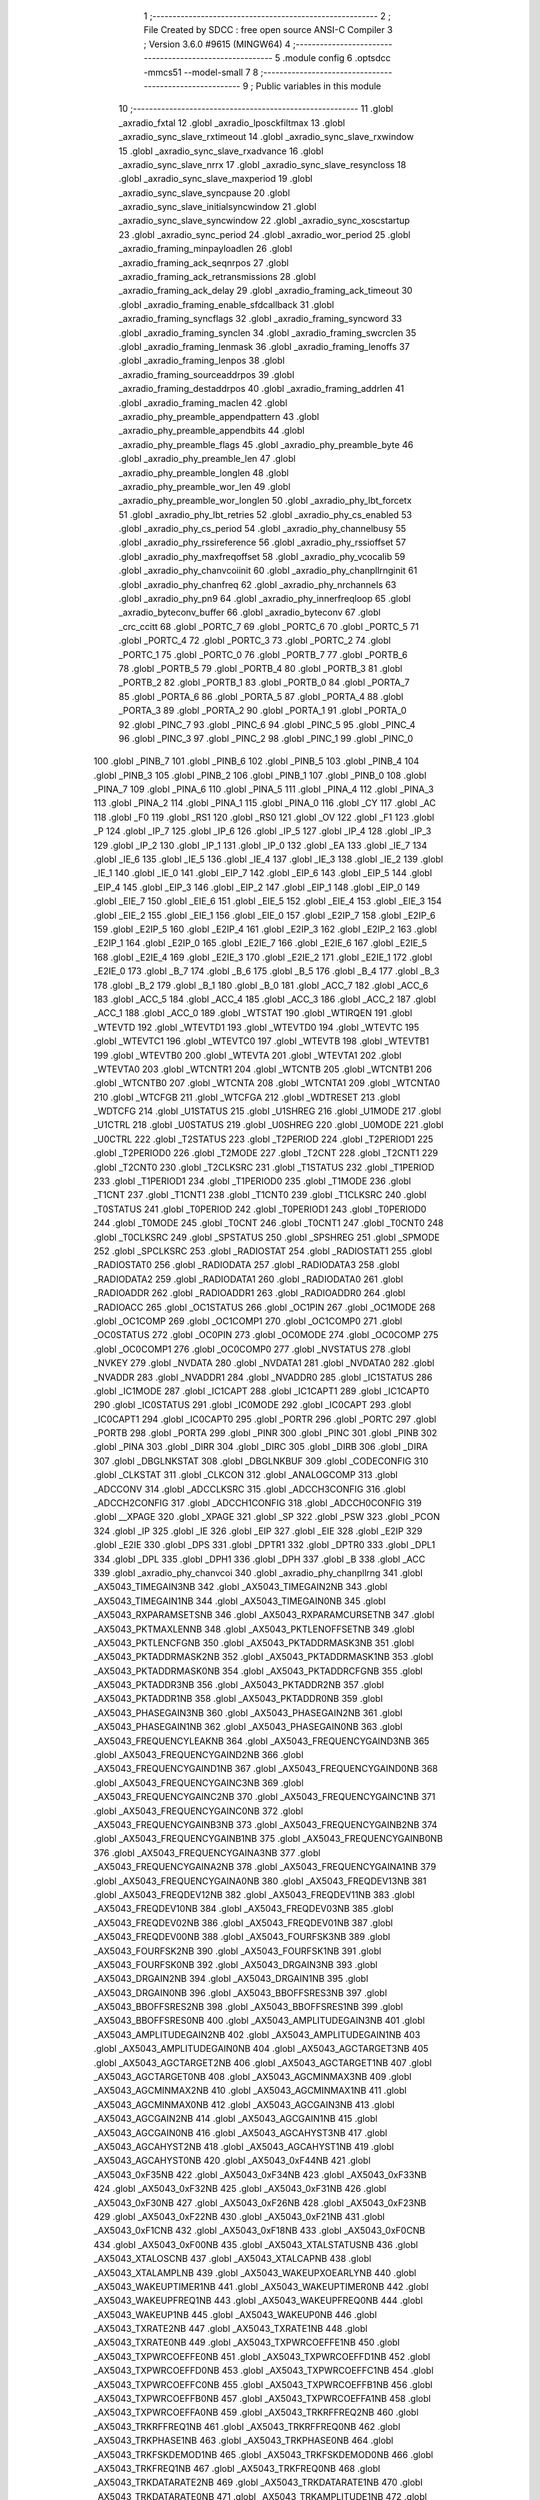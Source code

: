                                       1 ;--------------------------------------------------------
                                      2 ; File Created by SDCC : free open source ANSI-C Compiler
                                      3 ; Version 3.6.0 #9615 (MINGW64)
                                      4 ;--------------------------------------------------------
                                      5 	.module config
                                      6 	.optsdcc -mmcs51 --model-small
                                      7 	
                                      8 ;--------------------------------------------------------
                                      9 ; Public variables in this module
                                     10 ;--------------------------------------------------------
                                     11 	.globl _axradio_fxtal
                                     12 	.globl _axradio_lposckfiltmax
                                     13 	.globl _axradio_sync_slave_rxtimeout
                                     14 	.globl _axradio_sync_slave_rxwindow
                                     15 	.globl _axradio_sync_slave_rxadvance
                                     16 	.globl _axradio_sync_slave_nrrx
                                     17 	.globl _axradio_sync_slave_resyncloss
                                     18 	.globl _axradio_sync_slave_maxperiod
                                     19 	.globl _axradio_sync_slave_syncpause
                                     20 	.globl _axradio_sync_slave_initialsyncwindow
                                     21 	.globl _axradio_sync_slave_syncwindow
                                     22 	.globl _axradio_sync_xoscstartup
                                     23 	.globl _axradio_sync_period
                                     24 	.globl _axradio_wor_period
                                     25 	.globl _axradio_framing_minpayloadlen
                                     26 	.globl _axradio_framing_ack_seqnrpos
                                     27 	.globl _axradio_framing_ack_retransmissions
                                     28 	.globl _axradio_framing_ack_delay
                                     29 	.globl _axradio_framing_ack_timeout
                                     30 	.globl _axradio_framing_enable_sfdcallback
                                     31 	.globl _axradio_framing_syncflags
                                     32 	.globl _axradio_framing_syncword
                                     33 	.globl _axradio_framing_synclen
                                     34 	.globl _axradio_framing_swcrclen
                                     35 	.globl _axradio_framing_lenmask
                                     36 	.globl _axradio_framing_lenoffs
                                     37 	.globl _axradio_framing_lenpos
                                     38 	.globl _axradio_framing_sourceaddrpos
                                     39 	.globl _axradio_framing_destaddrpos
                                     40 	.globl _axradio_framing_addrlen
                                     41 	.globl _axradio_framing_maclen
                                     42 	.globl _axradio_phy_preamble_appendpattern
                                     43 	.globl _axradio_phy_preamble_appendbits
                                     44 	.globl _axradio_phy_preamble_flags
                                     45 	.globl _axradio_phy_preamble_byte
                                     46 	.globl _axradio_phy_preamble_len
                                     47 	.globl _axradio_phy_preamble_longlen
                                     48 	.globl _axradio_phy_preamble_wor_len
                                     49 	.globl _axradio_phy_preamble_wor_longlen
                                     50 	.globl _axradio_phy_lbt_forcetx
                                     51 	.globl _axradio_phy_lbt_retries
                                     52 	.globl _axradio_phy_cs_enabled
                                     53 	.globl _axradio_phy_cs_period
                                     54 	.globl _axradio_phy_channelbusy
                                     55 	.globl _axradio_phy_rssireference
                                     56 	.globl _axradio_phy_rssioffset
                                     57 	.globl _axradio_phy_maxfreqoffset
                                     58 	.globl _axradio_phy_vcocalib
                                     59 	.globl _axradio_phy_chanvcoiinit
                                     60 	.globl _axradio_phy_chanpllrnginit
                                     61 	.globl _axradio_phy_chanfreq
                                     62 	.globl _axradio_phy_nrchannels
                                     63 	.globl _axradio_phy_pn9
                                     64 	.globl _axradio_phy_innerfreqloop
                                     65 	.globl _axradio_byteconv_buffer
                                     66 	.globl _axradio_byteconv
                                     67 	.globl _crc_ccitt
                                     68 	.globl _PORTC_7
                                     69 	.globl _PORTC_6
                                     70 	.globl _PORTC_5
                                     71 	.globl _PORTC_4
                                     72 	.globl _PORTC_3
                                     73 	.globl _PORTC_2
                                     74 	.globl _PORTC_1
                                     75 	.globl _PORTC_0
                                     76 	.globl _PORTB_7
                                     77 	.globl _PORTB_6
                                     78 	.globl _PORTB_5
                                     79 	.globl _PORTB_4
                                     80 	.globl _PORTB_3
                                     81 	.globl _PORTB_2
                                     82 	.globl _PORTB_1
                                     83 	.globl _PORTB_0
                                     84 	.globl _PORTA_7
                                     85 	.globl _PORTA_6
                                     86 	.globl _PORTA_5
                                     87 	.globl _PORTA_4
                                     88 	.globl _PORTA_3
                                     89 	.globl _PORTA_2
                                     90 	.globl _PORTA_1
                                     91 	.globl _PORTA_0
                                     92 	.globl _PINC_7
                                     93 	.globl _PINC_6
                                     94 	.globl _PINC_5
                                     95 	.globl _PINC_4
                                     96 	.globl _PINC_3
                                     97 	.globl _PINC_2
                                     98 	.globl _PINC_1
                                     99 	.globl _PINC_0
                                    100 	.globl _PINB_7
                                    101 	.globl _PINB_6
                                    102 	.globl _PINB_5
                                    103 	.globl _PINB_4
                                    104 	.globl _PINB_3
                                    105 	.globl _PINB_2
                                    106 	.globl _PINB_1
                                    107 	.globl _PINB_0
                                    108 	.globl _PINA_7
                                    109 	.globl _PINA_6
                                    110 	.globl _PINA_5
                                    111 	.globl _PINA_4
                                    112 	.globl _PINA_3
                                    113 	.globl _PINA_2
                                    114 	.globl _PINA_1
                                    115 	.globl _PINA_0
                                    116 	.globl _CY
                                    117 	.globl _AC
                                    118 	.globl _F0
                                    119 	.globl _RS1
                                    120 	.globl _RS0
                                    121 	.globl _OV
                                    122 	.globl _F1
                                    123 	.globl _P
                                    124 	.globl _IP_7
                                    125 	.globl _IP_6
                                    126 	.globl _IP_5
                                    127 	.globl _IP_4
                                    128 	.globl _IP_3
                                    129 	.globl _IP_2
                                    130 	.globl _IP_1
                                    131 	.globl _IP_0
                                    132 	.globl _EA
                                    133 	.globl _IE_7
                                    134 	.globl _IE_6
                                    135 	.globl _IE_5
                                    136 	.globl _IE_4
                                    137 	.globl _IE_3
                                    138 	.globl _IE_2
                                    139 	.globl _IE_1
                                    140 	.globl _IE_0
                                    141 	.globl _EIP_7
                                    142 	.globl _EIP_6
                                    143 	.globl _EIP_5
                                    144 	.globl _EIP_4
                                    145 	.globl _EIP_3
                                    146 	.globl _EIP_2
                                    147 	.globl _EIP_1
                                    148 	.globl _EIP_0
                                    149 	.globl _EIE_7
                                    150 	.globl _EIE_6
                                    151 	.globl _EIE_5
                                    152 	.globl _EIE_4
                                    153 	.globl _EIE_3
                                    154 	.globl _EIE_2
                                    155 	.globl _EIE_1
                                    156 	.globl _EIE_0
                                    157 	.globl _E2IP_7
                                    158 	.globl _E2IP_6
                                    159 	.globl _E2IP_5
                                    160 	.globl _E2IP_4
                                    161 	.globl _E2IP_3
                                    162 	.globl _E2IP_2
                                    163 	.globl _E2IP_1
                                    164 	.globl _E2IP_0
                                    165 	.globl _E2IE_7
                                    166 	.globl _E2IE_6
                                    167 	.globl _E2IE_5
                                    168 	.globl _E2IE_4
                                    169 	.globl _E2IE_3
                                    170 	.globl _E2IE_2
                                    171 	.globl _E2IE_1
                                    172 	.globl _E2IE_0
                                    173 	.globl _B_7
                                    174 	.globl _B_6
                                    175 	.globl _B_5
                                    176 	.globl _B_4
                                    177 	.globl _B_3
                                    178 	.globl _B_2
                                    179 	.globl _B_1
                                    180 	.globl _B_0
                                    181 	.globl _ACC_7
                                    182 	.globl _ACC_6
                                    183 	.globl _ACC_5
                                    184 	.globl _ACC_4
                                    185 	.globl _ACC_3
                                    186 	.globl _ACC_2
                                    187 	.globl _ACC_1
                                    188 	.globl _ACC_0
                                    189 	.globl _WTSTAT
                                    190 	.globl _WTIRQEN
                                    191 	.globl _WTEVTD
                                    192 	.globl _WTEVTD1
                                    193 	.globl _WTEVTD0
                                    194 	.globl _WTEVTC
                                    195 	.globl _WTEVTC1
                                    196 	.globl _WTEVTC0
                                    197 	.globl _WTEVTB
                                    198 	.globl _WTEVTB1
                                    199 	.globl _WTEVTB0
                                    200 	.globl _WTEVTA
                                    201 	.globl _WTEVTA1
                                    202 	.globl _WTEVTA0
                                    203 	.globl _WTCNTR1
                                    204 	.globl _WTCNTB
                                    205 	.globl _WTCNTB1
                                    206 	.globl _WTCNTB0
                                    207 	.globl _WTCNTA
                                    208 	.globl _WTCNTA1
                                    209 	.globl _WTCNTA0
                                    210 	.globl _WTCFGB
                                    211 	.globl _WTCFGA
                                    212 	.globl _WDTRESET
                                    213 	.globl _WDTCFG
                                    214 	.globl _U1STATUS
                                    215 	.globl _U1SHREG
                                    216 	.globl _U1MODE
                                    217 	.globl _U1CTRL
                                    218 	.globl _U0STATUS
                                    219 	.globl _U0SHREG
                                    220 	.globl _U0MODE
                                    221 	.globl _U0CTRL
                                    222 	.globl _T2STATUS
                                    223 	.globl _T2PERIOD
                                    224 	.globl _T2PERIOD1
                                    225 	.globl _T2PERIOD0
                                    226 	.globl _T2MODE
                                    227 	.globl _T2CNT
                                    228 	.globl _T2CNT1
                                    229 	.globl _T2CNT0
                                    230 	.globl _T2CLKSRC
                                    231 	.globl _T1STATUS
                                    232 	.globl _T1PERIOD
                                    233 	.globl _T1PERIOD1
                                    234 	.globl _T1PERIOD0
                                    235 	.globl _T1MODE
                                    236 	.globl _T1CNT
                                    237 	.globl _T1CNT1
                                    238 	.globl _T1CNT0
                                    239 	.globl _T1CLKSRC
                                    240 	.globl _T0STATUS
                                    241 	.globl _T0PERIOD
                                    242 	.globl _T0PERIOD1
                                    243 	.globl _T0PERIOD0
                                    244 	.globl _T0MODE
                                    245 	.globl _T0CNT
                                    246 	.globl _T0CNT1
                                    247 	.globl _T0CNT0
                                    248 	.globl _T0CLKSRC
                                    249 	.globl _SPSTATUS
                                    250 	.globl _SPSHREG
                                    251 	.globl _SPMODE
                                    252 	.globl _SPCLKSRC
                                    253 	.globl _RADIOSTAT
                                    254 	.globl _RADIOSTAT1
                                    255 	.globl _RADIOSTAT0
                                    256 	.globl _RADIODATA
                                    257 	.globl _RADIODATA3
                                    258 	.globl _RADIODATA2
                                    259 	.globl _RADIODATA1
                                    260 	.globl _RADIODATA0
                                    261 	.globl _RADIOADDR
                                    262 	.globl _RADIOADDR1
                                    263 	.globl _RADIOADDR0
                                    264 	.globl _RADIOACC
                                    265 	.globl _OC1STATUS
                                    266 	.globl _OC1PIN
                                    267 	.globl _OC1MODE
                                    268 	.globl _OC1COMP
                                    269 	.globl _OC1COMP1
                                    270 	.globl _OC1COMP0
                                    271 	.globl _OC0STATUS
                                    272 	.globl _OC0PIN
                                    273 	.globl _OC0MODE
                                    274 	.globl _OC0COMP
                                    275 	.globl _OC0COMP1
                                    276 	.globl _OC0COMP0
                                    277 	.globl _NVSTATUS
                                    278 	.globl _NVKEY
                                    279 	.globl _NVDATA
                                    280 	.globl _NVDATA1
                                    281 	.globl _NVDATA0
                                    282 	.globl _NVADDR
                                    283 	.globl _NVADDR1
                                    284 	.globl _NVADDR0
                                    285 	.globl _IC1STATUS
                                    286 	.globl _IC1MODE
                                    287 	.globl _IC1CAPT
                                    288 	.globl _IC1CAPT1
                                    289 	.globl _IC1CAPT0
                                    290 	.globl _IC0STATUS
                                    291 	.globl _IC0MODE
                                    292 	.globl _IC0CAPT
                                    293 	.globl _IC0CAPT1
                                    294 	.globl _IC0CAPT0
                                    295 	.globl _PORTR
                                    296 	.globl _PORTC
                                    297 	.globl _PORTB
                                    298 	.globl _PORTA
                                    299 	.globl _PINR
                                    300 	.globl _PINC
                                    301 	.globl _PINB
                                    302 	.globl _PINA
                                    303 	.globl _DIRR
                                    304 	.globl _DIRC
                                    305 	.globl _DIRB
                                    306 	.globl _DIRA
                                    307 	.globl _DBGLNKSTAT
                                    308 	.globl _DBGLNKBUF
                                    309 	.globl _CODECONFIG
                                    310 	.globl _CLKSTAT
                                    311 	.globl _CLKCON
                                    312 	.globl _ANALOGCOMP
                                    313 	.globl _ADCCONV
                                    314 	.globl _ADCCLKSRC
                                    315 	.globl _ADCCH3CONFIG
                                    316 	.globl _ADCCH2CONFIG
                                    317 	.globl _ADCCH1CONFIG
                                    318 	.globl _ADCCH0CONFIG
                                    319 	.globl __XPAGE
                                    320 	.globl _XPAGE
                                    321 	.globl _SP
                                    322 	.globl _PSW
                                    323 	.globl _PCON
                                    324 	.globl _IP
                                    325 	.globl _IE
                                    326 	.globl _EIP
                                    327 	.globl _EIE
                                    328 	.globl _E2IP
                                    329 	.globl _E2IE
                                    330 	.globl _DPS
                                    331 	.globl _DPTR1
                                    332 	.globl _DPTR0
                                    333 	.globl _DPL1
                                    334 	.globl _DPL
                                    335 	.globl _DPH1
                                    336 	.globl _DPH
                                    337 	.globl _B
                                    338 	.globl _ACC
                                    339 	.globl _axradio_phy_chanvcoi
                                    340 	.globl _axradio_phy_chanpllrng
                                    341 	.globl _AX5043_TIMEGAIN3NB
                                    342 	.globl _AX5043_TIMEGAIN2NB
                                    343 	.globl _AX5043_TIMEGAIN1NB
                                    344 	.globl _AX5043_TIMEGAIN0NB
                                    345 	.globl _AX5043_RXPARAMSETSNB
                                    346 	.globl _AX5043_RXPARAMCURSETNB
                                    347 	.globl _AX5043_PKTMAXLENNB
                                    348 	.globl _AX5043_PKTLENOFFSETNB
                                    349 	.globl _AX5043_PKTLENCFGNB
                                    350 	.globl _AX5043_PKTADDRMASK3NB
                                    351 	.globl _AX5043_PKTADDRMASK2NB
                                    352 	.globl _AX5043_PKTADDRMASK1NB
                                    353 	.globl _AX5043_PKTADDRMASK0NB
                                    354 	.globl _AX5043_PKTADDRCFGNB
                                    355 	.globl _AX5043_PKTADDR3NB
                                    356 	.globl _AX5043_PKTADDR2NB
                                    357 	.globl _AX5043_PKTADDR1NB
                                    358 	.globl _AX5043_PKTADDR0NB
                                    359 	.globl _AX5043_PHASEGAIN3NB
                                    360 	.globl _AX5043_PHASEGAIN2NB
                                    361 	.globl _AX5043_PHASEGAIN1NB
                                    362 	.globl _AX5043_PHASEGAIN0NB
                                    363 	.globl _AX5043_FREQUENCYLEAKNB
                                    364 	.globl _AX5043_FREQUENCYGAIND3NB
                                    365 	.globl _AX5043_FREQUENCYGAIND2NB
                                    366 	.globl _AX5043_FREQUENCYGAIND1NB
                                    367 	.globl _AX5043_FREQUENCYGAIND0NB
                                    368 	.globl _AX5043_FREQUENCYGAINC3NB
                                    369 	.globl _AX5043_FREQUENCYGAINC2NB
                                    370 	.globl _AX5043_FREQUENCYGAINC1NB
                                    371 	.globl _AX5043_FREQUENCYGAINC0NB
                                    372 	.globl _AX5043_FREQUENCYGAINB3NB
                                    373 	.globl _AX5043_FREQUENCYGAINB2NB
                                    374 	.globl _AX5043_FREQUENCYGAINB1NB
                                    375 	.globl _AX5043_FREQUENCYGAINB0NB
                                    376 	.globl _AX5043_FREQUENCYGAINA3NB
                                    377 	.globl _AX5043_FREQUENCYGAINA2NB
                                    378 	.globl _AX5043_FREQUENCYGAINA1NB
                                    379 	.globl _AX5043_FREQUENCYGAINA0NB
                                    380 	.globl _AX5043_FREQDEV13NB
                                    381 	.globl _AX5043_FREQDEV12NB
                                    382 	.globl _AX5043_FREQDEV11NB
                                    383 	.globl _AX5043_FREQDEV10NB
                                    384 	.globl _AX5043_FREQDEV03NB
                                    385 	.globl _AX5043_FREQDEV02NB
                                    386 	.globl _AX5043_FREQDEV01NB
                                    387 	.globl _AX5043_FREQDEV00NB
                                    388 	.globl _AX5043_FOURFSK3NB
                                    389 	.globl _AX5043_FOURFSK2NB
                                    390 	.globl _AX5043_FOURFSK1NB
                                    391 	.globl _AX5043_FOURFSK0NB
                                    392 	.globl _AX5043_DRGAIN3NB
                                    393 	.globl _AX5043_DRGAIN2NB
                                    394 	.globl _AX5043_DRGAIN1NB
                                    395 	.globl _AX5043_DRGAIN0NB
                                    396 	.globl _AX5043_BBOFFSRES3NB
                                    397 	.globl _AX5043_BBOFFSRES2NB
                                    398 	.globl _AX5043_BBOFFSRES1NB
                                    399 	.globl _AX5043_BBOFFSRES0NB
                                    400 	.globl _AX5043_AMPLITUDEGAIN3NB
                                    401 	.globl _AX5043_AMPLITUDEGAIN2NB
                                    402 	.globl _AX5043_AMPLITUDEGAIN1NB
                                    403 	.globl _AX5043_AMPLITUDEGAIN0NB
                                    404 	.globl _AX5043_AGCTARGET3NB
                                    405 	.globl _AX5043_AGCTARGET2NB
                                    406 	.globl _AX5043_AGCTARGET1NB
                                    407 	.globl _AX5043_AGCTARGET0NB
                                    408 	.globl _AX5043_AGCMINMAX3NB
                                    409 	.globl _AX5043_AGCMINMAX2NB
                                    410 	.globl _AX5043_AGCMINMAX1NB
                                    411 	.globl _AX5043_AGCMINMAX0NB
                                    412 	.globl _AX5043_AGCGAIN3NB
                                    413 	.globl _AX5043_AGCGAIN2NB
                                    414 	.globl _AX5043_AGCGAIN1NB
                                    415 	.globl _AX5043_AGCGAIN0NB
                                    416 	.globl _AX5043_AGCAHYST3NB
                                    417 	.globl _AX5043_AGCAHYST2NB
                                    418 	.globl _AX5043_AGCAHYST1NB
                                    419 	.globl _AX5043_AGCAHYST0NB
                                    420 	.globl _AX5043_0xF44NB
                                    421 	.globl _AX5043_0xF35NB
                                    422 	.globl _AX5043_0xF34NB
                                    423 	.globl _AX5043_0xF33NB
                                    424 	.globl _AX5043_0xF32NB
                                    425 	.globl _AX5043_0xF31NB
                                    426 	.globl _AX5043_0xF30NB
                                    427 	.globl _AX5043_0xF26NB
                                    428 	.globl _AX5043_0xF23NB
                                    429 	.globl _AX5043_0xF22NB
                                    430 	.globl _AX5043_0xF21NB
                                    431 	.globl _AX5043_0xF1CNB
                                    432 	.globl _AX5043_0xF18NB
                                    433 	.globl _AX5043_0xF0CNB
                                    434 	.globl _AX5043_0xF00NB
                                    435 	.globl _AX5043_XTALSTATUSNB
                                    436 	.globl _AX5043_XTALOSCNB
                                    437 	.globl _AX5043_XTALCAPNB
                                    438 	.globl _AX5043_XTALAMPLNB
                                    439 	.globl _AX5043_WAKEUPXOEARLYNB
                                    440 	.globl _AX5043_WAKEUPTIMER1NB
                                    441 	.globl _AX5043_WAKEUPTIMER0NB
                                    442 	.globl _AX5043_WAKEUPFREQ1NB
                                    443 	.globl _AX5043_WAKEUPFREQ0NB
                                    444 	.globl _AX5043_WAKEUP1NB
                                    445 	.globl _AX5043_WAKEUP0NB
                                    446 	.globl _AX5043_TXRATE2NB
                                    447 	.globl _AX5043_TXRATE1NB
                                    448 	.globl _AX5043_TXRATE0NB
                                    449 	.globl _AX5043_TXPWRCOEFFE1NB
                                    450 	.globl _AX5043_TXPWRCOEFFE0NB
                                    451 	.globl _AX5043_TXPWRCOEFFD1NB
                                    452 	.globl _AX5043_TXPWRCOEFFD0NB
                                    453 	.globl _AX5043_TXPWRCOEFFC1NB
                                    454 	.globl _AX5043_TXPWRCOEFFC0NB
                                    455 	.globl _AX5043_TXPWRCOEFFB1NB
                                    456 	.globl _AX5043_TXPWRCOEFFB0NB
                                    457 	.globl _AX5043_TXPWRCOEFFA1NB
                                    458 	.globl _AX5043_TXPWRCOEFFA0NB
                                    459 	.globl _AX5043_TRKRFFREQ2NB
                                    460 	.globl _AX5043_TRKRFFREQ1NB
                                    461 	.globl _AX5043_TRKRFFREQ0NB
                                    462 	.globl _AX5043_TRKPHASE1NB
                                    463 	.globl _AX5043_TRKPHASE0NB
                                    464 	.globl _AX5043_TRKFSKDEMOD1NB
                                    465 	.globl _AX5043_TRKFSKDEMOD0NB
                                    466 	.globl _AX5043_TRKFREQ1NB
                                    467 	.globl _AX5043_TRKFREQ0NB
                                    468 	.globl _AX5043_TRKDATARATE2NB
                                    469 	.globl _AX5043_TRKDATARATE1NB
                                    470 	.globl _AX5043_TRKDATARATE0NB
                                    471 	.globl _AX5043_TRKAMPLITUDE1NB
                                    472 	.globl _AX5043_TRKAMPLITUDE0NB
                                    473 	.globl _AX5043_TRKAFSKDEMOD1NB
                                    474 	.globl _AX5043_TRKAFSKDEMOD0NB
                                    475 	.globl _AX5043_TMGTXSETTLENB
                                    476 	.globl _AX5043_TMGTXBOOSTNB
                                    477 	.globl _AX5043_TMGRXSETTLENB
                                    478 	.globl _AX5043_TMGRXRSSINB
                                    479 	.globl _AX5043_TMGRXPREAMBLE3NB
                                    480 	.globl _AX5043_TMGRXPREAMBLE2NB
                                    481 	.globl _AX5043_TMGRXPREAMBLE1NB
                                    482 	.globl _AX5043_TMGRXOFFSACQNB
                                    483 	.globl _AX5043_TMGRXCOARSEAGCNB
                                    484 	.globl _AX5043_TMGRXBOOSTNB
                                    485 	.globl _AX5043_TMGRXAGCNB
                                    486 	.globl _AX5043_TIMER2NB
                                    487 	.globl _AX5043_TIMER1NB
                                    488 	.globl _AX5043_TIMER0NB
                                    489 	.globl _AX5043_SILICONREVISIONNB
                                    490 	.globl _AX5043_SCRATCHNB
                                    491 	.globl _AX5043_RXDATARATE2NB
                                    492 	.globl _AX5043_RXDATARATE1NB
                                    493 	.globl _AX5043_RXDATARATE0NB
                                    494 	.globl _AX5043_RSSIREFERENCENB
                                    495 	.globl _AX5043_RSSIABSTHRNB
                                    496 	.globl _AX5043_RSSINB
                                    497 	.globl _AX5043_REFNB
                                    498 	.globl _AX5043_RADIOSTATENB
                                    499 	.globl _AX5043_RADIOEVENTREQ1NB
                                    500 	.globl _AX5043_RADIOEVENTREQ0NB
                                    501 	.globl _AX5043_RADIOEVENTMASK1NB
                                    502 	.globl _AX5043_RADIOEVENTMASK0NB
                                    503 	.globl _AX5043_PWRMODENB
                                    504 	.globl _AX5043_PWRAMPNB
                                    505 	.globl _AX5043_POWSTICKYSTATNB
                                    506 	.globl _AX5043_POWSTATNB
                                    507 	.globl _AX5043_POWIRQMASKNB
                                    508 	.globl _AX5043_POWCTRL1NB
                                    509 	.globl _AX5043_PLLVCOIRNB
                                    510 	.globl _AX5043_PLLVCOINB
                                    511 	.globl _AX5043_PLLVCODIVNB
                                    512 	.globl _AX5043_PLLRNGCLKNB
                                    513 	.globl _AX5043_PLLRANGINGBNB
                                    514 	.globl _AX5043_PLLRANGINGANB
                                    515 	.globl _AX5043_PLLLOOPBOOSTNB
                                    516 	.globl _AX5043_PLLLOOPNB
                                    517 	.globl _AX5043_PLLLOCKDETNB
                                    518 	.globl _AX5043_PLLCPIBOOSTNB
                                    519 	.globl _AX5043_PLLCPINB
                                    520 	.globl _AX5043_PKTSTOREFLAGSNB
                                    521 	.globl _AX5043_PKTMISCFLAGSNB
                                    522 	.globl _AX5043_PKTCHUNKSIZENB
                                    523 	.globl _AX5043_PKTACCEPTFLAGSNB
                                    524 	.globl _AX5043_PINSTATENB
                                    525 	.globl _AX5043_PINFUNCSYSCLKNB
                                    526 	.globl _AX5043_PINFUNCPWRAMPNB
                                    527 	.globl _AX5043_PINFUNCIRQNB
                                    528 	.globl _AX5043_PINFUNCDCLKNB
                                    529 	.globl _AX5043_PINFUNCDATANB
                                    530 	.globl _AX5043_PINFUNCANTSELNB
                                    531 	.globl _AX5043_MODULATIONNB
                                    532 	.globl _AX5043_MODCFGPNB
                                    533 	.globl _AX5043_MODCFGFNB
                                    534 	.globl _AX5043_MODCFGANB
                                    535 	.globl _AX5043_MAXRFOFFSET2NB
                                    536 	.globl _AX5043_MAXRFOFFSET1NB
                                    537 	.globl _AX5043_MAXRFOFFSET0NB
                                    538 	.globl _AX5043_MAXDROFFSET2NB
                                    539 	.globl _AX5043_MAXDROFFSET1NB
                                    540 	.globl _AX5043_MAXDROFFSET0NB
                                    541 	.globl _AX5043_MATCH1PAT1NB
                                    542 	.globl _AX5043_MATCH1PAT0NB
                                    543 	.globl _AX5043_MATCH1MINNB
                                    544 	.globl _AX5043_MATCH1MAXNB
                                    545 	.globl _AX5043_MATCH1LENNB
                                    546 	.globl _AX5043_MATCH0PAT3NB
                                    547 	.globl _AX5043_MATCH0PAT2NB
                                    548 	.globl _AX5043_MATCH0PAT1NB
                                    549 	.globl _AX5043_MATCH0PAT0NB
                                    550 	.globl _AX5043_MATCH0MINNB
                                    551 	.globl _AX5043_MATCH0MAXNB
                                    552 	.globl _AX5043_MATCH0LENNB
                                    553 	.globl _AX5043_LPOSCSTATUSNB
                                    554 	.globl _AX5043_LPOSCREF1NB
                                    555 	.globl _AX5043_LPOSCREF0NB
                                    556 	.globl _AX5043_LPOSCPER1NB
                                    557 	.globl _AX5043_LPOSCPER0NB
                                    558 	.globl _AX5043_LPOSCKFILT1NB
                                    559 	.globl _AX5043_LPOSCKFILT0NB
                                    560 	.globl _AX5043_LPOSCFREQ1NB
                                    561 	.globl _AX5043_LPOSCFREQ0NB
                                    562 	.globl _AX5043_LPOSCCONFIGNB
                                    563 	.globl _AX5043_IRQREQUEST1NB
                                    564 	.globl _AX5043_IRQREQUEST0NB
                                    565 	.globl _AX5043_IRQMASK1NB
                                    566 	.globl _AX5043_IRQMASK0NB
                                    567 	.globl _AX5043_IRQINVERSION1NB
                                    568 	.globl _AX5043_IRQINVERSION0NB
                                    569 	.globl _AX5043_IFFREQ1NB
                                    570 	.globl _AX5043_IFFREQ0NB
                                    571 	.globl _AX5043_GPADCPERIODNB
                                    572 	.globl _AX5043_GPADCCTRLNB
                                    573 	.globl _AX5043_GPADC13VALUE1NB
                                    574 	.globl _AX5043_GPADC13VALUE0NB
                                    575 	.globl _AX5043_FSKDMIN1NB
                                    576 	.globl _AX5043_FSKDMIN0NB
                                    577 	.globl _AX5043_FSKDMAX1NB
                                    578 	.globl _AX5043_FSKDMAX0NB
                                    579 	.globl _AX5043_FSKDEV2NB
                                    580 	.globl _AX5043_FSKDEV1NB
                                    581 	.globl _AX5043_FSKDEV0NB
                                    582 	.globl _AX5043_FREQB3NB
                                    583 	.globl _AX5043_FREQB2NB
                                    584 	.globl _AX5043_FREQB1NB
                                    585 	.globl _AX5043_FREQB0NB
                                    586 	.globl _AX5043_FREQA3NB
                                    587 	.globl _AX5043_FREQA2NB
                                    588 	.globl _AX5043_FREQA1NB
                                    589 	.globl _AX5043_FREQA0NB
                                    590 	.globl _AX5043_FRAMINGNB
                                    591 	.globl _AX5043_FIFOTHRESH1NB
                                    592 	.globl _AX5043_FIFOTHRESH0NB
                                    593 	.globl _AX5043_FIFOSTATNB
                                    594 	.globl _AX5043_FIFOFREE1NB
                                    595 	.globl _AX5043_FIFOFREE0NB
                                    596 	.globl _AX5043_FIFODATANB
                                    597 	.globl _AX5043_FIFOCOUNT1NB
                                    598 	.globl _AX5043_FIFOCOUNT0NB
                                    599 	.globl _AX5043_FECSYNCNB
                                    600 	.globl _AX5043_FECSTATUSNB
                                    601 	.globl _AX5043_FECNB
                                    602 	.globl _AX5043_ENCODINGNB
                                    603 	.globl _AX5043_DIVERSITYNB
                                    604 	.globl _AX5043_DECIMATIONNB
                                    605 	.globl _AX5043_DACVALUE1NB
                                    606 	.globl _AX5043_DACVALUE0NB
                                    607 	.globl _AX5043_DACCONFIGNB
                                    608 	.globl _AX5043_CRCINIT3NB
                                    609 	.globl _AX5043_CRCINIT2NB
                                    610 	.globl _AX5043_CRCINIT1NB
                                    611 	.globl _AX5043_CRCINIT0NB
                                    612 	.globl _AX5043_BGNDRSSITHRNB
                                    613 	.globl _AX5043_BGNDRSSIGAINNB
                                    614 	.globl _AX5043_BGNDRSSINB
                                    615 	.globl _AX5043_BBTUNENB
                                    616 	.globl _AX5043_BBOFFSCAPNB
                                    617 	.globl _AX5043_AMPLFILTERNB
                                    618 	.globl _AX5043_AGCCOUNTERNB
                                    619 	.globl _AX5043_AFSKSPACE1NB
                                    620 	.globl _AX5043_AFSKSPACE0NB
                                    621 	.globl _AX5043_AFSKMARK1NB
                                    622 	.globl _AX5043_AFSKMARK0NB
                                    623 	.globl _AX5043_AFSKCTRLNB
                                    624 	.globl _AX5043_TIMEGAIN3
                                    625 	.globl _AX5043_TIMEGAIN2
                                    626 	.globl _AX5043_TIMEGAIN1
                                    627 	.globl _AX5043_TIMEGAIN0
                                    628 	.globl _AX5043_RXPARAMSETS
                                    629 	.globl _AX5043_RXPARAMCURSET
                                    630 	.globl _AX5043_PKTMAXLEN
                                    631 	.globl _AX5043_PKTLENOFFSET
                                    632 	.globl _AX5043_PKTLENCFG
                                    633 	.globl _AX5043_PKTADDRMASK3
                                    634 	.globl _AX5043_PKTADDRMASK2
                                    635 	.globl _AX5043_PKTADDRMASK1
                                    636 	.globl _AX5043_PKTADDRMASK0
                                    637 	.globl _AX5043_PKTADDRCFG
                                    638 	.globl _AX5043_PKTADDR3
                                    639 	.globl _AX5043_PKTADDR2
                                    640 	.globl _AX5043_PKTADDR1
                                    641 	.globl _AX5043_PKTADDR0
                                    642 	.globl _AX5043_PHASEGAIN3
                                    643 	.globl _AX5043_PHASEGAIN2
                                    644 	.globl _AX5043_PHASEGAIN1
                                    645 	.globl _AX5043_PHASEGAIN0
                                    646 	.globl _AX5043_FREQUENCYLEAK
                                    647 	.globl _AX5043_FREQUENCYGAIND3
                                    648 	.globl _AX5043_FREQUENCYGAIND2
                                    649 	.globl _AX5043_FREQUENCYGAIND1
                                    650 	.globl _AX5043_FREQUENCYGAIND0
                                    651 	.globl _AX5043_FREQUENCYGAINC3
                                    652 	.globl _AX5043_FREQUENCYGAINC2
                                    653 	.globl _AX5043_FREQUENCYGAINC1
                                    654 	.globl _AX5043_FREQUENCYGAINC0
                                    655 	.globl _AX5043_FREQUENCYGAINB3
                                    656 	.globl _AX5043_FREQUENCYGAINB2
                                    657 	.globl _AX5043_FREQUENCYGAINB1
                                    658 	.globl _AX5043_FREQUENCYGAINB0
                                    659 	.globl _AX5043_FREQUENCYGAINA3
                                    660 	.globl _AX5043_FREQUENCYGAINA2
                                    661 	.globl _AX5043_FREQUENCYGAINA1
                                    662 	.globl _AX5043_FREQUENCYGAINA0
                                    663 	.globl _AX5043_FREQDEV13
                                    664 	.globl _AX5043_FREQDEV12
                                    665 	.globl _AX5043_FREQDEV11
                                    666 	.globl _AX5043_FREQDEV10
                                    667 	.globl _AX5043_FREQDEV03
                                    668 	.globl _AX5043_FREQDEV02
                                    669 	.globl _AX5043_FREQDEV01
                                    670 	.globl _AX5043_FREQDEV00
                                    671 	.globl _AX5043_FOURFSK3
                                    672 	.globl _AX5043_FOURFSK2
                                    673 	.globl _AX5043_FOURFSK1
                                    674 	.globl _AX5043_FOURFSK0
                                    675 	.globl _AX5043_DRGAIN3
                                    676 	.globl _AX5043_DRGAIN2
                                    677 	.globl _AX5043_DRGAIN1
                                    678 	.globl _AX5043_DRGAIN0
                                    679 	.globl _AX5043_BBOFFSRES3
                                    680 	.globl _AX5043_BBOFFSRES2
                                    681 	.globl _AX5043_BBOFFSRES1
                                    682 	.globl _AX5043_BBOFFSRES0
                                    683 	.globl _AX5043_AMPLITUDEGAIN3
                                    684 	.globl _AX5043_AMPLITUDEGAIN2
                                    685 	.globl _AX5043_AMPLITUDEGAIN1
                                    686 	.globl _AX5043_AMPLITUDEGAIN0
                                    687 	.globl _AX5043_AGCTARGET3
                                    688 	.globl _AX5043_AGCTARGET2
                                    689 	.globl _AX5043_AGCTARGET1
                                    690 	.globl _AX5043_AGCTARGET0
                                    691 	.globl _AX5043_AGCMINMAX3
                                    692 	.globl _AX5043_AGCMINMAX2
                                    693 	.globl _AX5043_AGCMINMAX1
                                    694 	.globl _AX5043_AGCMINMAX0
                                    695 	.globl _AX5043_AGCGAIN3
                                    696 	.globl _AX5043_AGCGAIN2
                                    697 	.globl _AX5043_AGCGAIN1
                                    698 	.globl _AX5043_AGCGAIN0
                                    699 	.globl _AX5043_AGCAHYST3
                                    700 	.globl _AX5043_AGCAHYST2
                                    701 	.globl _AX5043_AGCAHYST1
                                    702 	.globl _AX5043_AGCAHYST0
                                    703 	.globl _AX5043_0xF44
                                    704 	.globl _AX5043_0xF35
                                    705 	.globl _AX5043_0xF34
                                    706 	.globl _AX5043_0xF33
                                    707 	.globl _AX5043_0xF32
                                    708 	.globl _AX5043_0xF31
                                    709 	.globl _AX5043_0xF30
                                    710 	.globl _AX5043_0xF26
                                    711 	.globl _AX5043_0xF23
                                    712 	.globl _AX5043_0xF22
                                    713 	.globl _AX5043_0xF21
                                    714 	.globl _AX5043_0xF1C
                                    715 	.globl _AX5043_0xF18
                                    716 	.globl _AX5043_0xF0C
                                    717 	.globl _AX5043_0xF00
                                    718 	.globl _AX5043_XTALSTATUS
                                    719 	.globl _AX5043_XTALOSC
                                    720 	.globl _AX5043_XTALCAP
                                    721 	.globl _AX5043_XTALAMPL
                                    722 	.globl _AX5043_WAKEUPXOEARLY
                                    723 	.globl _AX5043_WAKEUPTIMER1
                                    724 	.globl _AX5043_WAKEUPTIMER0
                                    725 	.globl _AX5043_WAKEUPFREQ1
                                    726 	.globl _AX5043_WAKEUPFREQ0
                                    727 	.globl _AX5043_WAKEUP1
                                    728 	.globl _AX5043_WAKEUP0
                                    729 	.globl _AX5043_TXRATE2
                                    730 	.globl _AX5043_TXRATE1
                                    731 	.globl _AX5043_TXRATE0
                                    732 	.globl _AX5043_TXPWRCOEFFE1
                                    733 	.globl _AX5043_TXPWRCOEFFE0
                                    734 	.globl _AX5043_TXPWRCOEFFD1
                                    735 	.globl _AX5043_TXPWRCOEFFD0
                                    736 	.globl _AX5043_TXPWRCOEFFC1
                                    737 	.globl _AX5043_TXPWRCOEFFC0
                                    738 	.globl _AX5043_TXPWRCOEFFB1
                                    739 	.globl _AX5043_TXPWRCOEFFB0
                                    740 	.globl _AX5043_TXPWRCOEFFA1
                                    741 	.globl _AX5043_TXPWRCOEFFA0
                                    742 	.globl _AX5043_TRKRFFREQ2
                                    743 	.globl _AX5043_TRKRFFREQ1
                                    744 	.globl _AX5043_TRKRFFREQ0
                                    745 	.globl _AX5043_TRKPHASE1
                                    746 	.globl _AX5043_TRKPHASE0
                                    747 	.globl _AX5043_TRKFSKDEMOD1
                                    748 	.globl _AX5043_TRKFSKDEMOD0
                                    749 	.globl _AX5043_TRKFREQ1
                                    750 	.globl _AX5043_TRKFREQ0
                                    751 	.globl _AX5043_TRKDATARATE2
                                    752 	.globl _AX5043_TRKDATARATE1
                                    753 	.globl _AX5043_TRKDATARATE0
                                    754 	.globl _AX5043_TRKAMPLITUDE1
                                    755 	.globl _AX5043_TRKAMPLITUDE0
                                    756 	.globl _AX5043_TRKAFSKDEMOD1
                                    757 	.globl _AX5043_TRKAFSKDEMOD0
                                    758 	.globl _AX5043_TMGTXSETTLE
                                    759 	.globl _AX5043_TMGTXBOOST
                                    760 	.globl _AX5043_TMGRXSETTLE
                                    761 	.globl _AX5043_TMGRXRSSI
                                    762 	.globl _AX5043_TMGRXPREAMBLE3
                                    763 	.globl _AX5043_TMGRXPREAMBLE2
                                    764 	.globl _AX5043_TMGRXPREAMBLE1
                                    765 	.globl _AX5043_TMGRXOFFSACQ
                                    766 	.globl _AX5043_TMGRXCOARSEAGC
                                    767 	.globl _AX5043_TMGRXBOOST
                                    768 	.globl _AX5043_TMGRXAGC
                                    769 	.globl _AX5043_TIMER2
                                    770 	.globl _AX5043_TIMER1
                                    771 	.globl _AX5043_TIMER0
                                    772 	.globl _AX5043_SILICONREVISION
                                    773 	.globl _AX5043_SCRATCH
                                    774 	.globl _AX5043_RXDATARATE2
                                    775 	.globl _AX5043_RXDATARATE1
                                    776 	.globl _AX5043_RXDATARATE0
                                    777 	.globl _AX5043_RSSIREFERENCE
                                    778 	.globl _AX5043_RSSIABSTHR
                                    779 	.globl _AX5043_RSSI
                                    780 	.globl _AX5043_REF
                                    781 	.globl _AX5043_RADIOSTATE
                                    782 	.globl _AX5043_RADIOEVENTREQ1
                                    783 	.globl _AX5043_RADIOEVENTREQ0
                                    784 	.globl _AX5043_RADIOEVENTMASK1
                                    785 	.globl _AX5043_RADIOEVENTMASK0
                                    786 	.globl _AX5043_PWRMODE
                                    787 	.globl _AX5043_PWRAMP
                                    788 	.globl _AX5043_POWSTICKYSTAT
                                    789 	.globl _AX5043_POWSTAT
                                    790 	.globl _AX5043_POWIRQMASK
                                    791 	.globl _AX5043_POWCTRL1
                                    792 	.globl _AX5043_PLLVCOIR
                                    793 	.globl _AX5043_PLLVCOI
                                    794 	.globl _AX5043_PLLVCODIV
                                    795 	.globl _AX5043_PLLRNGCLK
                                    796 	.globl _AX5043_PLLRANGINGB
                                    797 	.globl _AX5043_PLLRANGINGA
                                    798 	.globl _AX5043_PLLLOOPBOOST
                                    799 	.globl _AX5043_PLLLOOP
                                    800 	.globl _AX5043_PLLLOCKDET
                                    801 	.globl _AX5043_PLLCPIBOOST
                                    802 	.globl _AX5043_PLLCPI
                                    803 	.globl _AX5043_PKTSTOREFLAGS
                                    804 	.globl _AX5043_PKTMISCFLAGS
                                    805 	.globl _AX5043_PKTCHUNKSIZE
                                    806 	.globl _AX5043_PKTACCEPTFLAGS
                                    807 	.globl _AX5043_PINSTATE
                                    808 	.globl _AX5043_PINFUNCSYSCLK
                                    809 	.globl _AX5043_PINFUNCPWRAMP
                                    810 	.globl _AX5043_PINFUNCIRQ
                                    811 	.globl _AX5043_PINFUNCDCLK
                                    812 	.globl _AX5043_PINFUNCDATA
                                    813 	.globl _AX5043_PINFUNCANTSEL
                                    814 	.globl _AX5043_MODULATION
                                    815 	.globl _AX5043_MODCFGP
                                    816 	.globl _AX5043_MODCFGF
                                    817 	.globl _AX5043_MODCFGA
                                    818 	.globl _AX5043_MAXRFOFFSET2
                                    819 	.globl _AX5043_MAXRFOFFSET1
                                    820 	.globl _AX5043_MAXRFOFFSET0
                                    821 	.globl _AX5043_MAXDROFFSET2
                                    822 	.globl _AX5043_MAXDROFFSET1
                                    823 	.globl _AX5043_MAXDROFFSET0
                                    824 	.globl _AX5043_MATCH1PAT1
                                    825 	.globl _AX5043_MATCH1PAT0
                                    826 	.globl _AX5043_MATCH1MIN
                                    827 	.globl _AX5043_MATCH1MAX
                                    828 	.globl _AX5043_MATCH1LEN
                                    829 	.globl _AX5043_MATCH0PAT3
                                    830 	.globl _AX5043_MATCH0PAT2
                                    831 	.globl _AX5043_MATCH0PAT1
                                    832 	.globl _AX5043_MATCH0PAT0
                                    833 	.globl _AX5043_MATCH0MIN
                                    834 	.globl _AX5043_MATCH0MAX
                                    835 	.globl _AX5043_MATCH0LEN
                                    836 	.globl _AX5043_LPOSCSTATUS
                                    837 	.globl _AX5043_LPOSCREF1
                                    838 	.globl _AX5043_LPOSCREF0
                                    839 	.globl _AX5043_LPOSCPER1
                                    840 	.globl _AX5043_LPOSCPER0
                                    841 	.globl _AX5043_LPOSCKFILT1
                                    842 	.globl _AX5043_LPOSCKFILT0
                                    843 	.globl _AX5043_LPOSCFREQ1
                                    844 	.globl _AX5043_LPOSCFREQ0
                                    845 	.globl _AX5043_LPOSCCONFIG
                                    846 	.globl _AX5043_IRQREQUEST1
                                    847 	.globl _AX5043_IRQREQUEST0
                                    848 	.globl _AX5043_IRQMASK1
                                    849 	.globl _AX5043_IRQMASK0
                                    850 	.globl _AX5043_IRQINVERSION1
                                    851 	.globl _AX5043_IRQINVERSION0
                                    852 	.globl _AX5043_IFFREQ1
                                    853 	.globl _AX5043_IFFREQ0
                                    854 	.globl _AX5043_GPADCPERIOD
                                    855 	.globl _AX5043_GPADCCTRL
                                    856 	.globl _AX5043_GPADC13VALUE1
                                    857 	.globl _AX5043_GPADC13VALUE0
                                    858 	.globl _AX5043_FSKDMIN1
                                    859 	.globl _AX5043_FSKDMIN0
                                    860 	.globl _AX5043_FSKDMAX1
                                    861 	.globl _AX5043_FSKDMAX0
                                    862 	.globl _AX5043_FSKDEV2
                                    863 	.globl _AX5043_FSKDEV1
                                    864 	.globl _AX5043_FSKDEV0
                                    865 	.globl _AX5043_FREQB3
                                    866 	.globl _AX5043_FREQB2
                                    867 	.globl _AX5043_FREQB1
                                    868 	.globl _AX5043_FREQB0
                                    869 	.globl _AX5043_FREQA3
                                    870 	.globl _AX5043_FREQA2
                                    871 	.globl _AX5043_FREQA1
                                    872 	.globl _AX5043_FREQA0
                                    873 	.globl _AX5043_FRAMING
                                    874 	.globl _AX5043_FIFOTHRESH1
                                    875 	.globl _AX5043_FIFOTHRESH0
                                    876 	.globl _AX5043_FIFOSTAT
                                    877 	.globl _AX5043_FIFOFREE1
                                    878 	.globl _AX5043_FIFOFREE0
                                    879 	.globl _AX5043_FIFODATA
                                    880 	.globl _AX5043_FIFOCOUNT1
                                    881 	.globl _AX5043_FIFOCOUNT0
                                    882 	.globl _AX5043_FECSYNC
                                    883 	.globl _AX5043_FECSTATUS
                                    884 	.globl _AX5043_FEC
                                    885 	.globl _AX5043_ENCODING
                                    886 	.globl _AX5043_DIVERSITY
                                    887 	.globl _AX5043_DECIMATION
                                    888 	.globl _AX5043_DACVALUE1
                                    889 	.globl _AX5043_DACVALUE0
                                    890 	.globl _AX5043_DACCONFIG
                                    891 	.globl _AX5043_CRCINIT3
                                    892 	.globl _AX5043_CRCINIT2
                                    893 	.globl _AX5043_CRCINIT1
                                    894 	.globl _AX5043_CRCINIT0
                                    895 	.globl _AX5043_BGNDRSSITHR
                                    896 	.globl _AX5043_BGNDRSSIGAIN
                                    897 	.globl _AX5043_BGNDRSSI
                                    898 	.globl _AX5043_BBTUNE
                                    899 	.globl _AX5043_BBOFFSCAP
                                    900 	.globl _AX5043_AMPLFILTER
                                    901 	.globl _AX5043_AGCCOUNTER
                                    902 	.globl _AX5043_AFSKSPACE1
                                    903 	.globl _AX5043_AFSKSPACE0
                                    904 	.globl _AX5043_AFSKMARK1
                                    905 	.globl _AX5043_AFSKMARK0
                                    906 	.globl _AX5043_AFSKCTRL
                                    907 	.globl _XTALREADY
                                    908 	.globl _XTALOSC
                                    909 	.globl _XTALAMPL
                                    910 	.globl _SILICONREV
                                    911 	.globl _SCRATCH3
                                    912 	.globl _SCRATCH2
                                    913 	.globl _SCRATCH1
                                    914 	.globl _SCRATCH0
                                    915 	.globl _RADIOMUX
                                    916 	.globl _RADIOFSTATADDR
                                    917 	.globl _RADIOFSTATADDR1
                                    918 	.globl _RADIOFSTATADDR0
                                    919 	.globl _RADIOFDATAADDR
                                    920 	.globl _RADIOFDATAADDR1
                                    921 	.globl _RADIOFDATAADDR0
                                    922 	.globl _OSCRUN
                                    923 	.globl _OSCREADY
                                    924 	.globl _OSCFORCERUN
                                    925 	.globl _OSCCALIB
                                    926 	.globl _MISCCTRL
                                    927 	.globl _LPXOSCGM
                                    928 	.globl _LPOSCREF
                                    929 	.globl _LPOSCREF1
                                    930 	.globl _LPOSCREF0
                                    931 	.globl _LPOSCPER
                                    932 	.globl _LPOSCPER1
                                    933 	.globl _LPOSCPER0
                                    934 	.globl _LPOSCKFILT
                                    935 	.globl _LPOSCKFILT1
                                    936 	.globl _LPOSCKFILT0
                                    937 	.globl _LPOSCFREQ
                                    938 	.globl _LPOSCFREQ1
                                    939 	.globl _LPOSCFREQ0
                                    940 	.globl _LPOSCCONFIG
                                    941 	.globl _PINSEL
                                    942 	.globl _PINCHGC
                                    943 	.globl _PINCHGB
                                    944 	.globl _PINCHGA
                                    945 	.globl _PALTRADIO
                                    946 	.globl _PALTC
                                    947 	.globl _PALTB
                                    948 	.globl _PALTA
                                    949 	.globl _INTCHGC
                                    950 	.globl _INTCHGB
                                    951 	.globl _INTCHGA
                                    952 	.globl _EXTIRQ
                                    953 	.globl _GPIOENABLE
                                    954 	.globl _ANALOGA
                                    955 	.globl _FRCOSCREF
                                    956 	.globl _FRCOSCREF1
                                    957 	.globl _FRCOSCREF0
                                    958 	.globl _FRCOSCPER
                                    959 	.globl _FRCOSCPER1
                                    960 	.globl _FRCOSCPER0
                                    961 	.globl _FRCOSCKFILT
                                    962 	.globl _FRCOSCKFILT1
                                    963 	.globl _FRCOSCKFILT0
                                    964 	.globl _FRCOSCFREQ
                                    965 	.globl _FRCOSCFREQ1
                                    966 	.globl _FRCOSCFREQ0
                                    967 	.globl _FRCOSCCTRL
                                    968 	.globl _FRCOSCCONFIG
                                    969 	.globl _DMA1CONFIG
                                    970 	.globl _DMA1ADDR
                                    971 	.globl _DMA1ADDR1
                                    972 	.globl _DMA1ADDR0
                                    973 	.globl _DMA0CONFIG
                                    974 	.globl _DMA0ADDR
                                    975 	.globl _DMA0ADDR1
                                    976 	.globl _DMA0ADDR0
                                    977 	.globl _ADCTUNE2
                                    978 	.globl _ADCTUNE1
                                    979 	.globl _ADCTUNE0
                                    980 	.globl _ADCCH3VAL
                                    981 	.globl _ADCCH3VAL1
                                    982 	.globl _ADCCH3VAL0
                                    983 	.globl _ADCCH2VAL
                                    984 	.globl _ADCCH2VAL1
                                    985 	.globl _ADCCH2VAL0
                                    986 	.globl _ADCCH1VAL
                                    987 	.globl _ADCCH1VAL1
                                    988 	.globl _ADCCH1VAL0
                                    989 	.globl _ADCCH0VAL
                                    990 	.globl _ADCCH0VAL1
                                    991 	.globl _ADCCH0VAL0
                                    992 	.globl _ax5043_set_registers
                                    993 	.globl _ax5043_set_registers_tx
                                    994 	.globl _ax5043_set_registers_rx
                                    995 	.globl _ax5043_set_registers_rxwor
                                    996 	.globl _ax5043_set_registers_rxcont
                                    997 	.globl _ax5043_set_registers_rxcont_singleparamset
                                    998 	.globl _axradio_setup_pincfg1
                                    999 	.globl _axradio_setup_pincfg2
                                   1000 	.globl _axradio_conv_freq_fromhz
                                   1001 	.globl _axradio_conv_freq_tohz
                                   1002 	.globl _axradio_conv_freq_fromreg
                                   1003 	.globl _axradio_conv_timeinterval_totimer0
                                   1004 	.globl _axradio_framing_check_crc
                                   1005 	.globl _axradio_framing_append_crc
                                   1006 ;--------------------------------------------------------
                                   1007 ; special function registers
                                   1008 ;--------------------------------------------------------
                                   1009 	.area RSEG    (ABS,DATA)
      000000                       1010 	.org 0x0000
                           0000E0  1011 G$ACC$0$0 == 0x00e0
                           0000E0  1012 _ACC	=	0x00e0
                           0000F0  1013 G$B$0$0 == 0x00f0
                           0000F0  1014 _B	=	0x00f0
                           000083  1015 G$DPH$0$0 == 0x0083
                           000083  1016 _DPH	=	0x0083
                           000085  1017 G$DPH1$0$0 == 0x0085
                           000085  1018 _DPH1	=	0x0085
                           000082  1019 G$DPL$0$0 == 0x0082
                           000082  1020 _DPL	=	0x0082
                           000084  1021 G$DPL1$0$0 == 0x0084
                           000084  1022 _DPL1	=	0x0084
                           008382  1023 G$DPTR0$0$0 == 0x8382
                           008382  1024 _DPTR0	=	0x8382
                           008584  1025 G$DPTR1$0$0 == 0x8584
                           008584  1026 _DPTR1	=	0x8584
                           000086  1027 G$DPS$0$0 == 0x0086
                           000086  1028 _DPS	=	0x0086
                           0000A0  1029 G$E2IE$0$0 == 0x00a0
                           0000A0  1030 _E2IE	=	0x00a0
                           0000C0  1031 G$E2IP$0$0 == 0x00c0
                           0000C0  1032 _E2IP	=	0x00c0
                           000098  1033 G$EIE$0$0 == 0x0098
                           000098  1034 _EIE	=	0x0098
                           0000B0  1035 G$EIP$0$0 == 0x00b0
                           0000B0  1036 _EIP	=	0x00b0
                           0000A8  1037 G$IE$0$0 == 0x00a8
                           0000A8  1038 _IE	=	0x00a8
                           0000B8  1039 G$IP$0$0 == 0x00b8
                           0000B8  1040 _IP	=	0x00b8
                           000087  1041 G$PCON$0$0 == 0x0087
                           000087  1042 _PCON	=	0x0087
                           0000D0  1043 G$PSW$0$0 == 0x00d0
                           0000D0  1044 _PSW	=	0x00d0
                           000081  1045 G$SP$0$0 == 0x0081
                           000081  1046 _SP	=	0x0081
                           0000D9  1047 G$XPAGE$0$0 == 0x00d9
                           0000D9  1048 _XPAGE	=	0x00d9
                           0000D9  1049 G$_XPAGE$0$0 == 0x00d9
                           0000D9  1050 __XPAGE	=	0x00d9
                           0000CA  1051 G$ADCCH0CONFIG$0$0 == 0x00ca
                           0000CA  1052 _ADCCH0CONFIG	=	0x00ca
                           0000CB  1053 G$ADCCH1CONFIG$0$0 == 0x00cb
                           0000CB  1054 _ADCCH1CONFIG	=	0x00cb
                           0000D2  1055 G$ADCCH2CONFIG$0$0 == 0x00d2
                           0000D2  1056 _ADCCH2CONFIG	=	0x00d2
                           0000D3  1057 G$ADCCH3CONFIG$0$0 == 0x00d3
                           0000D3  1058 _ADCCH3CONFIG	=	0x00d3
                           0000D1  1059 G$ADCCLKSRC$0$0 == 0x00d1
                           0000D1  1060 _ADCCLKSRC	=	0x00d1
                           0000C9  1061 G$ADCCONV$0$0 == 0x00c9
                           0000C9  1062 _ADCCONV	=	0x00c9
                           0000E1  1063 G$ANALOGCOMP$0$0 == 0x00e1
                           0000E1  1064 _ANALOGCOMP	=	0x00e1
                           0000C6  1065 G$CLKCON$0$0 == 0x00c6
                           0000C6  1066 _CLKCON	=	0x00c6
                           0000C7  1067 G$CLKSTAT$0$0 == 0x00c7
                           0000C7  1068 _CLKSTAT	=	0x00c7
                           000097  1069 G$CODECONFIG$0$0 == 0x0097
                           000097  1070 _CODECONFIG	=	0x0097
                           0000E3  1071 G$DBGLNKBUF$0$0 == 0x00e3
                           0000E3  1072 _DBGLNKBUF	=	0x00e3
                           0000E2  1073 G$DBGLNKSTAT$0$0 == 0x00e2
                           0000E2  1074 _DBGLNKSTAT	=	0x00e2
                           000089  1075 G$DIRA$0$0 == 0x0089
                           000089  1076 _DIRA	=	0x0089
                           00008A  1077 G$DIRB$0$0 == 0x008a
                           00008A  1078 _DIRB	=	0x008a
                           00008B  1079 G$DIRC$0$0 == 0x008b
                           00008B  1080 _DIRC	=	0x008b
                           00008E  1081 G$DIRR$0$0 == 0x008e
                           00008E  1082 _DIRR	=	0x008e
                           0000C8  1083 G$PINA$0$0 == 0x00c8
                           0000C8  1084 _PINA	=	0x00c8
                           0000E8  1085 G$PINB$0$0 == 0x00e8
                           0000E8  1086 _PINB	=	0x00e8
                           0000F8  1087 G$PINC$0$0 == 0x00f8
                           0000F8  1088 _PINC	=	0x00f8
                           00008D  1089 G$PINR$0$0 == 0x008d
                           00008D  1090 _PINR	=	0x008d
                           000080  1091 G$PORTA$0$0 == 0x0080
                           000080  1092 _PORTA	=	0x0080
                           000088  1093 G$PORTB$0$0 == 0x0088
                           000088  1094 _PORTB	=	0x0088
                           000090  1095 G$PORTC$0$0 == 0x0090
                           000090  1096 _PORTC	=	0x0090
                           00008C  1097 G$PORTR$0$0 == 0x008c
                           00008C  1098 _PORTR	=	0x008c
                           0000CE  1099 G$IC0CAPT0$0$0 == 0x00ce
                           0000CE  1100 _IC0CAPT0	=	0x00ce
                           0000CF  1101 G$IC0CAPT1$0$0 == 0x00cf
                           0000CF  1102 _IC0CAPT1	=	0x00cf
                           00CFCE  1103 G$IC0CAPT$0$0 == 0xcfce
                           00CFCE  1104 _IC0CAPT	=	0xcfce
                           0000CC  1105 G$IC0MODE$0$0 == 0x00cc
                           0000CC  1106 _IC0MODE	=	0x00cc
                           0000CD  1107 G$IC0STATUS$0$0 == 0x00cd
                           0000CD  1108 _IC0STATUS	=	0x00cd
                           0000D6  1109 G$IC1CAPT0$0$0 == 0x00d6
                           0000D6  1110 _IC1CAPT0	=	0x00d6
                           0000D7  1111 G$IC1CAPT1$0$0 == 0x00d7
                           0000D7  1112 _IC1CAPT1	=	0x00d7
                           00D7D6  1113 G$IC1CAPT$0$0 == 0xd7d6
                           00D7D6  1114 _IC1CAPT	=	0xd7d6
                           0000D4  1115 G$IC1MODE$0$0 == 0x00d4
                           0000D4  1116 _IC1MODE	=	0x00d4
                           0000D5  1117 G$IC1STATUS$0$0 == 0x00d5
                           0000D5  1118 _IC1STATUS	=	0x00d5
                           000092  1119 G$NVADDR0$0$0 == 0x0092
                           000092  1120 _NVADDR0	=	0x0092
                           000093  1121 G$NVADDR1$0$0 == 0x0093
                           000093  1122 _NVADDR1	=	0x0093
                           009392  1123 G$NVADDR$0$0 == 0x9392
                           009392  1124 _NVADDR	=	0x9392
                           000094  1125 G$NVDATA0$0$0 == 0x0094
                           000094  1126 _NVDATA0	=	0x0094
                           000095  1127 G$NVDATA1$0$0 == 0x0095
                           000095  1128 _NVDATA1	=	0x0095
                           009594  1129 G$NVDATA$0$0 == 0x9594
                           009594  1130 _NVDATA	=	0x9594
                           000096  1131 G$NVKEY$0$0 == 0x0096
                           000096  1132 _NVKEY	=	0x0096
                           000091  1133 G$NVSTATUS$0$0 == 0x0091
                           000091  1134 _NVSTATUS	=	0x0091
                           0000BC  1135 G$OC0COMP0$0$0 == 0x00bc
                           0000BC  1136 _OC0COMP0	=	0x00bc
                           0000BD  1137 G$OC0COMP1$0$0 == 0x00bd
                           0000BD  1138 _OC0COMP1	=	0x00bd
                           00BDBC  1139 G$OC0COMP$0$0 == 0xbdbc
                           00BDBC  1140 _OC0COMP	=	0xbdbc
                           0000B9  1141 G$OC0MODE$0$0 == 0x00b9
                           0000B9  1142 _OC0MODE	=	0x00b9
                           0000BA  1143 G$OC0PIN$0$0 == 0x00ba
                           0000BA  1144 _OC0PIN	=	0x00ba
                           0000BB  1145 G$OC0STATUS$0$0 == 0x00bb
                           0000BB  1146 _OC0STATUS	=	0x00bb
                           0000C4  1147 G$OC1COMP0$0$0 == 0x00c4
                           0000C4  1148 _OC1COMP0	=	0x00c4
                           0000C5  1149 G$OC1COMP1$0$0 == 0x00c5
                           0000C5  1150 _OC1COMP1	=	0x00c5
                           00C5C4  1151 G$OC1COMP$0$0 == 0xc5c4
                           00C5C4  1152 _OC1COMP	=	0xc5c4
                           0000C1  1153 G$OC1MODE$0$0 == 0x00c1
                           0000C1  1154 _OC1MODE	=	0x00c1
                           0000C2  1155 G$OC1PIN$0$0 == 0x00c2
                           0000C2  1156 _OC1PIN	=	0x00c2
                           0000C3  1157 G$OC1STATUS$0$0 == 0x00c3
                           0000C3  1158 _OC1STATUS	=	0x00c3
                           0000B1  1159 G$RADIOACC$0$0 == 0x00b1
                           0000B1  1160 _RADIOACC	=	0x00b1
                           0000B3  1161 G$RADIOADDR0$0$0 == 0x00b3
                           0000B3  1162 _RADIOADDR0	=	0x00b3
                           0000B2  1163 G$RADIOADDR1$0$0 == 0x00b2
                           0000B2  1164 _RADIOADDR1	=	0x00b2
                           00B2B3  1165 G$RADIOADDR$0$0 == 0xb2b3
                           00B2B3  1166 _RADIOADDR	=	0xb2b3
                           0000B7  1167 G$RADIODATA0$0$0 == 0x00b7
                           0000B7  1168 _RADIODATA0	=	0x00b7
                           0000B6  1169 G$RADIODATA1$0$0 == 0x00b6
                           0000B6  1170 _RADIODATA1	=	0x00b6
                           0000B5  1171 G$RADIODATA2$0$0 == 0x00b5
                           0000B5  1172 _RADIODATA2	=	0x00b5
                           0000B4  1173 G$RADIODATA3$0$0 == 0x00b4
                           0000B4  1174 _RADIODATA3	=	0x00b4
                           B4B5B6B7  1175 G$RADIODATA$0$0 == 0xb4b5b6b7
                           B4B5B6B7  1176 _RADIODATA	=	0xb4b5b6b7
                           0000BE  1177 G$RADIOSTAT0$0$0 == 0x00be
                           0000BE  1178 _RADIOSTAT0	=	0x00be
                           0000BF  1179 G$RADIOSTAT1$0$0 == 0x00bf
                           0000BF  1180 _RADIOSTAT1	=	0x00bf
                           00BFBE  1181 G$RADIOSTAT$0$0 == 0xbfbe
                           00BFBE  1182 _RADIOSTAT	=	0xbfbe
                           0000DF  1183 G$SPCLKSRC$0$0 == 0x00df
                           0000DF  1184 _SPCLKSRC	=	0x00df
                           0000DC  1185 G$SPMODE$0$0 == 0x00dc
                           0000DC  1186 _SPMODE	=	0x00dc
                           0000DE  1187 G$SPSHREG$0$0 == 0x00de
                           0000DE  1188 _SPSHREG	=	0x00de
                           0000DD  1189 G$SPSTATUS$0$0 == 0x00dd
                           0000DD  1190 _SPSTATUS	=	0x00dd
                           00009A  1191 G$T0CLKSRC$0$0 == 0x009a
                           00009A  1192 _T0CLKSRC	=	0x009a
                           00009C  1193 G$T0CNT0$0$0 == 0x009c
                           00009C  1194 _T0CNT0	=	0x009c
                           00009D  1195 G$T0CNT1$0$0 == 0x009d
                           00009D  1196 _T0CNT1	=	0x009d
                           009D9C  1197 G$T0CNT$0$0 == 0x9d9c
                           009D9C  1198 _T0CNT	=	0x9d9c
                           000099  1199 G$T0MODE$0$0 == 0x0099
                           000099  1200 _T0MODE	=	0x0099
                           00009E  1201 G$T0PERIOD0$0$0 == 0x009e
                           00009E  1202 _T0PERIOD0	=	0x009e
                           00009F  1203 G$T0PERIOD1$0$0 == 0x009f
                           00009F  1204 _T0PERIOD1	=	0x009f
                           009F9E  1205 G$T0PERIOD$0$0 == 0x9f9e
                           009F9E  1206 _T0PERIOD	=	0x9f9e
                           00009B  1207 G$T0STATUS$0$0 == 0x009b
                           00009B  1208 _T0STATUS	=	0x009b
                           0000A2  1209 G$T1CLKSRC$0$0 == 0x00a2
                           0000A2  1210 _T1CLKSRC	=	0x00a2
                           0000A4  1211 G$T1CNT0$0$0 == 0x00a4
                           0000A4  1212 _T1CNT0	=	0x00a4
                           0000A5  1213 G$T1CNT1$0$0 == 0x00a5
                           0000A5  1214 _T1CNT1	=	0x00a5
                           00A5A4  1215 G$T1CNT$0$0 == 0xa5a4
                           00A5A4  1216 _T1CNT	=	0xa5a4
                           0000A1  1217 G$T1MODE$0$0 == 0x00a1
                           0000A1  1218 _T1MODE	=	0x00a1
                           0000A6  1219 G$T1PERIOD0$0$0 == 0x00a6
                           0000A6  1220 _T1PERIOD0	=	0x00a6
                           0000A7  1221 G$T1PERIOD1$0$0 == 0x00a7
                           0000A7  1222 _T1PERIOD1	=	0x00a7
                           00A7A6  1223 G$T1PERIOD$0$0 == 0xa7a6
                           00A7A6  1224 _T1PERIOD	=	0xa7a6
                           0000A3  1225 G$T1STATUS$0$0 == 0x00a3
                           0000A3  1226 _T1STATUS	=	0x00a3
                           0000AA  1227 G$T2CLKSRC$0$0 == 0x00aa
                           0000AA  1228 _T2CLKSRC	=	0x00aa
                           0000AC  1229 G$T2CNT0$0$0 == 0x00ac
                           0000AC  1230 _T2CNT0	=	0x00ac
                           0000AD  1231 G$T2CNT1$0$0 == 0x00ad
                           0000AD  1232 _T2CNT1	=	0x00ad
                           00ADAC  1233 G$T2CNT$0$0 == 0xadac
                           00ADAC  1234 _T2CNT	=	0xadac
                           0000A9  1235 G$T2MODE$0$0 == 0x00a9
                           0000A9  1236 _T2MODE	=	0x00a9
                           0000AE  1237 G$T2PERIOD0$0$0 == 0x00ae
                           0000AE  1238 _T2PERIOD0	=	0x00ae
                           0000AF  1239 G$T2PERIOD1$0$0 == 0x00af
                           0000AF  1240 _T2PERIOD1	=	0x00af
                           00AFAE  1241 G$T2PERIOD$0$0 == 0xafae
                           00AFAE  1242 _T2PERIOD	=	0xafae
                           0000AB  1243 G$T2STATUS$0$0 == 0x00ab
                           0000AB  1244 _T2STATUS	=	0x00ab
                           0000E4  1245 G$U0CTRL$0$0 == 0x00e4
                           0000E4  1246 _U0CTRL	=	0x00e4
                           0000E7  1247 G$U0MODE$0$0 == 0x00e7
                           0000E7  1248 _U0MODE	=	0x00e7
                           0000E6  1249 G$U0SHREG$0$0 == 0x00e6
                           0000E6  1250 _U0SHREG	=	0x00e6
                           0000E5  1251 G$U0STATUS$0$0 == 0x00e5
                           0000E5  1252 _U0STATUS	=	0x00e5
                           0000EC  1253 G$U1CTRL$0$0 == 0x00ec
                           0000EC  1254 _U1CTRL	=	0x00ec
                           0000EF  1255 G$U1MODE$0$0 == 0x00ef
                           0000EF  1256 _U1MODE	=	0x00ef
                           0000EE  1257 G$U1SHREG$0$0 == 0x00ee
                           0000EE  1258 _U1SHREG	=	0x00ee
                           0000ED  1259 G$U1STATUS$0$0 == 0x00ed
                           0000ED  1260 _U1STATUS	=	0x00ed
                           0000DA  1261 G$WDTCFG$0$0 == 0x00da
                           0000DA  1262 _WDTCFG	=	0x00da
                           0000DB  1263 G$WDTRESET$0$0 == 0x00db
                           0000DB  1264 _WDTRESET	=	0x00db
                           0000F1  1265 G$WTCFGA$0$0 == 0x00f1
                           0000F1  1266 _WTCFGA	=	0x00f1
                           0000F9  1267 G$WTCFGB$0$0 == 0x00f9
                           0000F9  1268 _WTCFGB	=	0x00f9
                           0000F2  1269 G$WTCNTA0$0$0 == 0x00f2
                           0000F2  1270 _WTCNTA0	=	0x00f2
                           0000F3  1271 G$WTCNTA1$0$0 == 0x00f3
                           0000F3  1272 _WTCNTA1	=	0x00f3
                           00F3F2  1273 G$WTCNTA$0$0 == 0xf3f2
                           00F3F2  1274 _WTCNTA	=	0xf3f2
                           0000FA  1275 G$WTCNTB0$0$0 == 0x00fa
                           0000FA  1276 _WTCNTB0	=	0x00fa
                           0000FB  1277 G$WTCNTB1$0$0 == 0x00fb
                           0000FB  1278 _WTCNTB1	=	0x00fb
                           00FBFA  1279 G$WTCNTB$0$0 == 0xfbfa
                           00FBFA  1280 _WTCNTB	=	0xfbfa
                           0000EB  1281 G$WTCNTR1$0$0 == 0x00eb
                           0000EB  1282 _WTCNTR1	=	0x00eb
                           0000F4  1283 G$WTEVTA0$0$0 == 0x00f4
                           0000F4  1284 _WTEVTA0	=	0x00f4
                           0000F5  1285 G$WTEVTA1$0$0 == 0x00f5
                           0000F5  1286 _WTEVTA1	=	0x00f5
                           00F5F4  1287 G$WTEVTA$0$0 == 0xf5f4
                           00F5F4  1288 _WTEVTA	=	0xf5f4
                           0000F6  1289 G$WTEVTB0$0$0 == 0x00f6
                           0000F6  1290 _WTEVTB0	=	0x00f6
                           0000F7  1291 G$WTEVTB1$0$0 == 0x00f7
                           0000F7  1292 _WTEVTB1	=	0x00f7
                           00F7F6  1293 G$WTEVTB$0$0 == 0xf7f6
                           00F7F6  1294 _WTEVTB	=	0xf7f6
                           0000FC  1295 G$WTEVTC0$0$0 == 0x00fc
                           0000FC  1296 _WTEVTC0	=	0x00fc
                           0000FD  1297 G$WTEVTC1$0$0 == 0x00fd
                           0000FD  1298 _WTEVTC1	=	0x00fd
                           00FDFC  1299 G$WTEVTC$0$0 == 0xfdfc
                           00FDFC  1300 _WTEVTC	=	0xfdfc
                           0000FE  1301 G$WTEVTD0$0$0 == 0x00fe
                           0000FE  1302 _WTEVTD0	=	0x00fe
                           0000FF  1303 G$WTEVTD1$0$0 == 0x00ff
                           0000FF  1304 _WTEVTD1	=	0x00ff
                           00FFFE  1305 G$WTEVTD$0$0 == 0xfffe
                           00FFFE  1306 _WTEVTD	=	0xfffe
                           0000E9  1307 G$WTIRQEN$0$0 == 0x00e9
                           0000E9  1308 _WTIRQEN	=	0x00e9
                           0000EA  1309 G$WTSTAT$0$0 == 0x00ea
                           0000EA  1310 _WTSTAT	=	0x00ea
                                   1311 ;--------------------------------------------------------
                                   1312 ; special function bits
                                   1313 ;--------------------------------------------------------
                                   1314 	.area RSEG    (ABS,DATA)
      000000                       1315 	.org 0x0000
                           0000E0  1316 G$ACC_0$0$0 == 0x00e0
                           0000E0  1317 _ACC_0	=	0x00e0
                           0000E1  1318 G$ACC_1$0$0 == 0x00e1
                           0000E1  1319 _ACC_1	=	0x00e1
                           0000E2  1320 G$ACC_2$0$0 == 0x00e2
                           0000E2  1321 _ACC_2	=	0x00e2
                           0000E3  1322 G$ACC_3$0$0 == 0x00e3
                           0000E3  1323 _ACC_3	=	0x00e3
                           0000E4  1324 G$ACC_4$0$0 == 0x00e4
                           0000E4  1325 _ACC_4	=	0x00e4
                           0000E5  1326 G$ACC_5$0$0 == 0x00e5
                           0000E5  1327 _ACC_5	=	0x00e5
                           0000E6  1328 G$ACC_6$0$0 == 0x00e6
                           0000E6  1329 _ACC_6	=	0x00e6
                           0000E7  1330 G$ACC_7$0$0 == 0x00e7
                           0000E7  1331 _ACC_7	=	0x00e7
                           0000F0  1332 G$B_0$0$0 == 0x00f0
                           0000F0  1333 _B_0	=	0x00f0
                           0000F1  1334 G$B_1$0$0 == 0x00f1
                           0000F1  1335 _B_1	=	0x00f1
                           0000F2  1336 G$B_2$0$0 == 0x00f2
                           0000F2  1337 _B_2	=	0x00f2
                           0000F3  1338 G$B_3$0$0 == 0x00f3
                           0000F3  1339 _B_3	=	0x00f3
                           0000F4  1340 G$B_4$0$0 == 0x00f4
                           0000F4  1341 _B_4	=	0x00f4
                           0000F5  1342 G$B_5$0$0 == 0x00f5
                           0000F5  1343 _B_5	=	0x00f5
                           0000F6  1344 G$B_6$0$0 == 0x00f6
                           0000F6  1345 _B_6	=	0x00f6
                           0000F7  1346 G$B_7$0$0 == 0x00f7
                           0000F7  1347 _B_7	=	0x00f7
                           0000A0  1348 G$E2IE_0$0$0 == 0x00a0
                           0000A0  1349 _E2IE_0	=	0x00a0
                           0000A1  1350 G$E2IE_1$0$0 == 0x00a1
                           0000A1  1351 _E2IE_1	=	0x00a1
                           0000A2  1352 G$E2IE_2$0$0 == 0x00a2
                           0000A2  1353 _E2IE_2	=	0x00a2
                           0000A3  1354 G$E2IE_3$0$0 == 0x00a3
                           0000A3  1355 _E2IE_3	=	0x00a3
                           0000A4  1356 G$E2IE_4$0$0 == 0x00a4
                           0000A4  1357 _E2IE_4	=	0x00a4
                           0000A5  1358 G$E2IE_5$0$0 == 0x00a5
                           0000A5  1359 _E2IE_5	=	0x00a5
                           0000A6  1360 G$E2IE_6$0$0 == 0x00a6
                           0000A6  1361 _E2IE_6	=	0x00a6
                           0000A7  1362 G$E2IE_7$0$0 == 0x00a7
                           0000A7  1363 _E2IE_7	=	0x00a7
                           0000C0  1364 G$E2IP_0$0$0 == 0x00c0
                           0000C0  1365 _E2IP_0	=	0x00c0
                           0000C1  1366 G$E2IP_1$0$0 == 0x00c1
                           0000C1  1367 _E2IP_1	=	0x00c1
                           0000C2  1368 G$E2IP_2$0$0 == 0x00c2
                           0000C2  1369 _E2IP_2	=	0x00c2
                           0000C3  1370 G$E2IP_3$0$0 == 0x00c3
                           0000C3  1371 _E2IP_3	=	0x00c3
                           0000C4  1372 G$E2IP_4$0$0 == 0x00c4
                           0000C4  1373 _E2IP_4	=	0x00c4
                           0000C5  1374 G$E2IP_5$0$0 == 0x00c5
                           0000C5  1375 _E2IP_5	=	0x00c5
                           0000C6  1376 G$E2IP_6$0$0 == 0x00c6
                           0000C6  1377 _E2IP_6	=	0x00c6
                           0000C7  1378 G$E2IP_7$0$0 == 0x00c7
                           0000C7  1379 _E2IP_7	=	0x00c7
                           000098  1380 G$EIE_0$0$0 == 0x0098
                           000098  1381 _EIE_0	=	0x0098
                           000099  1382 G$EIE_1$0$0 == 0x0099
                           000099  1383 _EIE_1	=	0x0099
                           00009A  1384 G$EIE_2$0$0 == 0x009a
                           00009A  1385 _EIE_2	=	0x009a
                           00009B  1386 G$EIE_3$0$0 == 0x009b
                           00009B  1387 _EIE_3	=	0x009b
                           00009C  1388 G$EIE_4$0$0 == 0x009c
                           00009C  1389 _EIE_4	=	0x009c
                           00009D  1390 G$EIE_5$0$0 == 0x009d
                           00009D  1391 _EIE_5	=	0x009d
                           00009E  1392 G$EIE_6$0$0 == 0x009e
                           00009E  1393 _EIE_6	=	0x009e
                           00009F  1394 G$EIE_7$0$0 == 0x009f
                           00009F  1395 _EIE_7	=	0x009f
                           0000B0  1396 G$EIP_0$0$0 == 0x00b0
                           0000B0  1397 _EIP_0	=	0x00b0
                           0000B1  1398 G$EIP_1$0$0 == 0x00b1
                           0000B1  1399 _EIP_1	=	0x00b1
                           0000B2  1400 G$EIP_2$0$0 == 0x00b2
                           0000B2  1401 _EIP_2	=	0x00b2
                           0000B3  1402 G$EIP_3$0$0 == 0x00b3
                           0000B3  1403 _EIP_3	=	0x00b3
                           0000B4  1404 G$EIP_4$0$0 == 0x00b4
                           0000B4  1405 _EIP_4	=	0x00b4
                           0000B5  1406 G$EIP_5$0$0 == 0x00b5
                           0000B5  1407 _EIP_5	=	0x00b5
                           0000B6  1408 G$EIP_6$0$0 == 0x00b6
                           0000B6  1409 _EIP_6	=	0x00b6
                           0000B7  1410 G$EIP_7$0$0 == 0x00b7
                           0000B7  1411 _EIP_7	=	0x00b7
                           0000A8  1412 G$IE_0$0$0 == 0x00a8
                           0000A8  1413 _IE_0	=	0x00a8
                           0000A9  1414 G$IE_1$0$0 == 0x00a9
                           0000A9  1415 _IE_1	=	0x00a9
                           0000AA  1416 G$IE_2$0$0 == 0x00aa
                           0000AA  1417 _IE_2	=	0x00aa
                           0000AB  1418 G$IE_3$0$0 == 0x00ab
                           0000AB  1419 _IE_3	=	0x00ab
                           0000AC  1420 G$IE_4$0$0 == 0x00ac
                           0000AC  1421 _IE_4	=	0x00ac
                           0000AD  1422 G$IE_5$0$0 == 0x00ad
                           0000AD  1423 _IE_5	=	0x00ad
                           0000AE  1424 G$IE_6$0$0 == 0x00ae
                           0000AE  1425 _IE_6	=	0x00ae
                           0000AF  1426 G$IE_7$0$0 == 0x00af
                           0000AF  1427 _IE_7	=	0x00af
                           0000AF  1428 G$EA$0$0 == 0x00af
                           0000AF  1429 _EA	=	0x00af
                           0000B8  1430 G$IP_0$0$0 == 0x00b8
                           0000B8  1431 _IP_0	=	0x00b8
                           0000B9  1432 G$IP_1$0$0 == 0x00b9
                           0000B9  1433 _IP_1	=	0x00b9
                           0000BA  1434 G$IP_2$0$0 == 0x00ba
                           0000BA  1435 _IP_2	=	0x00ba
                           0000BB  1436 G$IP_3$0$0 == 0x00bb
                           0000BB  1437 _IP_3	=	0x00bb
                           0000BC  1438 G$IP_4$0$0 == 0x00bc
                           0000BC  1439 _IP_4	=	0x00bc
                           0000BD  1440 G$IP_5$0$0 == 0x00bd
                           0000BD  1441 _IP_5	=	0x00bd
                           0000BE  1442 G$IP_6$0$0 == 0x00be
                           0000BE  1443 _IP_6	=	0x00be
                           0000BF  1444 G$IP_7$0$0 == 0x00bf
                           0000BF  1445 _IP_7	=	0x00bf
                           0000D0  1446 G$P$0$0 == 0x00d0
                           0000D0  1447 _P	=	0x00d0
                           0000D1  1448 G$F1$0$0 == 0x00d1
                           0000D1  1449 _F1	=	0x00d1
                           0000D2  1450 G$OV$0$0 == 0x00d2
                           0000D2  1451 _OV	=	0x00d2
                           0000D3  1452 G$RS0$0$0 == 0x00d3
                           0000D3  1453 _RS0	=	0x00d3
                           0000D4  1454 G$RS1$0$0 == 0x00d4
                           0000D4  1455 _RS1	=	0x00d4
                           0000D5  1456 G$F0$0$0 == 0x00d5
                           0000D5  1457 _F0	=	0x00d5
                           0000D6  1458 G$AC$0$0 == 0x00d6
                           0000D6  1459 _AC	=	0x00d6
                           0000D7  1460 G$CY$0$0 == 0x00d7
                           0000D7  1461 _CY	=	0x00d7
                           0000C8  1462 G$PINA_0$0$0 == 0x00c8
                           0000C8  1463 _PINA_0	=	0x00c8
                           0000C9  1464 G$PINA_1$0$0 == 0x00c9
                           0000C9  1465 _PINA_1	=	0x00c9
                           0000CA  1466 G$PINA_2$0$0 == 0x00ca
                           0000CA  1467 _PINA_2	=	0x00ca
                           0000CB  1468 G$PINA_3$0$0 == 0x00cb
                           0000CB  1469 _PINA_3	=	0x00cb
                           0000CC  1470 G$PINA_4$0$0 == 0x00cc
                           0000CC  1471 _PINA_4	=	0x00cc
                           0000CD  1472 G$PINA_5$0$0 == 0x00cd
                           0000CD  1473 _PINA_5	=	0x00cd
                           0000CE  1474 G$PINA_6$0$0 == 0x00ce
                           0000CE  1475 _PINA_6	=	0x00ce
                           0000CF  1476 G$PINA_7$0$0 == 0x00cf
                           0000CF  1477 _PINA_7	=	0x00cf
                           0000E8  1478 G$PINB_0$0$0 == 0x00e8
                           0000E8  1479 _PINB_0	=	0x00e8
                           0000E9  1480 G$PINB_1$0$0 == 0x00e9
                           0000E9  1481 _PINB_1	=	0x00e9
                           0000EA  1482 G$PINB_2$0$0 == 0x00ea
                           0000EA  1483 _PINB_2	=	0x00ea
                           0000EB  1484 G$PINB_3$0$0 == 0x00eb
                           0000EB  1485 _PINB_3	=	0x00eb
                           0000EC  1486 G$PINB_4$0$0 == 0x00ec
                           0000EC  1487 _PINB_4	=	0x00ec
                           0000ED  1488 G$PINB_5$0$0 == 0x00ed
                           0000ED  1489 _PINB_5	=	0x00ed
                           0000EE  1490 G$PINB_6$0$0 == 0x00ee
                           0000EE  1491 _PINB_6	=	0x00ee
                           0000EF  1492 G$PINB_7$0$0 == 0x00ef
                           0000EF  1493 _PINB_7	=	0x00ef
                           0000F8  1494 G$PINC_0$0$0 == 0x00f8
                           0000F8  1495 _PINC_0	=	0x00f8
                           0000F9  1496 G$PINC_1$0$0 == 0x00f9
                           0000F9  1497 _PINC_1	=	0x00f9
                           0000FA  1498 G$PINC_2$0$0 == 0x00fa
                           0000FA  1499 _PINC_2	=	0x00fa
                           0000FB  1500 G$PINC_3$0$0 == 0x00fb
                           0000FB  1501 _PINC_3	=	0x00fb
                           0000FC  1502 G$PINC_4$0$0 == 0x00fc
                           0000FC  1503 _PINC_4	=	0x00fc
                           0000FD  1504 G$PINC_5$0$0 == 0x00fd
                           0000FD  1505 _PINC_5	=	0x00fd
                           0000FE  1506 G$PINC_6$0$0 == 0x00fe
                           0000FE  1507 _PINC_6	=	0x00fe
                           0000FF  1508 G$PINC_7$0$0 == 0x00ff
                           0000FF  1509 _PINC_7	=	0x00ff
                           000080  1510 G$PORTA_0$0$0 == 0x0080
                           000080  1511 _PORTA_0	=	0x0080
                           000081  1512 G$PORTA_1$0$0 == 0x0081
                           000081  1513 _PORTA_1	=	0x0081
                           000082  1514 G$PORTA_2$0$0 == 0x0082
                           000082  1515 _PORTA_2	=	0x0082
                           000083  1516 G$PORTA_3$0$0 == 0x0083
                           000083  1517 _PORTA_3	=	0x0083
                           000084  1518 G$PORTA_4$0$0 == 0x0084
                           000084  1519 _PORTA_4	=	0x0084
                           000085  1520 G$PORTA_5$0$0 == 0x0085
                           000085  1521 _PORTA_5	=	0x0085
                           000086  1522 G$PORTA_6$0$0 == 0x0086
                           000086  1523 _PORTA_6	=	0x0086
                           000087  1524 G$PORTA_7$0$0 == 0x0087
                           000087  1525 _PORTA_7	=	0x0087
                           000088  1526 G$PORTB_0$0$0 == 0x0088
                           000088  1527 _PORTB_0	=	0x0088
                           000089  1528 G$PORTB_1$0$0 == 0x0089
                           000089  1529 _PORTB_1	=	0x0089
                           00008A  1530 G$PORTB_2$0$0 == 0x008a
                           00008A  1531 _PORTB_2	=	0x008a
                           00008B  1532 G$PORTB_3$0$0 == 0x008b
                           00008B  1533 _PORTB_3	=	0x008b
                           00008C  1534 G$PORTB_4$0$0 == 0x008c
                           00008C  1535 _PORTB_4	=	0x008c
                           00008D  1536 G$PORTB_5$0$0 == 0x008d
                           00008D  1537 _PORTB_5	=	0x008d
                           00008E  1538 G$PORTB_6$0$0 == 0x008e
                           00008E  1539 _PORTB_6	=	0x008e
                           00008F  1540 G$PORTB_7$0$0 == 0x008f
                           00008F  1541 _PORTB_7	=	0x008f
                           000090  1542 G$PORTC_0$0$0 == 0x0090
                           000090  1543 _PORTC_0	=	0x0090
                           000091  1544 G$PORTC_1$0$0 == 0x0091
                           000091  1545 _PORTC_1	=	0x0091
                           000092  1546 G$PORTC_2$0$0 == 0x0092
                           000092  1547 _PORTC_2	=	0x0092
                           000093  1548 G$PORTC_3$0$0 == 0x0093
                           000093  1549 _PORTC_3	=	0x0093
                           000094  1550 G$PORTC_4$0$0 == 0x0094
                           000094  1551 _PORTC_4	=	0x0094
                           000095  1552 G$PORTC_5$0$0 == 0x0095
                           000095  1553 _PORTC_5	=	0x0095
                           000096  1554 G$PORTC_6$0$0 == 0x0096
                           000096  1555 _PORTC_6	=	0x0096
                           000097  1556 G$PORTC_7$0$0 == 0x0097
                           000097  1557 _PORTC_7	=	0x0097
                                   1558 ;--------------------------------------------------------
                                   1559 ; overlayable register banks
                                   1560 ;--------------------------------------------------------
                                   1561 	.area REG_BANK_0	(REL,OVR,DATA)
      000000                       1562 	.ds 8
                                   1563 ;--------------------------------------------------------
                                   1564 ; internal ram data
                                   1565 ;--------------------------------------------------------
                                   1566 	.area DSEG    (DATA)
                                   1567 ;--------------------------------------------------------
                                   1568 ; overlayable items in internal ram 
                                   1569 ;--------------------------------------------------------
                                   1570 ;--------------------------------------------------------
                                   1571 ; indirectly addressable internal ram data
                                   1572 ;--------------------------------------------------------
                                   1573 	.area ISEG    (DATA)
                                   1574 ;--------------------------------------------------------
                                   1575 ; absolute internal ram data
                                   1576 ;--------------------------------------------------------
                                   1577 	.area IABS    (ABS,DATA)
                                   1578 	.area IABS    (ABS,DATA)
                                   1579 ;--------------------------------------------------------
                                   1580 ; bit data
                                   1581 ;--------------------------------------------------------
                                   1582 	.area BSEG    (BIT)
                                   1583 ;--------------------------------------------------------
                                   1584 ; paged external ram data
                                   1585 ;--------------------------------------------------------
                                   1586 	.area PSEG    (PAG,XDATA)
                                   1587 ;--------------------------------------------------------
                                   1588 ; external ram data
                                   1589 ;--------------------------------------------------------
                                   1590 	.area XSEG    (XDATA)
                           007020  1591 G$ADCCH0VAL0$0$0 == 0x7020
                           007020  1592 _ADCCH0VAL0	=	0x7020
                           007021  1593 G$ADCCH0VAL1$0$0 == 0x7021
                           007021  1594 _ADCCH0VAL1	=	0x7021
                           007020  1595 G$ADCCH0VAL$0$0 == 0x7020
                           007020  1596 _ADCCH0VAL	=	0x7020
                           007022  1597 G$ADCCH1VAL0$0$0 == 0x7022
                           007022  1598 _ADCCH1VAL0	=	0x7022
                           007023  1599 G$ADCCH1VAL1$0$0 == 0x7023
                           007023  1600 _ADCCH1VAL1	=	0x7023
                           007022  1601 G$ADCCH1VAL$0$0 == 0x7022
                           007022  1602 _ADCCH1VAL	=	0x7022
                           007024  1603 G$ADCCH2VAL0$0$0 == 0x7024
                           007024  1604 _ADCCH2VAL0	=	0x7024
                           007025  1605 G$ADCCH2VAL1$0$0 == 0x7025
                           007025  1606 _ADCCH2VAL1	=	0x7025
                           007024  1607 G$ADCCH2VAL$0$0 == 0x7024
                           007024  1608 _ADCCH2VAL	=	0x7024
                           007026  1609 G$ADCCH3VAL0$0$0 == 0x7026
                           007026  1610 _ADCCH3VAL0	=	0x7026
                           007027  1611 G$ADCCH3VAL1$0$0 == 0x7027
                           007027  1612 _ADCCH3VAL1	=	0x7027
                           007026  1613 G$ADCCH3VAL$0$0 == 0x7026
                           007026  1614 _ADCCH3VAL	=	0x7026
                           007028  1615 G$ADCTUNE0$0$0 == 0x7028
                           007028  1616 _ADCTUNE0	=	0x7028
                           007029  1617 G$ADCTUNE1$0$0 == 0x7029
                           007029  1618 _ADCTUNE1	=	0x7029
                           00702A  1619 G$ADCTUNE2$0$0 == 0x702a
                           00702A  1620 _ADCTUNE2	=	0x702a
                           007010  1621 G$DMA0ADDR0$0$0 == 0x7010
                           007010  1622 _DMA0ADDR0	=	0x7010
                           007011  1623 G$DMA0ADDR1$0$0 == 0x7011
                           007011  1624 _DMA0ADDR1	=	0x7011
                           007010  1625 G$DMA0ADDR$0$0 == 0x7010
                           007010  1626 _DMA0ADDR	=	0x7010
                           007014  1627 G$DMA0CONFIG$0$0 == 0x7014
                           007014  1628 _DMA0CONFIG	=	0x7014
                           007012  1629 G$DMA1ADDR0$0$0 == 0x7012
                           007012  1630 _DMA1ADDR0	=	0x7012
                           007013  1631 G$DMA1ADDR1$0$0 == 0x7013
                           007013  1632 _DMA1ADDR1	=	0x7013
                           007012  1633 G$DMA1ADDR$0$0 == 0x7012
                           007012  1634 _DMA1ADDR	=	0x7012
                           007015  1635 G$DMA1CONFIG$0$0 == 0x7015
                           007015  1636 _DMA1CONFIG	=	0x7015
                           007070  1637 G$FRCOSCCONFIG$0$0 == 0x7070
                           007070  1638 _FRCOSCCONFIG	=	0x7070
                           007071  1639 G$FRCOSCCTRL$0$0 == 0x7071
                           007071  1640 _FRCOSCCTRL	=	0x7071
                           007076  1641 G$FRCOSCFREQ0$0$0 == 0x7076
                           007076  1642 _FRCOSCFREQ0	=	0x7076
                           007077  1643 G$FRCOSCFREQ1$0$0 == 0x7077
                           007077  1644 _FRCOSCFREQ1	=	0x7077
                           007076  1645 G$FRCOSCFREQ$0$0 == 0x7076
                           007076  1646 _FRCOSCFREQ	=	0x7076
                           007072  1647 G$FRCOSCKFILT0$0$0 == 0x7072
                           007072  1648 _FRCOSCKFILT0	=	0x7072
                           007073  1649 G$FRCOSCKFILT1$0$0 == 0x7073
                           007073  1650 _FRCOSCKFILT1	=	0x7073
                           007072  1651 G$FRCOSCKFILT$0$0 == 0x7072
                           007072  1652 _FRCOSCKFILT	=	0x7072
                           007078  1653 G$FRCOSCPER0$0$0 == 0x7078
                           007078  1654 _FRCOSCPER0	=	0x7078
                           007079  1655 G$FRCOSCPER1$0$0 == 0x7079
                           007079  1656 _FRCOSCPER1	=	0x7079
                           007078  1657 G$FRCOSCPER$0$0 == 0x7078
                           007078  1658 _FRCOSCPER	=	0x7078
                           007074  1659 G$FRCOSCREF0$0$0 == 0x7074
                           007074  1660 _FRCOSCREF0	=	0x7074
                           007075  1661 G$FRCOSCREF1$0$0 == 0x7075
                           007075  1662 _FRCOSCREF1	=	0x7075
                           007074  1663 G$FRCOSCREF$0$0 == 0x7074
                           007074  1664 _FRCOSCREF	=	0x7074
                           007007  1665 G$ANALOGA$0$0 == 0x7007
                           007007  1666 _ANALOGA	=	0x7007
                           00700C  1667 G$GPIOENABLE$0$0 == 0x700c
                           00700C  1668 _GPIOENABLE	=	0x700c
                           007003  1669 G$EXTIRQ$0$0 == 0x7003
                           007003  1670 _EXTIRQ	=	0x7003
                           007000  1671 G$INTCHGA$0$0 == 0x7000
                           007000  1672 _INTCHGA	=	0x7000
                           007001  1673 G$INTCHGB$0$0 == 0x7001
                           007001  1674 _INTCHGB	=	0x7001
                           007002  1675 G$INTCHGC$0$0 == 0x7002
                           007002  1676 _INTCHGC	=	0x7002
                           007008  1677 G$PALTA$0$0 == 0x7008
                           007008  1678 _PALTA	=	0x7008
                           007009  1679 G$PALTB$0$0 == 0x7009
                           007009  1680 _PALTB	=	0x7009
                           00700A  1681 G$PALTC$0$0 == 0x700a
                           00700A  1682 _PALTC	=	0x700a
                           007046  1683 G$PALTRADIO$0$0 == 0x7046
                           007046  1684 _PALTRADIO	=	0x7046
                           007004  1685 G$PINCHGA$0$0 == 0x7004
                           007004  1686 _PINCHGA	=	0x7004
                           007005  1687 G$PINCHGB$0$0 == 0x7005
                           007005  1688 _PINCHGB	=	0x7005
                           007006  1689 G$PINCHGC$0$0 == 0x7006
                           007006  1690 _PINCHGC	=	0x7006
                           00700B  1691 G$PINSEL$0$0 == 0x700b
                           00700B  1692 _PINSEL	=	0x700b
                           007060  1693 G$LPOSCCONFIG$0$0 == 0x7060
                           007060  1694 _LPOSCCONFIG	=	0x7060
                           007066  1695 G$LPOSCFREQ0$0$0 == 0x7066
                           007066  1696 _LPOSCFREQ0	=	0x7066
                           007067  1697 G$LPOSCFREQ1$0$0 == 0x7067
                           007067  1698 _LPOSCFREQ1	=	0x7067
                           007066  1699 G$LPOSCFREQ$0$0 == 0x7066
                           007066  1700 _LPOSCFREQ	=	0x7066
                           007062  1701 G$LPOSCKFILT0$0$0 == 0x7062
                           007062  1702 _LPOSCKFILT0	=	0x7062
                           007063  1703 G$LPOSCKFILT1$0$0 == 0x7063
                           007063  1704 _LPOSCKFILT1	=	0x7063
                           007062  1705 G$LPOSCKFILT$0$0 == 0x7062
                           007062  1706 _LPOSCKFILT	=	0x7062
                           007068  1707 G$LPOSCPER0$0$0 == 0x7068
                           007068  1708 _LPOSCPER0	=	0x7068
                           007069  1709 G$LPOSCPER1$0$0 == 0x7069
                           007069  1710 _LPOSCPER1	=	0x7069
                           007068  1711 G$LPOSCPER$0$0 == 0x7068
                           007068  1712 _LPOSCPER	=	0x7068
                           007064  1713 G$LPOSCREF0$0$0 == 0x7064
                           007064  1714 _LPOSCREF0	=	0x7064
                           007065  1715 G$LPOSCREF1$0$0 == 0x7065
                           007065  1716 _LPOSCREF1	=	0x7065
                           007064  1717 G$LPOSCREF$0$0 == 0x7064
                           007064  1718 _LPOSCREF	=	0x7064
                           007054  1719 G$LPXOSCGM$0$0 == 0x7054
                           007054  1720 _LPXOSCGM	=	0x7054
                           007F01  1721 G$MISCCTRL$0$0 == 0x7f01
                           007F01  1722 _MISCCTRL	=	0x7f01
                           007053  1723 G$OSCCALIB$0$0 == 0x7053
                           007053  1724 _OSCCALIB	=	0x7053
                           007050  1725 G$OSCFORCERUN$0$0 == 0x7050
                           007050  1726 _OSCFORCERUN	=	0x7050
                           007052  1727 G$OSCREADY$0$0 == 0x7052
                           007052  1728 _OSCREADY	=	0x7052
                           007051  1729 G$OSCRUN$0$0 == 0x7051
                           007051  1730 _OSCRUN	=	0x7051
                           007040  1731 G$RADIOFDATAADDR0$0$0 == 0x7040
                           007040  1732 _RADIOFDATAADDR0	=	0x7040
                           007041  1733 G$RADIOFDATAADDR1$0$0 == 0x7041
                           007041  1734 _RADIOFDATAADDR1	=	0x7041
                           007040  1735 G$RADIOFDATAADDR$0$0 == 0x7040
                           007040  1736 _RADIOFDATAADDR	=	0x7040
                           007042  1737 G$RADIOFSTATADDR0$0$0 == 0x7042
                           007042  1738 _RADIOFSTATADDR0	=	0x7042
                           007043  1739 G$RADIOFSTATADDR1$0$0 == 0x7043
                           007043  1740 _RADIOFSTATADDR1	=	0x7043
                           007042  1741 G$RADIOFSTATADDR$0$0 == 0x7042
                           007042  1742 _RADIOFSTATADDR	=	0x7042
                           007044  1743 G$RADIOMUX$0$0 == 0x7044
                           007044  1744 _RADIOMUX	=	0x7044
                           007084  1745 G$SCRATCH0$0$0 == 0x7084
                           007084  1746 _SCRATCH0	=	0x7084
                           007085  1747 G$SCRATCH1$0$0 == 0x7085
                           007085  1748 _SCRATCH1	=	0x7085
                           007086  1749 G$SCRATCH2$0$0 == 0x7086
                           007086  1750 _SCRATCH2	=	0x7086
                           007087  1751 G$SCRATCH3$0$0 == 0x7087
                           007087  1752 _SCRATCH3	=	0x7087
                           007F00  1753 G$SILICONREV$0$0 == 0x7f00
                           007F00  1754 _SILICONREV	=	0x7f00
                           007F19  1755 G$XTALAMPL$0$0 == 0x7f19
                           007F19  1756 _XTALAMPL	=	0x7f19
                           007F18  1757 G$XTALOSC$0$0 == 0x7f18
                           007F18  1758 _XTALOSC	=	0x7f18
                           007F1A  1759 G$XTALREADY$0$0 == 0x7f1a
                           007F1A  1760 _XTALREADY	=	0x7f1a
                           004114  1761 G$AX5043_AFSKCTRL$0$0 == 0x4114
                           004114  1762 _AX5043_AFSKCTRL	=	0x4114
                           004113  1763 G$AX5043_AFSKMARK0$0$0 == 0x4113
                           004113  1764 _AX5043_AFSKMARK0	=	0x4113
                           004112  1765 G$AX5043_AFSKMARK1$0$0 == 0x4112
                           004112  1766 _AX5043_AFSKMARK1	=	0x4112
                           004111  1767 G$AX5043_AFSKSPACE0$0$0 == 0x4111
                           004111  1768 _AX5043_AFSKSPACE0	=	0x4111
                           004110  1769 G$AX5043_AFSKSPACE1$0$0 == 0x4110
                           004110  1770 _AX5043_AFSKSPACE1	=	0x4110
                           004043  1771 G$AX5043_AGCCOUNTER$0$0 == 0x4043
                           004043  1772 _AX5043_AGCCOUNTER	=	0x4043
                           004115  1773 G$AX5043_AMPLFILTER$0$0 == 0x4115
                           004115  1774 _AX5043_AMPLFILTER	=	0x4115
                           004189  1775 G$AX5043_BBOFFSCAP$0$0 == 0x4189
                           004189  1776 _AX5043_BBOFFSCAP	=	0x4189
                           004188  1777 G$AX5043_BBTUNE$0$0 == 0x4188
                           004188  1778 _AX5043_BBTUNE	=	0x4188
                           004041  1779 G$AX5043_BGNDRSSI$0$0 == 0x4041
                           004041  1780 _AX5043_BGNDRSSI	=	0x4041
                           00422E  1781 G$AX5043_BGNDRSSIGAIN$0$0 == 0x422e
                           00422E  1782 _AX5043_BGNDRSSIGAIN	=	0x422e
                           00422F  1783 G$AX5043_BGNDRSSITHR$0$0 == 0x422f
                           00422F  1784 _AX5043_BGNDRSSITHR	=	0x422f
                           004017  1785 G$AX5043_CRCINIT0$0$0 == 0x4017
                           004017  1786 _AX5043_CRCINIT0	=	0x4017
                           004016  1787 G$AX5043_CRCINIT1$0$0 == 0x4016
                           004016  1788 _AX5043_CRCINIT1	=	0x4016
                           004015  1789 G$AX5043_CRCINIT2$0$0 == 0x4015
                           004015  1790 _AX5043_CRCINIT2	=	0x4015
                           004014  1791 G$AX5043_CRCINIT3$0$0 == 0x4014
                           004014  1792 _AX5043_CRCINIT3	=	0x4014
                           004332  1793 G$AX5043_DACCONFIG$0$0 == 0x4332
                           004332  1794 _AX5043_DACCONFIG	=	0x4332
                           004331  1795 G$AX5043_DACVALUE0$0$0 == 0x4331
                           004331  1796 _AX5043_DACVALUE0	=	0x4331
                           004330  1797 G$AX5043_DACVALUE1$0$0 == 0x4330
                           004330  1798 _AX5043_DACVALUE1	=	0x4330
                           004102  1799 G$AX5043_DECIMATION$0$0 == 0x4102
                           004102  1800 _AX5043_DECIMATION	=	0x4102
                           004042  1801 G$AX5043_DIVERSITY$0$0 == 0x4042
                           004042  1802 _AX5043_DIVERSITY	=	0x4042
                           004011  1803 G$AX5043_ENCODING$0$0 == 0x4011
                           004011  1804 _AX5043_ENCODING	=	0x4011
                           004018  1805 G$AX5043_FEC$0$0 == 0x4018
                           004018  1806 _AX5043_FEC	=	0x4018
                           00401A  1807 G$AX5043_FECSTATUS$0$0 == 0x401a
                           00401A  1808 _AX5043_FECSTATUS	=	0x401a
                           004019  1809 G$AX5043_FECSYNC$0$0 == 0x4019
                           004019  1810 _AX5043_FECSYNC	=	0x4019
                           00402B  1811 G$AX5043_FIFOCOUNT0$0$0 == 0x402b
                           00402B  1812 _AX5043_FIFOCOUNT0	=	0x402b
                           00402A  1813 G$AX5043_FIFOCOUNT1$0$0 == 0x402a
                           00402A  1814 _AX5043_FIFOCOUNT1	=	0x402a
                           004029  1815 G$AX5043_FIFODATA$0$0 == 0x4029
                           004029  1816 _AX5043_FIFODATA	=	0x4029
                           00402D  1817 G$AX5043_FIFOFREE0$0$0 == 0x402d
                           00402D  1818 _AX5043_FIFOFREE0	=	0x402d
                           00402C  1819 G$AX5043_FIFOFREE1$0$0 == 0x402c
                           00402C  1820 _AX5043_FIFOFREE1	=	0x402c
                           004028  1821 G$AX5043_FIFOSTAT$0$0 == 0x4028
                           004028  1822 _AX5043_FIFOSTAT	=	0x4028
                           00402F  1823 G$AX5043_FIFOTHRESH0$0$0 == 0x402f
                           00402F  1824 _AX5043_FIFOTHRESH0	=	0x402f
                           00402E  1825 G$AX5043_FIFOTHRESH1$0$0 == 0x402e
                           00402E  1826 _AX5043_FIFOTHRESH1	=	0x402e
                           004012  1827 G$AX5043_FRAMING$0$0 == 0x4012
                           004012  1828 _AX5043_FRAMING	=	0x4012
                           004037  1829 G$AX5043_FREQA0$0$0 == 0x4037
                           004037  1830 _AX5043_FREQA0	=	0x4037
                           004036  1831 G$AX5043_FREQA1$0$0 == 0x4036
                           004036  1832 _AX5043_FREQA1	=	0x4036
                           004035  1833 G$AX5043_FREQA2$0$0 == 0x4035
                           004035  1834 _AX5043_FREQA2	=	0x4035
                           004034  1835 G$AX5043_FREQA3$0$0 == 0x4034
                           004034  1836 _AX5043_FREQA3	=	0x4034
                           00403F  1837 G$AX5043_FREQB0$0$0 == 0x403f
                           00403F  1838 _AX5043_FREQB0	=	0x403f
                           00403E  1839 G$AX5043_FREQB1$0$0 == 0x403e
                           00403E  1840 _AX5043_FREQB1	=	0x403e
                           00403D  1841 G$AX5043_FREQB2$0$0 == 0x403d
                           00403D  1842 _AX5043_FREQB2	=	0x403d
                           00403C  1843 G$AX5043_FREQB3$0$0 == 0x403c
                           00403C  1844 _AX5043_FREQB3	=	0x403c
                           004163  1845 G$AX5043_FSKDEV0$0$0 == 0x4163
                           004163  1846 _AX5043_FSKDEV0	=	0x4163
                           004162  1847 G$AX5043_FSKDEV1$0$0 == 0x4162
                           004162  1848 _AX5043_FSKDEV1	=	0x4162
                           004161  1849 G$AX5043_FSKDEV2$0$0 == 0x4161
                           004161  1850 _AX5043_FSKDEV2	=	0x4161
                           00410D  1851 G$AX5043_FSKDMAX0$0$0 == 0x410d
                           00410D  1852 _AX5043_FSKDMAX0	=	0x410d
                           00410C  1853 G$AX5043_FSKDMAX1$0$0 == 0x410c
                           00410C  1854 _AX5043_FSKDMAX1	=	0x410c
                           00410F  1855 G$AX5043_FSKDMIN0$0$0 == 0x410f
                           00410F  1856 _AX5043_FSKDMIN0	=	0x410f
                           00410E  1857 G$AX5043_FSKDMIN1$0$0 == 0x410e
                           00410E  1858 _AX5043_FSKDMIN1	=	0x410e
                           004309  1859 G$AX5043_GPADC13VALUE0$0$0 == 0x4309
                           004309  1860 _AX5043_GPADC13VALUE0	=	0x4309
                           004308  1861 G$AX5043_GPADC13VALUE1$0$0 == 0x4308
                           004308  1862 _AX5043_GPADC13VALUE1	=	0x4308
                           004300  1863 G$AX5043_GPADCCTRL$0$0 == 0x4300
                           004300  1864 _AX5043_GPADCCTRL	=	0x4300
                           004301  1865 G$AX5043_GPADCPERIOD$0$0 == 0x4301
                           004301  1866 _AX5043_GPADCPERIOD	=	0x4301
                           004101  1867 G$AX5043_IFFREQ0$0$0 == 0x4101
                           004101  1868 _AX5043_IFFREQ0	=	0x4101
                           004100  1869 G$AX5043_IFFREQ1$0$0 == 0x4100
                           004100  1870 _AX5043_IFFREQ1	=	0x4100
                           00400B  1871 G$AX5043_IRQINVERSION0$0$0 == 0x400b
                           00400B  1872 _AX5043_IRQINVERSION0	=	0x400b
                           00400A  1873 G$AX5043_IRQINVERSION1$0$0 == 0x400a
                           00400A  1874 _AX5043_IRQINVERSION1	=	0x400a
                           004007  1875 G$AX5043_IRQMASK0$0$0 == 0x4007
                           004007  1876 _AX5043_IRQMASK0	=	0x4007
                           004006  1877 G$AX5043_IRQMASK1$0$0 == 0x4006
                           004006  1878 _AX5043_IRQMASK1	=	0x4006
                           00400D  1879 G$AX5043_IRQREQUEST0$0$0 == 0x400d
                           00400D  1880 _AX5043_IRQREQUEST0	=	0x400d
                           00400C  1881 G$AX5043_IRQREQUEST1$0$0 == 0x400c
                           00400C  1882 _AX5043_IRQREQUEST1	=	0x400c
                           004310  1883 G$AX5043_LPOSCCONFIG$0$0 == 0x4310
                           004310  1884 _AX5043_LPOSCCONFIG	=	0x4310
                           004317  1885 G$AX5043_LPOSCFREQ0$0$0 == 0x4317
                           004317  1886 _AX5043_LPOSCFREQ0	=	0x4317
                           004316  1887 G$AX5043_LPOSCFREQ1$0$0 == 0x4316
                           004316  1888 _AX5043_LPOSCFREQ1	=	0x4316
                           004313  1889 G$AX5043_LPOSCKFILT0$0$0 == 0x4313
                           004313  1890 _AX5043_LPOSCKFILT0	=	0x4313
                           004312  1891 G$AX5043_LPOSCKFILT1$0$0 == 0x4312
                           004312  1892 _AX5043_LPOSCKFILT1	=	0x4312
                           004319  1893 G$AX5043_LPOSCPER0$0$0 == 0x4319
                           004319  1894 _AX5043_LPOSCPER0	=	0x4319
                           004318  1895 G$AX5043_LPOSCPER1$0$0 == 0x4318
                           004318  1896 _AX5043_LPOSCPER1	=	0x4318
                           004315  1897 G$AX5043_LPOSCREF0$0$0 == 0x4315
                           004315  1898 _AX5043_LPOSCREF0	=	0x4315
                           004314  1899 G$AX5043_LPOSCREF1$0$0 == 0x4314
                           004314  1900 _AX5043_LPOSCREF1	=	0x4314
                           004311  1901 G$AX5043_LPOSCSTATUS$0$0 == 0x4311
                           004311  1902 _AX5043_LPOSCSTATUS	=	0x4311
                           004214  1903 G$AX5043_MATCH0LEN$0$0 == 0x4214
                           004214  1904 _AX5043_MATCH0LEN	=	0x4214
                           004216  1905 G$AX5043_MATCH0MAX$0$0 == 0x4216
                           004216  1906 _AX5043_MATCH0MAX	=	0x4216
                           004215  1907 G$AX5043_MATCH0MIN$0$0 == 0x4215
                           004215  1908 _AX5043_MATCH0MIN	=	0x4215
                           004213  1909 G$AX5043_MATCH0PAT0$0$0 == 0x4213
                           004213  1910 _AX5043_MATCH0PAT0	=	0x4213
                           004212  1911 G$AX5043_MATCH0PAT1$0$0 == 0x4212
                           004212  1912 _AX5043_MATCH0PAT1	=	0x4212
                           004211  1913 G$AX5043_MATCH0PAT2$0$0 == 0x4211
                           004211  1914 _AX5043_MATCH0PAT2	=	0x4211
                           004210  1915 G$AX5043_MATCH0PAT3$0$0 == 0x4210
                           004210  1916 _AX5043_MATCH0PAT3	=	0x4210
                           00421C  1917 G$AX5043_MATCH1LEN$0$0 == 0x421c
                           00421C  1918 _AX5043_MATCH1LEN	=	0x421c
                           00421E  1919 G$AX5043_MATCH1MAX$0$0 == 0x421e
                           00421E  1920 _AX5043_MATCH1MAX	=	0x421e
                           00421D  1921 G$AX5043_MATCH1MIN$0$0 == 0x421d
                           00421D  1922 _AX5043_MATCH1MIN	=	0x421d
                           004219  1923 G$AX5043_MATCH1PAT0$0$0 == 0x4219
                           004219  1924 _AX5043_MATCH1PAT0	=	0x4219
                           004218  1925 G$AX5043_MATCH1PAT1$0$0 == 0x4218
                           004218  1926 _AX5043_MATCH1PAT1	=	0x4218
                           004108  1927 G$AX5043_MAXDROFFSET0$0$0 == 0x4108
                           004108  1928 _AX5043_MAXDROFFSET0	=	0x4108
                           004107  1929 G$AX5043_MAXDROFFSET1$0$0 == 0x4107
                           004107  1930 _AX5043_MAXDROFFSET1	=	0x4107
                           004106  1931 G$AX5043_MAXDROFFSET2$0$0 == 0x4106
                           004106  1932 _AX5043_MAXDROFFSET2	=	0x4106
                           00410B  1933 G$AX5043_MAXRFOFFSET0$0$0 == 0x410b
                           00410B  1934 _AX5043_MAXRFOFFSET0	=	0x410b
                           00410A  1935 G$AX5043_MAXRFOFFSET1$0$0 == 0x410a
                           00410A  1936 _AX5043_MAXRFOFFSET1	=	0x410a
                           004109  1937 G$AX5043_MAXRFOFFSET2$0$0 == 0x4109
                           004109  1938 _AX5043_MAXRFOFFSET2	=	0x4109
                           004164  1939 G$AX5043_MODCFGA$0$0 == 0x4164
                           004164  1940 _AX5043_MODCFGA	=	0x4164
                           004160  1941 G$AX5043_MODCFGF$0$0 == 0x4160
                           004160  1942 _AX5043_MODCFGF	=	0x4160
                           004F5F  1943 G$AX5043_MODCFGP$0$0 == 0x4f5f
                           004F5F  1944 _AX5043_MODCFGP	=	0x4f5f
                           004010  1945 G$AX5043_MODULATION$0$0 == 0x4010
                           004010  1946 _AX5043_MODULATION	=	0x4010
                           004025  1947 G$AX5043_PINFUNCANTSEL$0$0 == 0x4025
                           004025  1948 _AX5043_PINFUNCANTSEL	=	0x4025
                           004023  1949 G$AX5043_PINFUNCDATA$0$0 == 0x4023
                           004023  1950 _AX5043_PINFUNCDATA	=	0x4023
                           004022  1951 G$AX5043_PINFUNCDCLK$0$0 == 0x4022
                           004022  1952 _AX5043_PINFUNCDCLK	=	0x4022
                           004024  1953 G$AX5043_PINFUNCIRQ$0$0 == 0x4024
                           004024  1954 _AX5043_PINFUNCIRQ	=	0x4024
                           004026  1955 G$AX5043_PINFUNCPWRAMP$0$0 == 0x4026
                           004026  1956 _AX5043_PINFUNCPWRAMP	=	0x4026
                           004021  1957 G$AX5043_PINFUNCSYSCLK$0$0 == 0x4021
                           004021  1958 _AX5043_PINFUNCSYSCLK	=	0x4021
                           004020  1959 G$AX5043_PINSTATE$0$0 == 0x4020
                           004020  1960 _AX5043_PINSTATE	=	0x4020
                           004233  1961 G$AX5043_PKTACCEPTFLAGS$0$0 == 0x4233
                           004233  1962 _AX5043_PKTACCEPTFLAGS	=	0x4233
                           004230  1963 G$AX5043_PKTCHUNKSIZE$0$0 == 0x4230
                           004230  1964 _AX5043_PKTCHUNKSIZE	=	0x4230
                           004231  1965 G$AX5043_PKTMISCFLAGS$0$0 == 0x4231
                           004231  1966 _AX5043_PKTMISCFLAGS	=	0x4231
                           004232  1967 G$AX5043_PKTSTOREFLAGS$0$0 == 0x4232
                           004232  1968 _AX5043_PKTSTOREFLAGS	=	0x4232
                           004031  1969 G$AX5043_PLLCPI$0$0 == 0x4031
                           004031  1970 _AX5043_PLLCPI	=	0x4031
                           004039  1971 G$AX5043_PLLCPIBOOST$0$0 == 0x4039
                           004039  1972 _AX5043_PLLCPIBOOST	=	0x4039
                           004182  1973 G$AX5043_PLLLOCKDET$0$0 == 0x4182
                           004182  1974 _AX5043_PLLLOCKDET	=	0x4182
                           004030  1975 G$AX5043_PLLLOOP$0$0 == 0x4030
                           004030  1976 _AX5043_PLLLOOP	=	0x4030
                           004038  1977 G$AX5043_PLLLOOPBOOST$0$0 == 0x4038
                           004038  1978 _AX5043_PLLLOOPBOOST	=	0x4038
                           004033  1979 G$AX5043_PLLRANGINGA$0$0 == 0x4033
                           004033  1980 _AX5043_PLLRANGINGA	=	0x4033
                           00403B  1981 G$AX5043_PLLRANGINGB$0$0 == 0x403b
                           00403B  1982 _AX5043_PLLRANGINGB	=	0x403b
                           004183  1983 G$AX5043_PLLRNGCLK$0$0 == 0x4183
                           004183  1984 _AX5043_PLLRNGCLK	=	0x4183
                           004032  1985 G$AX5043_PLLVCODIV$0$0 == 0x4032
                           004032  1986 _AX5043_PLLVCODIV	=	0x4032
                           004180  1987 G$AX5043_PLLVCOI$0$0 == 0x4180
                           004180  1988 _AX5043_PLLVCOI	=	0x4180
                           004181  1989 G$AX5043_PLLVCOIR$0$0 == 0x4181
                           004181  1990 _AX5043_PLLVCOIR	=	0x4181
                           004F08  1991 G$AX5043_POWCTRL1$0$0 == 0x4f08
                           004F08  1992 _AX5043_POWCTRL1	=	0x4f08
                           004005  1993 G$AX5043_POWIRQMASK$0$0 == 0x4005
                           004005  1994 _AX5043_POWIRQMASK	=	0x4005
                           004003  1995 G$AX5043_POWSTAT$0$0 == 0x4003
                           004003  1996 _AX5043_POWSTAT	=	0x4003
                           004004  1997 G$AX5043_POWSTICKYSTAT$0$0 == 0x4004
                           004004  1998 _AX5043_POWSTICKYSTAT	=	0x4004
                           004027  1999 G$AX5043_PWRAMP$0$0 == 0x4027
                           004027  2000 _AX5043_PWRAMP	=	0x4027
                           004002  2001 G$AX5043_PWRMODE$0$0 == 0x4002
                           004002  2002 _AX5043_PWRMODE	=	0x4002
                           004009  2003 G$AX5043_RADIOEVENTMASK0$0$0 == 0x4009
                           004009  2004 _AX5043_RADIOEVENTMASK0	=	0x4009
                           004008  2005 G$AX5043_RADIOEVENTMASK1$0$0 == 0x4008
                           004008  2006 _AX5043_RADIOEVENTMASK1	=	0x4008
                           00400F  2007 G$AX5043_RADIOEVENTREQ0$0$0 == 0x400f
                           00400F  2008 _AX5043_RADIOEVENTREQ0	=	0x400f
                           00400E  2009 G$AX5043_RADIOEVENTREQ1$0$0 == 0x400e
                           00400E  2010 _AX5043_RADIOEVENTREQ1	=	0x400e
                           00401C  2011 G$AX5043_RADIOSTATE$0$0 == 0x401c
                           00401C  2012 _AX5043_RADIOSTATE	=	0x401c
                           004F0D  2013 G$AX5043_REF$0$0 == 0x4f0d
                           004F0D  2014 _AX5043_REF	=	0x4f0d
                           004040  2015 G$AX5043_RSSI$0$0 == 0x4040
                           004040  2016 _AX5043_RSSI	=	0x4040
                           00422D  2017 G$AX5043_RSSIABSTHR$0$0 == 0x422d
                           00422D  2018 _AX5043_RSSIABSTHR	=	0x422d
                           00422C  2019 G$AX5043_RSSIREFERENCE$0$0 == 0x422c
                           00422C  2020 _AX5043_RSSIREFERENCE	=	0x422c
                           004105  2021 G$AX5043_RXDATARATE0$0$0 == 0x4105
                           004105  2022 _AX5043_RXDATARATE0	=	0x4105
                           004104  2023 G$AX5043_RXDATARATE1$0$0 == 0x4104
                           004104  2024 _AX5043_RXDATARATE1	=	0x4104
                           004103  2025 G$AX5043_RXDATARATE2$0$0 == 0x4103
                           004103  2026 _AX5043_RXDATARATE2	=	0x4103
                           004001  2027 G$AX5043_SCRATCH$0$0 == 0x4001
                           004001  2028 _AX5043_SCRATCH	=	0x4001
                           004000  2029 G$AX5043_SILICONREVISION$0$0 == 0x4000
                           004000  2030 _AX5043_SILICONREVISION	=	0x4000
                           00405B  2031 G$AX5043_TIMER0$0$0 == 0x405b
                           00405B  2032 _AX5043_TIMER0	=	0x405b
                           00405A  2033 G$AX5043_TIMER1$0$0 == 0x405a
                           00405A  2034 _AX5043_TIMER1	=	0x405a
                           004059  2035 G$AX5043_TIMER2$0$0 == 0x4059
                           004059  2036 _AX5043_TIMER2	=	0x4059
                           004227  2037 G$AX5043_TMGRXAGC$0$0 == 0x4227
                           004227  2038 _AX5043_TMGRXAGC	=	0x4227
                           004223  2039 G$AX5043_TMGRXBOOST$0$0 == 0x4223
                           004223  2040 _AX5043_TMGRXBOOST	=	0x4223
                           004226  2041 G$AX5043_TMGRXCOARSEAGC$0$0 == 0x4226
                           004226  2042 _AX5043_TMGRXCOARSEAGC	=	0x4226
                           004225  2043 G$AX5043_TMGRXOFFSACQ$0$0 == 0x4225
                           004225  2044 _AX5043_TMGRXOFFSACQ	=	0x4225
                           004229  2045 G$AX5043_TMGRXPREAMBLE1$0$0 == 0x4229
                           004229  2046 _AX5043_TMGRXPREAMBLE1	=	0x4229
                           00422A  2047 G$AX5043_TMGRXPREAMBLE2$0$0 == 0x422a
                           00422A  2048 _AX5043_TMGRXPREAMBLE2	=	0x422a
                           00422B  2049 G$AX5043_TMGRXPREAMBLE3$0$0 == 0x422b
                           00422B  2050 _AX5043_TMGRXPREAMBLE3	=	0x422b
                           004228  2051 G$AX5043_TMGRXRSSI$0$0 == 0x4228
                           004228  2052 _AX5043_TMGRXRSSI	=	0x4228
                           004224  2053 G$AX5043_TMGRXSETTLE$0$0 == 0x4224
                           004224  2054 _AX5043_TMGRXSETTLE	=	0x4224
                           004220  2055 G$AX5043_TMGTXBOOST$0$0 == 0x4220
                           004220  2056 _AX5043_TMGTXBOOST	=	0x4220
                           004221  2057 G$AX5043_TMGTXSETTLE$0$0 == 0x4221
                           004221  2058 _AX5043_TMGTXSETTLE	=	0x4221
                           004055  2059 G$AX5043_TRKAFSKDEMOD0$0$0 == 0x4055
                           004055  2060 _AX5043_TRKAFSKDEMOD0	=	0x4055
                           004054  2061 G$AX5043_TRKAFSKDEMOD1$0$0 == 0x4054
                           004054  2062 _AX5043_TRKAFSKDEMOD1	=	0x4054
                           004049  2063 G$AX5043_TRKAMPLITUDE0$0$0 == 0x4049
                           004049  2064 _AX5043_TRKAMPLITUDE0	=	0x4049
                           004048  2065 G$AX5043_TRKAMPLITUDE1$0$0 == 0x4048
                           004048  2066 _AX5043_TRKAMPLITUDE1	=	0x4048
                           004047  2067 G$AX5043_TRKDATARATE0$0$0 == 0x4047
                           004047  2068 _AX5043_TRKDATARATE0	=	0x4047
                           004046  2069 G$AX5043_TRKDATARATE1$0$0 == 0x4046
                           004046  2070 _AX5043_TRKDATARATE1	=	0x4046
                           004045  2071 G$AX5043_TRKDATARATE2$0$0 == 0x4045
                           004045  2072 _AX5043_TRKDATARATE2	=	0x4045
                           004051  2073 G$AX5043_TRKFREQ0$0$0 == 0x4051
                           004051  2074 _AX5043_TRKFREQ0	=	0x4051
                           004050  2075 G$AX5043_TRKFREQ1$0$0 == 0x4050
                           004050  2076 _AX5043_TRKFREQ1	=	0x4050
                           004053  2077 G$AX5043_TRKFSKDEMOD0$0$0 == 0x4053
                           004053  2078 _AX5043_TRKFSKDEMOD0	=	0x4053
                           004052  2079 G$AX5043_TRKFSKDEMOD1$0$0 == 0x4052
                           004052  2080 _AX5043_TRKFSKDEMOD1	=	0x4052
                           00404B  2081 G$AX5043_TRKPHASE0$0$0 == 0x404b
                           00404B  2082 _AX5043_TRKPHASE0	=	0x404b
                           00404A  2083 G$AX5043_TRKPHASE1$0$0 == 0x404a
                           00404A  2084 _AX5043_TRKPHASE1	=	0x404a
                           00404F  2085 G$AX5043_TRKRFFREQ0$0$0 == 0x404f
                           00404F  2086 _AX5043_TRKRFFREQ0	=	0x404f
                           00404E  2087 G$AX5043_TRKRFFREQ1$0$0 == 0x404e
                           00404E  2088 _AX5043_TRKRFFREQ1	=	0x404e
                           00404D  2089 G$AX5043_TRKRFFREQ2$0$0 == 0x404d
                           00404D  2090 _AX5043_TRKRFFREQ2	=	0x404d
                           004169  2091 G$AX5043_TXPWRCOEFFA0$0$0 == 0x4169
                           004169  2092 _AX5043_TXPWRCOEFFA0	=	0x4169
                           004168  2093 G$AX5043_TXPWRCOEFFA1$0$0 == 0x4168
                           004168  2094 _AX5043_TXPWRCOEFFA1	=	0x4168
                           00416B  2095 G$AX5043_TXPWRCOEFFB0$0$0 == 0x416b
                           00416B  2096 _AX5043_TXPWRCOEFFB0	=	0x416b
                           00416A  2097 G$AX5043_TXPWRCOEFFB1$0$0 == 0x416a
                           00416A  2098 _AX5043_TXPWRCOEFFB1	=	0x416a
                           00416D  2099 G$AX5043_TXPWRCOEFFC0$0$0 == 0x416d
                           00416D  2100 _AX5043_TXPWRCOEFFC0	=	0x416d
                           00416C  2101 G$AX5043_TXPWRCOEFFC1$0$0 == 0x416c
                           00416C  2102 _AX5043_TXPWRCOEFFC1	=	0x416c
                           00416F  2103 G$AX5043_TXPWRCOEFFD0$0$0 == 0x416f
                           00416F  2104 _AX5043_TXPWRCOEFFD0	=	0x416f
                           00416E  2105 G$AX5043_TXPWRCOEFFD1$0$0 == 0x416e
                           00416E  2106 _AX5043_TXPWRCOEFFD1	=	0x416e
                           004171  2107 G$AX5043_TXPWRCOEFFE0$0$0 == 0x4171
                           004171  2108 _AX5043_TXPWRCOEFFE0	=	0x4171
                           004170  2109 G$AX5043_TXPWRCOEFFE1$0$0 == 0x4170
                           004170  2110 _AX5043_TXPWRCOEFFE1	=	0x4170
                           004167  2111 G$AX5043_TXRATE0$0$0 == 0x4167
                           004167  2112 _AX5043_TXRATE0	=	0x4167
                           004166  2113 G$AX5043_TXRATE1$0$0 == 0x4166
                           004166  2114 _AX5043_TXRATE1	=	0x4166
                           004165  2115 G$AX5043_TXRATE2$0$0 == 0x4165
                           004165  2116 _AX5043_TXRATE2	=	0x4165
                           00406B  2117 G$AX5043_WAKEUP0$0$0 == 0x406b
                           00406B  2118 _AX5043_WAKEUP0	=	0x406b
                           00406A  2119 G$AX5043_WAKEUP1$0$0 == 0x406a
                           00406A  2120 _AX5043_WAKEUP1	=	0x406a
                           00406D  2121 G$AX5043_WAKEUPFREQ0$0$0 == 0x406d
                           00406D  2122 _AX5043_WAKEUPFREQ0	=	0x406d
                           00406C  2123 G$AX5043_WAKEUPFREQ1$0$0 == 0x406c
                           00406C  2124 _AX5043_WAKEUPFREQ1	=	0x406c
                           004069  2125 G$AX5043_WAKEUPTIMER0$0$0 == 0x4069
                           004069  2126 _AX5043_WAKEUPTIMER0	=	0x4069
                           004068  2127 G$AX5043_WAKEUPTIMER1$0$0 == 0x4068
                           004068  2128 _AX5043_WAKEUPTIMER1	=	0x4068
                           00406E  2129 G$AX5043_WAKEUPXOEARLY$0$0 == 0x406e
                           00406E  2130 _AX5043_WAKEUPXOEARLY	=	0x406e
                           004F11  2131 G$AX5043_XTALAMPL$0$0 == 0x4f11
                           004F11  2132 _AX5043_XTALAMPL	=	0x4f11
                           004184  2133 G$AX5043_XTALCAP$0$0 == 0x4184
                           004184  2134 _AX5043_XTALCAP	=	0x4184
                           004F10  2135 G$AX5043_XTALOSC$0$0 == 0x4f10
                           004F10  2136 _AX5043_XTALOSC	=	0x4f10
                           00401D  2137 G$AX5043_XTALSTATUS$0$0 == 0x401d
                           00401D  2138 _AX5043_XTALSTATUS	=	0x401d
                           004F00  2139 G$AX5043_0xF00$0$0 == 0x4f00
                           004F00  2140 _AX5043_0xF00	=	0x4f00
                           004F0C  2141 G$AX5043_0xF0C$0$0 == 0x4f0c
                           004F0C  2142 _AX5043_0xF0C	=	0x4f0c
                           004F18  2143 G$AX5043_0xF18$0$0 == 0x4f18
                           004F18  2144 _AX5043_0xF18	=	0x4f18
                           004F1C  2145 G$AX5043_0xF1C$0$0 == 0x4f1c
                           004F1C  2146 _AX5043_0xF1C	=	0x4f1c
                           004F21  2147 G$AX5043_0xF21$0$0 == 0x4f21
                           004F21  2148 _AX5043_0xF21	=	0x4f21
                           004F22  2149 G$AX5043_0xF22$0$0 == 0x4f22
                           004F22  2150 _AX5043_0xF22	=	0x4f22
                           004F23  2151 G$AX5043_0xF23$0$0 == 0x4f23
                           004F23  2152 _AX5043_0xF23	=	0x4f23
                           004F26  2153 G$AX5043_0xF26$0$0 == 0x4f26
                           004F26  2154 _AX5043_0xF26	=	0x4f26
                           004F30  2155 G$AX5043_0xF30$0$0 == 0x4f30
                           004F30  2156 _AX5043_0xF30	=	0x4f30
                           004F31  2157 G$AX5043_0xF31$0$0 == 0x4f31
                           004F31  2158 _AX5043_0xF31	=	0x4f31
                           004F32  2159 G$AX5043_0xF32$0$0 == 0x4f32
                           004F32  2160 _AX5043_0xF32	=	0x4f32
                           004F33  2161 G$AX5043_0xF33$0$0 == 0x4f33
                           004F33  2162 _AX5043_0xF33	=	0x4f33
                           004F34  2163 G$AX5043_0xF34$0$0 == 0x4f34
                           004F34  2164 _AX5043_0xF34	=	0x4f34
                           004F35  2165 G$AX5043_0xF35$0$0 == 0x4f35
                           004F35  2166 _AX5043_0xF35	=	0x4f35
                           004F44  2167 G$AX5043_0xF44$0$0 == 0x4f44
                           004F44  2168 _AX5043_0xF44	=	0x4f44
                           004122  2169 G$AX5043_AGCAHYST0$0$0 == 0x4122
                           004122  2170 _AX5043_AGCAHYST0	=	0x4122
                           004132  2171 G$AX5043_AGCAHYST1$0$0 == 0x4132
                           004132  2172 _AX5043_AGCAHYST1	=	0x4132
                           004142  2173 G$AX5043_AGCAHYST2$0$0 == 0x4142
                           004142  2174 _AX5043_AGCAHYST2	=	0x4142
                           004152  2175 G$AX5043_AGCAHYST3$0$0 == 0x4152
                           004152  2176 _AX5043_AGCAHYST3	=	0x4152
                           004120  2177 G$AX5043_AGCGAIN0$0$0 == 0x4120
                           004120  2178 _AX5043_AGCGAIN0	=	0x4120
                           004130  2179 G$AX5043_AGCGAIN1$0$0 == 0x4130
                           004130  2180 _AX5043_AGCGAIN1	=	0x4130
                           004140  2181 G$AX5043_AGCGAIN2$0$0 == 0x4140
                           004140  2182 _AX5043_AGCGAIN2	=	0x4140
                           004150  2183 G$AX5043_AGCGAIN3$0$0 == 0x4150
                           004150  2184 _AX5043_AGCGAIN3	=	0x4150
                           004123  2185 G$AX5043_AGCMINMAX0$0$0 == 0x4123
                           004123  2186 _AX5043_AGCMINMAX0	=	0x4123
                           004133  2187 G$AX5043_AGCMINMAX1$0$0 == 0x4133
                           004133  2188 _AX5043_AGCMINMAX1	=	0x4133
                           004143  2189 G$AX5043_AGCMINMAX2$0$0 == 0x4143
                           004143  2190 _AX5043_AGCMINMAX2	=	0x4143
                           004153  2191 G$AX5043_AGCMINMAX3$0$0 == 0x4153
                           004153  2192 _AX5043_AGCMINMAX3	=	0x4153
                           004121  2193 G$AX5043_AGCTARGET0$0$0 == 0x4121
                           004121  2194 _AX5043_AGCTARGET0	=	0x4121
                           004131  2195 G$AX5043_AGCTARGET1$0$0 == 0x4131
                           004131  2196 _AX5043_AGCTARGET1	=	0x4131
                           004141  2197 G$AX5043_AGCTARGET2$0$0 == 0x4141
                           004141  2198 _AX5043_AGCTARGET2	=	0x4141
                           004151  2199 G$AX5043_AGCTARGET3$0$0 == 0x4151
                           004151  2200 _AX5043_AGCTARGET3	=	0x4151
                           00412B  2201 G$AX5043_AMPLITUDEGAIN0$0$0 == 0x412b
                           00412B  2202 _AX5043_AMPLITUDEGAIN0	=	0x412b
                           00413B  2203 G$AX5043_AMPLITUDEGAIN1$0$0 == 0x413b
                           00413B  2204 _AX5043_AMPLITUDEGAIN1	=	0x413b
                           00414B  2205 G$AX5043_AMPLITUDEGAIN2$0$0 == 0x414b
                           00414B  2206 _AX5043_AMPLITUDEGAIN2	=	0x414b
                           00415B  2207 G$AX5043_AMPLITUDEGAIN3$0$0 == 0x415b
                           00415B  2208 _AX5043_AMPLITUDEGAIN3	=	0x415b
                           00412F  2209 G$AX5043_BBOFFSRES0$0$0 == 0x412f
                           00412F  2210 _AX5043_BBOFFSRES0	=	0x412f
                           00413F  2211 G$AX5043_BBOFFSRES1$0$0 == 0x413f
                           00413F  2212 _AX5043_BBOFFSRES1	=	0x413f
                           00414F  2213 G$AX5043_BBOFFSRES2$0$0 == 0x414f
                           00414F  2214 _AX5043_BBOFFSRES2	=	0x414f
                           00415F  2215 G$AX5043_BBOFFSRES3$0$0 == 0x415f
                           00415F  2216 _AX5043_BBOFFSRES3	=	0x415f
                           004125  2217 G$AX5043_DRGAIN0$0$0 == 0x4125
                           004125  2218 _AX5043_DRGAIN0	=	0x4125
                           004135  2219 G$AX5043_DRGAIN1$0$0 == 0x4135
                           004135  2220 _AX5043_DRGAIN1	=	0x4135
                           004145  2221 G$AX5043_DRGAIN2$0$0 == 0x4145
                           004145  2222 _AX5043_DRGAIN2	=	0x4145
                           004155  2223 G$AX5043_DRGAIN3$0$0 == 0x4155
                           004155  2224 _AX5043_DRGAIN3	=	0x4155
                           00412E  2225 G$AX5043_FOURFSK0$0$0 == 0x412e
                           00412E  2226 _AX5043_FOURFSK0	=	0x412e
                           00413E  2227 G$AX5043_FOURFSK1$0$0 == 0x413e
                           00413E  2228 _AX5043_FOURFSK1	=	0x413e
                           00414E  2229 G$AX5043_FOURFSK2$0$0 == 0x414e
                           00414E  2230 _AX5043_FOURFSK2	=	0x414e
                           00415E  2231 G$AX5043_FOURFSK3$0$0 == 0x415e
                           00415E  2232 _AX5043_FOURFSK3	=	0x415e
                           00412D  2233 G$AX5043_FREQDEV00$0$0 == 0x412d
                           00412D  2234 _AX5043_FREQDEV00	=	0x412d
                           00413D  2235 G$AX5043_FREQDEV01$0$0 == 0x413d
                           00413D  2236 _AX5043_FREQDEV01	=	0x413d
                           00414D  2237 G$AX5043_FREQDEV02$0$0 == 0x414d
                           00414D  2238 _AX5043_FREQDEV02	=	0x414d
                           00415D  2239 G$AX5043_FREQDEV03$0$0 == 0x415d
                           00415D  2240 _AX5043_FREQDEV03	=	0x415d
                           00412C  2241 G$AX5043_FREQDEV10$0$0 == 0x412c
                           00412C  2242 _AX5043_FREQDEV10	=	0x412c
                           00413C  2243 G$AX5043_FREQDEV11$0$0 == 0x413c
                           00413C  2244 _AX5043_FREQDEV11	=	0x413c
                           00414C  2245 G$AX5043_FREQDEV12$0$0 == 0x414c
                           00414C  2246 _AX5043_FREQDEV12	=	0x414c
                           00415C  2247 G$AX5043_FREQDEV13$0$0 == 0x415c
                           00415C  2248 _AX5043_FREQDEV13	=	0x415c
                           004127  2249 G$AX5043_FREQUENCYGAINA0$0$0 == 0x4127
                           004127  2250 _AX5043_FREQUENCYGAINA0	=	0x4127
                           004137  2251 G$AX5043_FREQUENCYGAINA1$0$0 == 0x4137
                           004137  2252 _AX5043_FREQUENCYGAINA1	=	0x4137
                           004147  2253 G$AX5043_FREQUENCYGAINA2$0$0 == 0x4147
                           004147  2254 _AX5043_FREQUENCYGAINA2	=	0x4147
                           004157  2255 G$AX5043_FREQUENCYGAINA3$0$0 == 0x4157
                           004157  2256 _AX5043_FREQUENCYGAINA3	=	0x4157
                           004128  2257 G$AX5043_FREQUENCYGAINB0$0$0 == 0x4128
                           004128  2258 _AX5043_FREQUENCYGAINB0	=	0x4128
                           004138  2259 G$AX5043_FREQUENCYGAINB1$0$0 == 0x4138
                           004138  2260 _AX5043_FREQUENCYGAINB1	=	0x4138
                           004148  2261 G$AX5043_FREQUENCYGAINB2$0$0 == 0x4148
                           004148  2262 _AX5043_FREQUENCYGAINB2	=	0x4148
                           004158  2263 G$AX5043_FREQUENCYGAINB3$0$0 == 0x4158
                           004158  2264 _AX5043_FREQUENCYGAINB3	=	0x4158
                           004129  2265 G$AX5043_FREQUENCYGAINC0$0$0 == 0x4129
                           004129  2266 _AX5043_FREQUENCYGAINC0	=	0x4129
                           004139  2267 G$AX5043_FREQUENCYGAINC1$0$0 == 0x4139
                           004139  2268 _AX5043_FREQUENCYGAINC1	=	0x4139
                           004149  2269 G$AX5043_FREQUENCYGAINC2$0$0 == 0x4149
                           004149  2270 _AX5043_FREQUENCYGAINC2	=	0x4149
                           004159  2271 G$AX5043_FREQUENCYGAINC3$0$0 == 0x4159
                           004159  2272 _AX5043_FREQUENCYGAINC3	=	0x4159
                           00412A  2273 G$AX5043_FREQUENCYGAIND0$0$0 == 0x412a
                           00412A  2274 _AX5043_FREQUENCYGAIND0	=	0x412a
                           00413A  2275 G$AX5043_FREQUENCYGAIND1$0$0 == 0x413a
                           00413A  2276 _AX5043_FREQUENCYGAIND1	=	0x413a
                           00414A  2277 G$AX5043_FREQUENCYGAIND2$0$0 == 0x414a
                           00414A  2278 _AX5043_FREQUENCYGAIND2	=	0x414a
                           00415A  2279 G$AX5043_FREQUENCYGAIND3$0$0 == 0x415a
                           00415A  2280 _AX5043_FREQUENCYGAIND3	=	0x415a
                           004116  2281 G$AX5043_FREQUENCYLEAK$0$0 == 0x4116
                           004116  2282 _AX5043_FREQUENCYLEAK	=	0x4116
                           004126  2283 G$AX5043_PHASEGAIN0$0$0 == 0x4126
                           004126  2284 _AX5043_PHASEGAIN0	=	0x4126
                           004136  2285 G$AX5043_PHASEGAIN1$0$0 == 0x4136
                           004136  2286 _AX5043_PHASEGAIN1	=	0x4136
                           004146  2287 G$AX5043_PHASEGAIN2$0$0 == 0x4146
                           004146  2288 _AX5043_PHASEGAIN2	=	0x4146
                           004156  2289 G$AX5043_PHASEGAIN3$0$0 == 0x4156
                           004156  2290 _AX5043_PHASEGAIN3	=	0x4156
                           004207  2291 G$AX5043_PKTADDR0$0$0 == 0x4207
                           004207  2292 _AX5043_PKTADDR0	=	0x4207
                           004206  2293 G$AX5043_PKTADDR1$0$0 == 0x4206
                           004206  2294 _AX5043_PKTADDR1	=	0x4206
                           004205  2295 G$AX5043_PKTADDR2$0$0 == 0x4205
                           004205  2296 _AX5043_PKTADDR2	=	0x4205
                           004204  2297 G$AX5043_PKTADDR3$0$0 == 0x4204
                           004204  2298 _AX5043_PKTADDR3	=	0x4204
                           004200  2299 G$AX5043_PKTADDRCFG$0$0 == 0x4200
                           004200  2300 _AX5043_PKTADDRCFG	=	0x4200
                           00420B  2301 G$AX5043_PKTADDRMASK0$0$0 == 0x420b
                           00420B  2302 _AX5043_PKTADDRMASK0	=	0x420b
                           00420A  2303 G$AX5043_PKTADDRMASK1$0$0 == 0x420a
                           00420A  2304 _AX5043_PKTADDRMASK1	=	0x420a
                           004209  2305 G$AX5043_PKTADDRMASK2$0$0 == 0x4209
                           004209  2306 _AX5043_PKTADDRMASK2	=	0x4209
                           004208  2307 G$AX5043_PKTADDRMASK3$0$0 == 0x4208
                           004208  2308 _AX5043_PKTADDRMASK3	=	0x4208
                           004201  2309 G$AX5043_PKTLENCFG$0$0 == 0x4201
                           004201  2310 _AX5043_PKTLENCFG	=	0x4201
                           004202  2311 G$AX5043_PKTLENOFFSET$0$0 == 0x4202
                           004202  2312 _AX5043_PKTLENOFFSET	=	0x4202
                           004203  2313 G$AX5043_PKTMAXLEN$0$0 == 0x4203
                           004203  2314 _AX5043_PKTMAXLEN	=	0x4203
                           004118  2315 G$AX5043_RXPARAMCURSET$0$0 == 0x4118
                           004118  2316 _AX5043_RXPARAMCURSET	=	0x4118
                           004117  2317 G$AX5043_RXPARAMSETS$0$0 == 0x4117
                           004117  2318 _AX5043_RXPARAMSETS	=	0x4117
                           004124  2319 G$AX5043_TIMEGAIN0$0$0 == 0x4124
                           004124  2320 _AX5043_TIMEGAIN0	=	0x4124
                           004134  2321 G$AX5043_TIMEGAIN1$0$0 == 0x4134
                           004134  2322 _AX5043_TIMEGAIN1	=	0x4134
                           004144  2323 G$AX5043_TIMEGAIN2$0$0 == 0x4144
                           004144  2324 _AX5043_TIMEGAIN2	=	0x4144
                           004154  2325 G$AX5043_TIMEGAIN3$0$0 == 0x4154
                           004154  2326 _AX5043_TIMEGAIN3	=	0x4154
                           005114  2327 G$AX5043_AFSKCTRLNB$0$0 == 0x5114
                           005114  2328 _AX5043_AFSKCTRLNB	=	0x5114
                           005113  2329 G$AX5043_AFSKMARK0NB$0$0 == 0x5113
                           005113  2330 _AX5043_AFSKMARK0NB	=	0x5113
                           005112  2331 G$AX5043_AFSKMARK1NB$0$0 == 0x5112
                           005112  2332 _AX5043_AFSKMARK1NB	=	0x5112
                           005111  2333 G$AX5043_AFSKSPACE0NB$0$0 == 0x5111
                           005111  2334 _AX5043_AFSKSPACE0NB	=	0x5111
                           005110  2335 G$AX5043_AFSKSPACE1NB$0$0 == 0x5110
                           005110  2336 _AX5043_AFSKSPACE1NB	=	0x5110
                           005043  2337 G$AX5043_AGCCOUNTERNB$0$0 == 0x5043
                           005043  2338 _AX5043_AGCCOUNTERNB	=	0x5043
                           005115  2339 G$AX5043_AMPLFILTERNB$0$0 == 0x5115
                           005115  2340 _AX5043_AMPLFILTERNB	=	0x5115
                           005189  2341 G$AX5043_BBOFFSCAPNB$0$0 == 0x5189
                           005189  2342 _AX5043_BBOFFSCAPNB	=	0x5189
                           005188  2343 G$AX5043_BBTUNENB$0$0 == 0x5188
                           005188  2344 _AX5043_BBTUNENB	=	0x5188
                           005041  2345 G$AX5043_BGNDRSSINB$0$0 == 0x5041
                           005041  2346 _AX5043_BGNDRSSINB	=	0x5041
                           00522E  2347 G$AX5043_BGNDRSSIGAINNB$0$0 == 0x522e
                           00522E  2348 _AX5043_BGNDRSSIGAINNB	=	0x522e
                           00522F  2349 G$AX5043_BGNDRSSITHRNB$0$0 == 0x522f
                           00522F  2350 _AX5043_BGNDRSSITHRNB	=	0x522f
                           005017  2351 G$AX5043_CRCINIT0NB$0$0 == 0x5017
                           005017  2352 _AX5043_CRCINIT0NB	=	0x5017
                           005016  2353 G$AX5043_CRCINIT1NB$0$0 == 0x5016
                           005016  2354 _AX5043_CRCINIT1NB	=	0x5016
                           005015  2355 G$AX5043_CRCINIT2NB$0$0 == 0x5015
                           005015  2356 _AX5043_CRCINIT2NB	=	0x5015
                           005014  2357 G$AX5043_CRCINIT3NB$0$0 == 0x5014
                           005014  2358 _AX5043_CRCINIT3NB	=	0x5014
                           005332  2359 G$AX5043_DACCONFIGNB$0$0 == 0x5332
                           005332  2360 _AX5043_DACCONFIGNB	=	0x5332
                           005331  2361 G$AX5043_DACVALUE0NB$0$0 == 0x5331
                           005331  2362 _AX5043_DACVALUE0NB	=	0x5331
                           005330  2363 G$AX5043_DACVALUE1NB$0$0 == 0x5330
                           005330  2364 _AX5043_DACVALUE1NB	=	0x5330
                           005102  2365 G$AX5043_DECIMATIONNB$0$0 == 0x5102
                           005102  2366 _AX5043_DECIMATIONNB	=	0x5102
                           005042  2367 G$AX5043_DIVERSITYNB$0$0 == 0x5042
                           005042  2368 _AX5043_DIVERSITYNB	=	0x5042
                           005011  2369 G$AX5043_ENCODINGNB$0$0 == 0x5011
                           005011  2370 _AX5043_ENCODINGNB	=	0x5011
                           005018  2371 G$AX5043_FECNB$0$0 == 0x5018
                           005018  2372 _AX5043_FECNB	=	0x5018
                           00501A  2373 G$AX5043_FECSTATUSNB$0$0 == 0x501a
                           00501A  2374 _AX5043_FECSTATUSNB	=	0x501a
                           005019  2375 G$AX5043_FECSYNCNB$0$0 == 0x5019
                           005019  2376 _AX5043_FECSYNCNB	=	0x5019
                           00502B  2377 G$AX5043_FIFOCOUNT0NB$0$0 == 0x502b
                           00502B  2378 _AX5043_FIFOCOUNT0NB	=	0x502b
                           00502A  2379 G$AX5043_FIFOCOUNT1NB$0$0 == 0x502a
                           00502A  2380 _AX5043_FIFOCOUNT1NB	=	0x502a
                           005029  2381 G$AX5043_FIFODATANB$0$0 == 0x5029
                           005029  2382 _AX5043_FIFODATANB	=	0x5029
                           00502D  2383 G$AX5043_FIFOFREE0NB$0$0 == 0x502d
                           00502D  2384 _AX5043_FIFOFREE0NB	=	0x502d
                           00502C  2385 G$AX5043_FIFOFREE1NB$0$0 == 0x502c
                           00502C  2386 _AX5043_FIFOFREE1NB	=	0x502c
                           005028  2387 G$AX5043_FIFOSTATNB$0$0 == 0x5028
                           005028  2388 _AX5043_FIFOSTATNB	=	0x5028
                           00502F  2389 G$AX5043_FIFOTHRESH0NB$0$0 == 0x502f
                           00502F  2390 _AX5043_FIFOTHRESH0NB	=	0x502f
                           00502E  2391 G$AX5043_FIFOTHRESH1NB$0$0 == 0x502e
                           00502E  2392 _AX5043_FIFOTHRESH1NB	=	0x502e
                           005012  2393 G$AX5043_FRAMINGNB$0$0 == 0x5012
                           005012  2394 _AX5043_FRAMINGNB	=	0x5012
                           005037  2395 G$AX5043_FREQA0NB$0$0 == 0x5037
                           005037  2396 _AX5043_FREQA0NB	=	0x5037
                           005036  2397 G$AX5043_FREQA1NB$0$0 == 0x5036
                           005036  2398 _AX5043_FREQA1NB	=	0x5036
                           005035  2399 G$AX5043_FREQA2NB$0$0 == 0x5035
                           005035  2400 _AX5043_FREQA2NB	=	0x5035
                           005034  2401 G$AX5043_FREQA3NB$0$0 == 0x5034
                           005034  2402 _AX5043_FREQA3NB	=	0x5034
                           00503F  2403 G$AX5043_FREQB0NB$0$0 == 0x503f
                           00503F  2404 _AX5043_FREQB0NB	=	0x503f
                           00503E  2405 G$AX5043_FREQB1NB$0$0 == 0x503e
                           00503E  2406 _AX5043_FREQB1NB	=	0x503e
                           00503D  2407 G$AX5043_FREQB2NB$0$0 == 0x503d
                           00503D  2408 _AX5043_FREQB2NB	=	0x503d
                           00503C  2409 G$AX5043_FREQB3NB$0$0 == 0x503c
                           00503C  2410 _AX5043_FREQB3NB	=	0x503c
                           005163  2411 G$AX5043_FSKDEV0NB$0$0 == 0x5163
                           005163  2412 _AX5043_FSKDEV0NB	=	0x5163
                           005162  2413 G$AX5043_FSKDEV1NB$0$0 == 0x5162
                           005162  2414 _AX5043_FSKDEV1NB	=	0x5162
                           005161  2415 G$AX5043_FSKDEV2NB$0$0 == 0x5161
                           005161  2416 _AX5043_FSKDEV2NB	=	0x5161
                           00510D  2417 G$AX5043_FSKDMAX0NB$0$0 == 0x510d
                           00510D  2418 _AX5043_FSKDMAX0NB	=	0x510d
                           00510C  2419 G$AX5043_FSKDMAX1NB$0$0 == 0x510c
                           00510C  2420 _AX5043_FSKDMAX1NB	=	0x510c
                           00510F  2421 G$AX5043_FSKDMIN0NB$0$0 == 0x510f
                           00510F  2422 _AX5043_FSKDMIN0NB	=	0x510f
                           00510E  2423 G$AX5043_FSKDMIN1NB$0$0 == 0x510e
                           00510E  2424 _AX5043_FSKDMIN1NB	=	0x510e
                           005309  2425 G$AX5043_GPADC13VALUE0NB$0$0 == 0x5309
                           005309  2426 _AX5043_GPADC13VALUE0NB	=	0x5309
                           005308  2427 G$AX5043_GPADC13VALUE1NB$0$0 == 0x5308
                           005308  2428 _AX5043_GPADC13VALUE1NB	=	0x5308
                           005300  2429 G$AX5043_GPADCCTRLNB$0$0 == 0x5300
                           005300  2430 _AX5043_GPADCCTRLNB	=	0x5300
                           005301  2431 G$AX5043_GPADCPERIODNB$0$0 == 0x5301
                           005301  2432 _AX5043_GPADCPERIODNB	=	0x5301
                           005101  2433 G$AX5043_IFFREQ0NB$0$0 == 0x5101
                           005101  2434 _AX5043_IFFREQ0NB	=	0x5101
                           005100  2435 G$AX5043_IFFREQ1NB$0$0 == 0x5100
                           005100  2436 _AX5043_IFFREQ1NB	=	0x5100
                           00500B  2437 G$AX5043_IRQINVERSION0NB$0$0 == 0x500b
                           00500B  2438 _AX5043_IRQINVERSION0NB	=	0x500b
                           00500A  2439 G$AX5043_IRQINVERSION1NB$0$0 == 0x500a
                           00500A  2440 _AX5043_IRQINVERSION1NB	=	0x500a
                           005007  2441 G$AX5043_IRQMASK0NB$0$0 == 0x5007
                           005007  2442 _AX5043_IRQMASK0NB	=	0x5007
                           005006  2443 G$AX5043_IRQMASK1NB$0$0 == 0x5006
                           005006  2444 _AX5043_IRQMASK1NB	=	0x5006
                           00500D  2445 G$AX5043_IRQREQUEST0NB$0$0 == 0x500d
                           00500D  2446 _AX5043_IRQREQUEST0NB	=	0x500d
                           00500C  2447 G$AX5043_IRQREQUEST1NB$0$0 == 0x500c
                           00500C  2448 _AX5043_IRQREQUEST1NB	=	0x500c
                           005310  2449 G$AX5043_LPOSCCONFIGNB$0$0 == 0x5310
                           005310  2450 _AX5043_LPOSCCONFIGNB	=	0x5310
                           005317  2451 G$AX5043_LPOSCFREQ0NB$0$0 == 0x5317
                           005317  2452 _AX5043_LPOSCFREQ0NB	=	0x5317
                           005316  2453 G$AX5043_LPOSCFREQ1NB$0$0 == 0x5316
                           005316  2454 _AX5043_LPOSCFREQ1NB	=	0x5316
                           005313  2455 G$AX5043_LPOSCKFILT0NB$0$0 == 0x5313
                           005313  2456 _AX5043_LPOSCKFILT0NB	=	0x5313
                           005312  2457 G$AX5043_LPOSCKFILT1NB$0$0 == 0x5312
                           005312  2458 _AX5043_LPOSCKFILT1NB	=	0x5312
                           005319  2459 G$AX5043_LPOSCPER0NB$0$0 == 0x5319
                           005319  2460 _AX5043_LPOSCPER0NB	=	0x5319
                           005318  2461 G$AX5043_LPOSCPER1NB$0$0 == 0x5318
                           005318  2462 _AX5043_LPOSCPER1NB	=	0x5318
                           005315  2463 G$AX5043_LPOSCREF0NB$0$0 == 0x5315
                           005315  2464 _AX5043_LPOSCREF0NB	=	0x5315
                           005314  2465 G$AX5043_LPOSCREF1NB$0$0 == 0x5314
                           005314  2466 _AX5043_LPOSCREF1NB	=	0x5314
                           005311  2467 G$AX5043_LPOSCSTATUSNB$0$0 == 0x5311
                           005311  2468 _AX5043_LPOSCSTATUSNB	=	0x5311
                           005214  2469 G$AX5043_MATCH0LENNB$0$0 == 0x5214
                           005214  2470 _AX5043_MATCH0LENNB	=	0x5214
                           005216  2471 G$AX5043_MATCH0MAXNB$0$0 == 0x5216
                           005216  2472 _AX5043_MATCH0MAXNB	=	0x5216
                           005215  2473 G$AX5043_MATCH0MINNB$0$0 == 0x5215
                           005215  2474 _AX5043_MATCH0MINNB	=	0x5215
                           005213  2475 G$AX5043_MATCH0PAT0NB$0$0 == 0x5213
                           005213  2476 _AX5043_MATCH0PAT0NB	=	0x5213
                           005212  2477 G$AX5043_MATCH0PAT1NB$0$0 == 0x5212
                           005212  2478 _AX5043_MATCH0PAT1NB	=	0x5212
                           005211  2479 G$AX5043_MATCH0PAT2NB$0$0 == 0x5211
                           005211  2480 _AX5043_MATCH0PAT2NB	=	0x5211
                           005210  2481 G$AX5043_MATCH0PAT3NB$0$0 == 0x5210
                           005210  2482 _AX5043_MATCH0PAT3NB	=	0x5210
                           00521C  2483 G$AX5043_MATCH1LENNB$0$0 == 0x521c
                           00521C  2484 _AX5043_MATCH1LENNB	=	0x521c
                           00521E  2485 G$AX5043_MATCH1MAXNB$0$0 == 0x521e
                           00521E  2486 _AX5043_MATCH1MAXNB	=	0x521e
                           00521D  2487 G$AX5043_MATCH1MINNB$0$0 == 0x521d
                           00521D  2488 _AX5043_MATCH1MINNB	=	0x521d
                           005219  2489 G$AX5043_MATCH1PAT0NB$0$0 == 0x5219
                           005219  2490 _AX5043_MATCH1PAT0NB	=	0x5219
                           005218  2491 G$AX5043_MATCH1PAT1NB$0$0 == 0x5218
                           005218  2492 _AX5043_MATCH1PAT1NB	=	0x5218
                           005108  2493 G$AX5043_MAXDROFFSET0NB$0$0 == 0x5108
                           005108  2494 _AX5043_MAXDROFFSET0NB	=	0x5108
                           005107  2495 G$AX5043_MAXDROFFSET1NB$0$0 == 0x5107
                           005107  2496 _AX5043_MAXDROFFSET1NB	=	0x5107
                           005106  2497 G$AX5043_MAXDROFFSET2NB$0$0 == 0x5106
                           005106  2498 _AX5043_MAXDROFFSET2NB	=	0x5106
                           00510B  2499 G$AX5043_MAXRFOFFSET0NB$0$0 == 0x510b
                           00510B  2500 _AX5043_MAXRFOFFSET0NB	=	0x510b
                           00510A  2501 G$AX5043_MAXRFOFFSET1NB$0$0 == 0x510a
                           00510A  2502 _AX5043_MAXRFOFFSET1NB	=	0x510a
                           005109  2503 G$AX5043_MAXRFOFFSET2NB$0$0 == 0x5109
                           005109  2504 _AX5043_MAXRFOFFSET2NB	=	0x5109
                           005164  2505 G$AX5043_MODCFGANB$0$0 == 0x5164
                           005164  2506 _AX5043_MODCFGANB	=	0x5164
                           005160  2507 G$AX5043_MODCFGFNB$0$0 == 0x5160
                           005160  2508 _AX5043_MODCFGFNB	=	0x5160
                           005F5F  2509 G$AX5043_MODCFGPNB$0$0 == 0x5f5f
                           005F5F  2510 _AX5043_MODCFGPNB	=	0x5f5f
                           005010  2511 G$AX5043_MODULATIONNB$0$0 == 0x5010
                           005010  2512 _AX5043_MODULATIONNB	=	0x5010
                           005025  2513 G$AX5043_PINFUNCANTSELNB$0$0 == 0x5025
                           005025  2514 _AX5043_PINFUNCANTSELNB	=	0x5025
                           005023  2515 G$AX5043_PINFUNCDATANB$0$0 == 0x5023
                           005023  2516 _AX5043_PINFUNCDATANB	=	0x5023
                           005022  2517 G$AX5043_PINFUNCDCLKNB$0$0 == 0x5022
                           005022  2518 _AX5043_PINFUNCDCLKNB	=	0x5022
                           005024  2519 G$AX5043_PINFUNCIRQNB$0$0 == 0x5024
                           005024  2520 _AX5043_PINFUNCIRQNB	=	0x5024
                           005026  2521 G$AX5043_PINFUNCPWRAMPNB$0$0 == 0x5026
                           005026  2522 _AX5043_PINFUNCPWRAMPNB	=	0x5026
                           005021  2523 G$AX5043_PINFUNCSYSCLKNB$0$0 == 0x5021
                           005021  2524 _AX5043_PINFUNCSYSCLKNB	=	0x5021
                           005020  2525 G$AX5043_PINSTATENB$0$0 == 0x5020
                           005020  2526 _AX5043_PINSTATENB	=	0x5020
                           005233  2527 G$AX5043_PKTACCEPTFLAGSNB$0$0 == 0x5233
                           005233  2528 _AX5043_PKTACCEPTFLAGSNB	=	0x5233
                           005230  2529 G$AX5043_PKTCHUNKSIZENB$0$0 == 0x5230
                           005230  2530 _AX5043_PKTCHUNKSIZENB	=	0x5230
                           005231  2531 G$AX5043_PKTMISCFLAGSNB$0$0 == 0x5231
                           005231  2532 _AX5043_PKTMISCFLAGSNB	=	0x5231
                           005232  2533 G$AX5043_PKTSTOREFLAGSNB$0$0 == 0x5232
                           005232  2534 _AX5043_PKTSTOREFLAGSNB	=	0x5232
                           005031  2535 G$AX5043_PLLCPINB$0$0 == 0x5031
                           005031  2536 _AX5043_PLLCPINB	=	0x5031
                           005039  2537 G$AX5043_PLLCPIBOOSTNB$0$0 == 0x5039
                           005039  2538 _AX5043_PLLCPIBOOSTNB	=	0x5039
                           005182  2539 G$AX5043_PLLLOCKDETNB$0$0 == 0x5182
                           005182  2540 _AX5043_PLLLOCKDETNB	=	0x5182
                           005030  2541 G$AX5043_PLLLOOPNB$0$0 == 0x5030
                           005030  2542 _AX5043_PLLLOOPNB	=	0x5030
                           005038  2543 G$AX5043_PLLLOOPBOOSTNB$0$0 == 0x5038
                           005038  2544 _AX5043_PLLLOOPBOOSTNB	=	0x5038
                           005033  2545 G$AX5043_PLLRANGINGANB$0$0 == 0x5033
                           005033  2546 _AX5043_PLLRANGINGANB	=	0x5033
                           00503B  2547 G$AX5043_PLLRANGINGBNB$0$0 == 0x503b
                           00503B  2548 _AX5043_PLLRANGINGBNB	=	0x503b
                           005183  2549 G$AX5043_PLLRNGCLKNB$0$0 == 0x5183
                           005183  2550 _AX5043_PLLRNGCLKNB	=	0x5183
                           005032  2551 G$AX5043_PLLVCODIVNB$0$0 == 0x5032
                           005032  2552 _AX5043_PLLVCODIVNB	=	0x5032
                           005180  2553 G$AX5043_PLLVCOINB$0$0 == 0x5180
                           005180  2554 _AX5043_PLLVCOINB	=	0x5180
                           005181  2555 G$AX5043_PLLVCOIRNB$0$0 == 0x5181
                           005181  2556 _AX5043_PLLVCOIRNB	=	0x5181
                           005F08  2557 G$AX5043_POWCTRL1NB$0$0 == 0x5f08
                           005F08  2558 _AX5043_POWCTRL1NB	=	0x5f08
                           005005  2559 G$AX5043_POWIRQMASKNB$0$0 == 0x5005
                           005005  2560 _AX5043_POWIRQMASKNB	=	0x5005
                           005003  2561 G$AX5043_POWSTATNB$0$0 == 0x5003
                           005003  2562 _AX5043_POWSTATNB	=	0x5003
                           005004  2563 G$AX5043_POWSTICKYSTATNB$0$0 == 0x5004
                           005004  2564 _AX5043_POWSTICKYSTATNB	=	0x5004
                           005027  2565 G$AX5043_PWRAMPNB$0$0 == 0x5027
                           005027  2566 _AX5043_PWRAMPNB	=	0x5027
                           005002  2567 G$AX5043_PWRMODENB$0$0 == 0x5002
                           005002  2568 _AX5043_PWRMODENB	=	0x5002
                           005009  2569 G$AX5043_RADIOEVENTMASK0NB$0$0 == 0x5009
                           005009  2570 _AX5043_RADIOEVENTMASK0NB	=	0x5009
                           005008  2571 G$AX5043_RADIOEVENTMASK1NB$0$0 == 0x5008
                           005008  2572 _AX5043_RADIOEVENTMASK1NB	=	0x5008
                           00500F  2573 G$AX5043_RADIOEVENTREQ0NB$0$0 == 0x500f
                           00500F  2574 _AX5043_RADIOEVENTREQ0NB	=	0x500f
                           00500E  2575 G$AX5043_RADIOEVENTREQ1NB$0$0 == 0x500e
                           00500E  2576 _AX5043_RADIOEVENTREQ1NB	=	0x500e
                           00501C  2577 G$AX5043_RADIOSTATENB$0$0 == 0x501c
                           00501C  2578 _AX5043_RADIOSTATENB	=	0x501c
                           005F0D  2579 G$AX5043_REFNB$0$0 == 0x5f0d
                           005F0D  2580 _AX5043_REFNB	=	0x5f0d
                           005040  2581 G$AX5043_RSSINB$0$0 == 0x5040
                           005040  2582 _AX5043_RSSINB	=	0x5040
                           00522D  2583 G$AX5043_RSSIABSTHRNB$0$0 == 0x522d
                           00522D  2584 _AX5043_RSSIABSTHRNB	=	0x522d
                           00522C  2585 G$AX5043_RSSIREFERENCENB$0$0 == 0x522c
                           00522C  2586 _AX5043_RSSIREFERENCENB	=	0x522c
                           005105  2587 G$AX5043_RXDATARATE0NB$0$0 == 0x5105
                           005105  2588 _AX5043_RXDATARATE0NB	=	0x5105
                           005104  2589 G$AX5043_RXDATARATE1NB$0$0 == 0x5104
                           005104  2590 _AX5043_RXDATARATE1NB	=	0x5104
                           005103  2591 G$AX5043_RXDATARATE2NB$0$0 == 0x5103
                           005103  2592 _AX5043_RXDATARATE2NB	=	0x5103
                           005001  2593 G$AX5043_SCRATCHNB$0$0 == 0x5001
                           005001  2594 _AX5043_SCRATCHNB	=	0x5001
                           005000  2595 G$AX5043_SILICONREVISIONNB$0$0 == 0x5000
                           005000  2596 _AX5043_SILICONREVISIONNB	=	0x5000
                           00505B  2597 G$AX5043_TIMER0NB$0$0 == 0x505b
                           00505B  2598 _AX5043_TIMER0NB	=	0x505b
                           00505A  2599 G$AX5043_TIMER1NB$0$0 == 0x505a
                           00505A  2600 _AX5043_TIMER1NB	=	0x505a
                           005059  2601 G$AX5043_TIMER2NB$0$0 == 0x5059
                           005059  2602 _AX5043_TIMER2NB	=	0x5059
                           005227  2603 G$AX5043_TMGRXAGCNB$0$0 == 0x5227
                           005227  2604 _AX5043_TMGRXAGCNB	=	0x5227
                           005223  2605 G$AX5043_TMGRXBOOSTNB$0$0 == 0x5223
                           005223  2606 _AX5043_TMGRXBOOSTNB	=	0x5223
                           005226  2607 G$AX5043_TMGRXCOARSEAGCNB$0$0 == 0x5226
                           005226  2608 _AX5043_TMGRXCOARSEAGCNB	=	0x5226
                           005225  2609 G$AX5043_TMGRXOFFSACQNB$0$0 == 0x5225
                           005225  2610 _AX5043_TMGRXOFFSACQNB	=	0x5225
                           005229  2611 G$AX5043_TMGRXPREAMBLE1NB$0$0 == 0x5229
                           005229  2612 _AX5043_TMGRXPREAMBLE1NB	=	0x5229
                           00522A  2613 G$AX5043_TMGRXPREAMBLE2NB$0$0 == 0x522a
                           00522A  2614 _AX5043_TMGRXPREAMBLE2NB	=	0x522a
                           00522B  2615 G$AX5043_TMGRXPREAMBLE3NB$0$0 == 0x522b
                           00522B  2616 _AX5043_TMGRXPREAMBLE3NB	=	0x522b
                           005228  2617 G$AX5043_TMGRXRSSINB$0$0 == 0x5228
                           005228  2618 _AX5043_TMGRXRSSINB	=	0x5228
                           005224  2619 G$AX5043_TMGRXSETTLENB$0$0 == 0x5224
                           005224  2620 _AX5043_TMGRXSETTLENB	=	0x5224
                           005220  2621 G$AX5043_TMGTXBOOSTNB$0$0 == 0x5220
                           005220  2622 _AX5043_TMGTXBOOSTNB	=	0x5220
                           005221  2623 G$AX5043_TMGTXSETTLENB$0$0 == 0x5221
                           005221  2624 _AX5043_TMGTXSETTLENB	=	0x5221
                           005055  2625 G$AX5043_TRKAFSKDEMOD0NB$0$0 == 0x5055
                           005055  2626 _AX5043_TRKAFSKDEMOD0NB	=	0x5055
                           005054  2627 G$AX5043_TRKAFSKDEMOD1NB$0$0 == 0x5054
                           005054  2628 _AX5043_TRKAFSKDEMOD1NB	=	0x5054
                           005049  2629 G$AX5043_TRKAMPLITUDE0NB$0$0 == 0x5049
                           005049  2630 _AX5043_TRKAMPLITUDE0NB	=	0x5049
                           005048  2631 G$AX5043_TRKAMPLITUDE1NB$0$0 == 0x5048
                           005048  2632 _AX5043_TRKAMPLITUDE1NB	=	0x5048
                           005047  2633 G$AX5043_TRKDATARATE0NB$0$0 == 0x5047
                           005047  2634 _AX5043_TRKDATARATE0NB	=	0x5047
                           005046  2635 G$AX5043_TRKDATARATE1NB$0$0 == 0x5046
                           005046  2636 _AX5043_TRKDATARATE1NB	=	0x5046
                           005045  2637 G$AX5043_TRKDATARATE2NB$0$0 == 0x5045
                           005045  2638 _AX5043_TRKDATARATE2NB	=	0x5045
                           005051  2639 G$AX5043_TRKFREQ0NB$0$0 == 0x5051
                           005051  2640 _AX5043_TRKFREQ0NB	=	0x5051
                           005050  2641 G$AX5043_TRKFREQ1NB$0$0 == 0x5050
                           005050  2642 _AX5043_TRKFREQ1NB	=	0x5050
                           005053  2643 G$AX5043_TRKFSKDEMOD0NB$0$0 == 0x5053
                           005053  2644 _AX5043_TRKFSKDEMOD0NB	=	0x5053
                           005052  2645 G$AX5043_TRKFSKDEMOD1NB$0$0 == 0x5052
                           005052  2646 _AX5043_TRKFSKDEMOD1NB	=	0x5052
                           00504B  2647 G$AX5043_TRKPHASE0NB$0$0 == 0x504b
                           00504B  2648 _AX5043_TRKPHASE0NB	=	0x504b
                           00504A  2649 G$AX5043_TRKPHASE1NB$0$0 == 0x504a
                           00504A  2650 _AX5043_TRKPHASE1NB	=	0x504a
                           00504F  2651 G$AX5043_TRKRFFREQ0NB$0$0 == 0x504f
                           00504F  2652 _AX5043_TRKRFFREQ0NB	=	0x504f
                           00504E  2653 G$AX5043_TRKRFFREQ1NB$0$0 == 0x504e
                           00504E  2654 _AX5043_TRKRFFREQ1NB	=	0x504e
                           00504D  2655 G$AX5043_TRKRFFREQ2NB$0$0 == 0x504d
                           00504D  2656 _AX5043_TRKRFFREQ2NB	=	0x504d
                           005169  2657 G$AX5043_TXPWRCOEFFA0NB$0$0 == 0x5169
                           005169  2658 _AX5043_TXPWRCOEFFA0NB	=	0x5169
                           005168  2659 G$AX5043_TXPWRCOEFFA1NB$0$0 == 0x5168
                           005168  2660 _AX5043_TXPWRCOEFFA1NB	=	0x5168
                           00516B  2661 G$AX5043_TXPWRCOEFFB0NB$0$0 == 0x516b
                           00516B  2662 _AX5043_TXPWRCOEFFB0NB	=	0x516b
                           00516A  2663 G$AX5043_TXPWRCOEFFB1NB$0$0 == 0x516a
                           00516A  2664 _AX5043_TXPWRCOEFFB1NB	=	0x516a
                           00516D  2665 G$AX5043_TXPWRCOEFFC0NB$0$0 == 0x516d
                           00516D  2666 _AX5043_TXPWRCOEFFC0NB	=	0x516d
                           00516C  2667 G$AX5043_TXPWRCOEFFC1NB$0$0 == 0x516c
                           00516C  2668 _AX5043_TXPWRCOEFFC1NB	=	0x516c
                           00516F  2669 G$AX5043_TXPWRCOEFFD0NB$0$0 == 0x516f
                           00516F  2670 _AX5043_TXPWRCOEFFD0NB	=	0x516f
                           00516E  2671 G$AX5043_TXPWRCOEFFD1NB$0$0 == 0x516e
                           00516E  2672 _AX5043_TXPWRCOEFFD1NB	=	0x516e
                           005171  2673 G$AX5043_TXPWRCOEFFE0NB$0$0 == 0x5171
                           005171  2674 _AX5043_TXPWRCOEFFE0NB	=	0x5171
                           005170  2675 G$AX5043_TXPWRCOEFFE1NB$0$0 == 0x5170
                           005170  2676 _AX5043_TXPWRCOEFFE1NB	=	0x5170
                           005167  2677 G$AX5043_TXRATE0NB$0$0 == 0x5167
                           005167  2678 _AX5043_TXRATE0NB	=	0x5167
                           005166  2679 G$AX5043_TXRATE1NB$0$0 == 0x5166
                           005166  2680 _AX5043_TXRATE1NB	=	0x5166
                           005165  2681 G$AX5043_TXRATE2NB$0$0 == 0x5165
                           005165  2682 _AX5043_TXRATE2NB	=	0x5165
                           00506B  2683 G$AX5043_WAKEUP0NB$0$0 == 0x506b
                           00506B  2684 _AX5043_WAKEUP0NB	=	0x506b
                           00506A  2685 G$AX5043_WAKEUP1NB$0$0 == 0x506a
                           00506A  2686 _AX5043_WAKEUP1NB	=	0x506a
                           00506D  2687 G$AX5043_WAKEUPFREQ0NB$0$0 == 0x506d
                           00506D  2688 _AX5043_WAKEUPFREQ0NB	=	0x506d
                           00506C  2689 G$AX5043_WAKEUPFREQ1NB$0$0 == 0x506c
                           00506C  2690 _AX5043_WAKEUPFREQ1NB	=	0x506c
                           005069  2691 G$AX5043_WAKEUPTIMER0NB$0$0 == 0x5069
                           005069  2692 _AX5043_WAKEUPTIMER0NB	=	0x5069
                           005068  2693 G$AX5043_WAKEUPTIMER1NB$0$0 == 0x5068
                           005068  2694 _AX5043_WAKEUPTIMER1NB	=	0x5068
                           00506E  2695 G$AX5043_WAKEUPXOEARLYNB$0$0 == 0x506e
                           00506E  2696 _AX5043_WAKEUPXOEARLYNB	=	0x506e
                           005F11  2697 G$AX5043_XTALAMPLNB$0$0 == 0x5f11
                           005F11  2698 _AX5043_XTALAMPLNB	=	0x5f11
                           005184  2699 G$AX5043_XTALCAPNB$0$0 == 0x5184
                           005184  2700 _AX5043_XTALCAPNB	=	0x5184
                           005F10  2701 G$AX5043_XTALOSCNB$0$0 == 0x5f10
                           005F10  2702 _AX5043_XTALOSCNB	=	0x5f10
                           00501D  2703 G$AX5043_XTALSTATUSNB$0$0 == 0x501d
                           00501D  2704 _AX5043_XTALSTATUSNB	=	0x501d
                           005F00  2705 G$AX5043_0xF00NB$0$0 == 0x5f00
                           005F00  2706 _AX5043_0xF00NB	=	0x5f00
                           005F0C  2707 G$AX5043_0xF0CNB$0$0 == 0x5f0c
                           005F0C  2708 _AX5043_0xF0CNB	=	0x5f0c
                           005F18  2709 G$AX5043_0xF18NB$0$0 == 0x5f18
                           005F18  2710 _AX5043_0xF18NB	=	0x5f18
                           005F1C  2711 G$AX5043_0xF1CNB$0$0 == 0x5f1c
                           005F1C  2712 _AX5043_0xF1CNB	=	0x5f1c
                           005F21  2713 G$AX5043_0xF21NB$0$0 == 0x5f21
                           005F21  2714 _AX5043_0xF21NB	=	0x5f21
                           005F22  2715 G$AX5043_0xF22NB$0$0 == 0x5f22
                           005F22  2716 _AX5043_0xF22NB	=	0x5f22
                           005F23  2717 G$AX5043_0xF23NB$0$0 == 0x5f23
                           005F23  2718 _AX5043_0xF23NB	=	0x5f23
                           005F26  2719 G$AX5043_0xF26NB$0$0 == 0x5f26
                           005F26  2720 _AX5043_0xF26NB	=	0x5f26
                           005F30  2721 G$AX5043_0xF30NB$0$0 == 0x5f30
                           005F30  2722 _AX5043_0xF30NB	=	0x5f30
                           005F31  2723 G$AX5043_0xF31NB$0$0 == 0x5f31
                           005F31  2724 _AX5043_0xF31NB	=	0x5f31
                           005F32  2725 G$AX5043_0xF32NB$0$0 == 0x5f32
                           005F32  2726 _AX5043_0xF32NB	=	0x5f32
                           005F33  2727 G$AX5043_0xF33NB$0$0 == 0x5f33
                           005F33  2728 _AX5043_0xF33NB	=	0x5f33
                           005F34  2729 G$AX5043_0xF34NB$0$0 == 0x5f34
                           005F34  2730 _AX5043_0xF34NB	=	0x5f34
                           005F35  2731 G$AX5043_0xF35NB$0$0 == 0x5f35
                           005F35  2732 _AX5043_0xF35NB	=	0x5f35
                           005F44  2733 G$AX5043_0xF44NB$0$0 == 0x5f44
                           005F44  2734 _AX5043_0xF44NB	=	0x5f44
                           005122  2735 G$AX5043_AGCAHYST0NB$0$0 == 0x5122
                           005122  2736 _AX5043_AGCAHYST0NB	=	0x5122
                           005132  2737 G$AX5043_AGCAHYST1NB$0$0 == 0x5132
                           005132  2738 _AX5043_AGCAHYST1NB	=	0x5132
                           005142  2739 G$AX5043_AGCAHYST2NB$0$0 == 0x5142
                           005142  2740 _AX5043_AGCAHYST2NB	=	0x5142
                           005152  2741 G$AX5043_AGCAHYST3NB$0$0 == 0x5152
                           005152  2742 _AX5043_AGCAHYST3NB	=	0x5152
                           005120  2743 G$AX5043_AGCGAIN0NB$0$0 == 0x5120
                           005120  2744 _AX5043_AGCGAIN0NB	=	0x5120
                           005130  2745 G$AX5043_AGCGAIN1NB$0$0 == 0x5130
                           005130  2746 _AX5043_AGCGAIN1NB	=	0x5130
                           005140  2747 G$AX5043_AGCGAIN2NB$0$0 == 0x5140
                           005140  2748 _AX5043_AGCGAIN2NB	=	0x5140
                           005150  2749 G$AX5043_AGCGAIN3NB$0$0 == 0x5150
                           005150  2750 _AX5043_AGCGAIN3NB	=	0x5150
                           005123  2751 G$AX5043_AGCMINMAX0NB$0$0 == 0x5123
                           005123  2752 _AX5043_AGCMINMAX0NB	=	0x5123
                           005133  2753 G$AX5043_AGCMINMAX1NB$0$0 == 0x5133
                           005133  2754 _AX5043_AGCMINMAX1NB	=	0x5133
                           005143  2755 G$AX5043_AGCMINMAX2NB$0$0 == 0x5143
                           005143  2756 _AX5043_AGCMINMAX2NB	=	0x5143
                           005153  2757 G$AX5043_AGCMINMAX3NB$0$0 == 0x5153
                           005153  2758 _AX5043_AGCMINMAX3NB	=	0x5153
                           005121  2759 G$AX5043_AGCTARGET0NB$0$0 == 0x5121
                           005121  2760 _AX5043_AGCTARGET0NB	=	0x5121
                           005131  2761 G$AX5043_AGCTARGET1NB$0$0 == 0x5131
                           005131  2762 _AX5043_AGCTARGET1NB	=	0x5131
                           005141  2763 G$AX5043_AGCTARGET2NB$0$0 == 0x5141
                           005141  2764 _AX5043_AGCTARGET2NB	=	0x5141
                           005151  2765 G$AX5043_AGCTARGET3NB$0$0 == 0x5151
                           005151  2766 _AX5043_AGCTARGET3NB	=	0x5151
                           00512B  2767 G$AX5043_AMPLITUDEGAIN0NB$0$0 == 0x512b
                           00512B  2768 _AX5043_AMPLITUDEGAIN0NB	=	0x512b
                           00513B  2769 G$AX5043_AMPLITUDEGAIN1NB$0$0 == 0x513b
                           00513B  2770 _AX5043_AMPLITUDEGAIN1NB	=	0x513b
                           00514B  2771 G$AX5043_AMPLITUDEGAIN2NB$0$0 == 0x514b
                           00514B  2772 _AX5043_AMPLITUDEGAIN2NB	=	0x514b
                           00515B  2773 G$AX5043_AMPLITUDEGAIN3NB$0$0 == 0x515b
                           00515B  2774 _AX5043_AMPLITUDEGAIN3NB	=	0x515b
                           00512F  2775 G$AX5043_BBOFFSRES0NB$0$0 == 0x512f
                           00512F  2776 _AX5043_BBOFFSRES0NB	=	0x512f
                           00513F  2777 G$AX5043_BBOFFSRES1NB$0$0 == 0x513f
                           00513F  2778 _AX5043_BBOFFSRES1NB	=	0x513f
                           00514F  2779 G$AX5043_BBOFFSRES2NB$0$0 == 0x514f
                           00514F  2780 _AX5043_BBOFFSRES2NB	=	0x514f
                           00515F  2781 G$AX5043_BBOFFSRES3NB$0$0 == 0x515f
                           00515F  2782 _AX5043_BBOFFSRES3NB	=	0x515f
                           005125  2783 G$AX5043_DRGAIN0NB$0$0 == 0x5125
                           005125  2784 _AX5043_DRGAIN0NB	=	0x5125
                           005135  2785 G$AX5043_DRGAIN1NB$0$0 == 0x5135
                           005135  2786 _AX5043_DRGAIN1NB	=	0x5135
                           005145  2787 G$AX5043_DRGAIN2NB$0$0 == 0x5145
                           005145  2788 _AX5043_DRGAIN2NB	=	0x5145
                           005155  2789 G$AX5043_DRGAIN3NB$0$0 == 0x5155
                           005155  2790 _AX5043_DRGAIN3NB	=	0x5155
                           00512E  2791 G$AX5043_FOURFSK0NB$0$0 == 0x512e
                           00512E  2792 _AX5043_FOURFSK0NB	=	0x512e
                           00513E  2793 G$AX5043_FOURFSK1NB$0$0 == 0x513e
                           00513E  2794 _AX5043_FOURFSK1NB	=	0x513e
                           00514E  2795 G$AX5043_FOURFSK2NB$0$0 == 0x514e
                           00514E  2796 _AX5043_FOURFSK2NB	=	0x514e
                           00515E  2797 G$AX5043_FOURFSK3NB$0$0 == 0x515e
                           00515E  2798 _AX5043_FOURFSK3NB	=	0x515e
                           00512D  2799 G$AX5043_FREQDEV00NB$0$0 == 0x512d
                           00512D  2800 _AX5043_FREQDEV00NB	=	0x512d
                           00513D  2801 G$AX5043_FREQDEV01NB$0$0 == 0x513d
                           00513D  2802 _AX5043_FREQDEV01NB	=	0x513d
                           00514D  2803 G$AX5043_FREQDEV02NB$0$0 == 0x514d
                           00514D  2804 _AX5043_FREQDEV02NB	=	0x514d
                           00515D  2805 G$AX5043_FREQDEV03NB$0$0 == 0x515d
                           00515D  2806 _AX5043_FREQDEV03NB	=	0x515d
                           00512C  2807 G$AX5043_FREQDEV10NB$0$0 == 0x512c
                           00512C  2808 _AX5043_FREQDEV10NB	=	0x512c
                           00513C  2809 G$AX5043_FREQDEV11NB$0$0 == 0x513c
                           00513C  2810 _AX5043_FREQDEV11NB	=	0x513c
                           00514C  2811 G$AX5043_FREQDEV12NB$0$0 == 0x514c
                           00514C  2812 _AX5043_FREQDEV12NB	=	0x514c
                           00515C  2813 G$AX5043_FREQDEV13NB$0$0 == 0x515c
                           00515C  2814 _AX5043_FREQDEV13NB	=	0x515c
                           005127  2815 G$AX5043_FREQUENCYGAINA0NB$0$0 == 0x5127
                           005127  2816 _AX5043_FREQUENCYGAINA0NB	=	0x5127
                           005137  2817 G$AX5043_FREQUENCYGAINA1NB$0$0 == 0x5137
                           005137  2818 _AX5043_FREQUENCYGAINA1NB	=	0x5137
                           005147  2819 G$AX5043_FREQUENCYGAINA2NB$0$0 == 0x5147
                           005147  2820 _AX5043_FREQUENCYGAINA2NB	=	0x5147
                           005157  2821 G$AX5043_FREQUENCYGAINA3NB$0$0 == 0x5157
                           005157  2822 _AX5043_FREQUENCYGAINA3NB	=	0x5157
                           005128  2823 G$AX5043_FREQUENCYGAINB0NB$0$0 == 0x5128
                           005128  2824 _AX5043_FREQUENCYGAINB0NB	=	0x5128
                           005138  2825 G$AX5043_FREQUENCYGAINB1NB$0$0 == 0x5138
                           005138  2826 _AX5043_FREQUENCYGAINB1NB	=	0x5138
                           005148  2827 G$AX5043_FREQUENCYGAINB2NB$0$0 == 0x5148
                           005148  2828 _AX5043_FREQUENCYGAINB2NB	=	0x5148
                           005158  2829 G$AX5043_FREQUENCYGAINB3NB$0$0 == 0x5158
                           005158  2830 _AX5043_FREQUENCYGAINB3NB	=	0x5158
                           005129  2831 G$AX5043_FREQUENCYGAINC0NB$0$0 == 0x5129
                           005129  2832 _AX5043_FREQUENCYGAINC0NB	=	0x5129
                           005139  2833 G$AX5043_FREQUENCYGAINC1NB$0$0 == 0x5139
                           005139  2834 _AX5043_FREQUENCYGAINC1NB	=	0x5139
                           005149  2835 G$AX5043_FREQUENCYGAINC2NB$0$0 == 0x5149
                           005149  2836 _AX5043_FREQUENCYGAINC2NB	=	0x5149
                           005159  2837 G$AX5043_FREQUENCYGAINC3NB$0$0 == 0x5159
                           005159  2838 _AX5043_FREQUENCYGAINC3NB	=	0x5159
                           00512A  2839 G$AX5043_FREQUENCYGAIND0NB$0$0 == 0x512a
                           00512A  2840 _AX5043_FREQUENCYGAIND0NB	=	0x512a
                           00513A  2841 G$AX5043_FREQUENCYGAIND1NB$0$0 == 0x513a
                           00513A  2842 _AX5043_FREQUENCYGAIND1NB	=	0x513a
                           00514A  2843 G$AX5043_FREQUENCYGAIND2NB$0$0 == 0x514a
                           00514A  2844 _AX5043_FREQUENCYGAIND2NB	=	0x514a
                           00515A  2845 G$AX5043_FREQUENCYGAIND3NB$0$0 == 0x515a
                           00515A  2846 _AX5043_FREQUENCYGAIND3NB	=	0x515a
                           005116  2847 G$AX5043_FREQUENCYLEAKNB$0$0 == 0x5116
                           005116  2848 _AX5043_FREQUENCYLEAKNB	=	0x5116
                           005126  2849 G$AX5043_PHASEGAIN0NB$0$0 == 0x5126
                           005126  2850 _AX5043_PHASEGAIN0NB	=	0x5126
                           005136  2851 G$AX5043_PHASEGAIN1NB$0$0 == 0x5136
                           005136  2852 _AX5043_PHASEGAIN1NB	=	0x5136
                           005146  2853 G$AX5043_PHASEGAIN2NB$0$0 == 0x5146
                           005146  2854 _AX5043_PHASEGAIN2NB	=	0x5146
                           005156  2855 G$AX5043_PHASEGAIN3NB$0$0 == 0x5156
                           005156  2856 _AX5043_PHASEGAIN3NB	=	0x5156
                           005207  2857 G$AX5043_PKTADDR0NB$0$0 == 0x5207
                           005207  2858 _AX5043_PKTADDR0NB	=	0x5207
                           005206  2859 G$AX5043_PKTADDR1NB$0$0 == 0x5206
                           005206  2860 _AX5043_PKTADDR1NB	=	0x5206
                           005205  2861 G$AX5043_PKTADDR2NB$0$0 == 0x5205
                           005205  2862 _AX5043_PKTADDR2NB	=	0x5205
                           005204  2863 G$AX5043_PKTADDR3NB$0$0 == 0x5204
                           005204  2864 _AX5043_PKTADDR3NB	=	0x5204
                           005200  2865 G$AX5043_PKTADDRCFGNB$0$0 == 0x5200
                           005200  2866 _AX5043_PKTADDRCFGNB	=	0x5200
                           00520B  2867 G$AX5043_PKTADDRMASK0NB$0$0 == 0x520b
                           00520B  2868 _AX5043_PKTADDRMASK0NB	=	0x520b
                           00520A  2869 G$AX5043_PKTADDRMASK1NB$0$0 == 0x520a
                           00520A  2870 _AX5043_PKTADDRMASK1NB	=	0x520a
                           005209  2871 G$AX5043_PKTADDRMASK2NB$0$0 == 0x5209
                           005209  2872 _AX5043_PKTADDRMASK2NB	=	0x5209
                           005208  2873 G$AX5043_PKTADDRMASK3NB$0$0 == 0x5208
                           005208  2874 _AX5043_PKTADDRMASK3NB	=	0x5208
                           005201  2875 G$AX5043_PKTLENCFGNB$0$0 == 0x5201
                           005201  2876 _AX5043_PKTLENCFGNB	=	0x5201
                           005202  2877 G$AX5043_PKTLENOFFSETNB$0$0 == 0x5202
                           005202  2878 _AX5043_PKTLENOFFSETNB	=	0x5202
                           005203  2879 G$AX5043_PKTMAXLENNB$0$0 == 0x5203
                           005203  2880 _AX5043_PKTMAXLENNB	=	0x5203
                           005118  2881 G$AX5043_RXPARAMCURSETNB$0$0 == 0x5118
                           005118  2882 _AX5043_RXPARAMCURSETNB	=	0x5118
                           005117  2883 G$AX5043_RXPARAMSETSNB$0$0 == 0x5117
                           005117  2884 _AX5043_RXPARAMSETSNB	=	0x5117
                           005124  2885 G$AX5043_TIMEGAIN0NB$0$0 == 0x5124
                           005124  2886 _AX5043_TIMEGAIN0NB	=	0x5124
                           005134  2887 G$AX5043_TIMEGAIN1NB$0$0 == 0x5134
                           005134  2888 _AX5043_TIMEGAIN1NB	=	0x5134
                           005144  2889 G$AX5043_TIMEGAIN2NB$0$0 == 0x5144
                           005144  2890 _AX5043_TIMEGAIN2NB	=	0x5144
                           005154  2891 G$AX5043_TIMEGAIN3NB$0$0 == 0x5154
                           005154  2892 _AX5043_TIMEGAIN3NB	=	0x5154
                           000000  2893 G$axradio_phy_chanpllrng$0$0==.
      000001                       2894 _axradio_phy_chanpllrng::
      000001                       2895 	.ds 2
                           000002  2896 G$axradio_phy_chanvcoi$0$0==.
      000003                       2897 _axradio_phy_chanvcoi::
      000003                       2898 	.ds 1
                                   2899 ;--------------------------------------------------------
                                   2900 ; absolute external ram data
                                   2901 ;--------------------------------------------------------
                                   2902 	.area XABS    (ABS,XDATA)
                                   2903 ;--------------------------------------------------------
                                   2904 ; external initialized ram data
                                   2905 ;--------------------------------------------------------
                                   2906 	.area XISEG   (XDATA)
                                   2907 	.area HOME    (CODE)
                                   2908 	.area GSINIT0 (CODE)
                                   2909 	.area GSINIT1 (CODE)
                                   2910 	.area GSINIT2 (CODE)
                                   2911 	.area GSINIT3 (CODE)
                                   2912 	.area GSINIT4 (CODE)
                                   2913 	.area GSINIT5 (CODE)
                                   2914 	.area GSINIT  (CODE)
                                   2915 	.area GSFINAL (CODE)
                                   2916 	.area CSEG    (CODE)
                                   2917 ;--------------------------------------------------------
                                   2918 ; global & static initialisations
                                   2919 ;--------------------------------------------------------
                                   2920 	.area HOME    (CODE)
                                   2921 	.area GSINIT  (CODE)
                                   2922 	.area GSFINAL (CODE)
                                   2923 	.area GSINIT  (CODE)
                                   2924 ;--------------------------------------------------------
                                   2925 ; Home
                                   2926 ;--------------------------------------------------------
                                   2927 	.area HOME    (CODE)
                                   2928 	.area HOME    (CODE)
                                   2929 ;--------------------------------------------------------
                                   2930 ; code
                                   2931 ;--------------------------------------------------------
                                   2932 	.area CSEG    (CODE)
                                   2933 ;------------------------------------------------------------
                                   2934 ;Allocation info for local variables in function 'ax5043_set_registers'
                                   2935 ;------------------------------------------------------------
                           000000  2936 	G$ax5043_set_registers$0$0 ==.
                           000000  2937 	C$config.c$12$0$0 ==.
                                   2938 ;	..\AX_Radio_Lab_output\config.c:12: __reentrantb void ax5043_set_registers(void) __reentrant
                                   2939 ;	-----------------------------------------
                                   2940 ;	 function ax5043_set_registers
                                   2941 ;	-----------------------------------------
      00039B                       2942 _ax5043_set_registers:
                           000007  2943 	ar7 = 0x07
                           000006  2944 	ar6 = 0x06
                           000005  2945 	ar5 = 0x05
                           000004  2946 	ar4 = 0x04
                           000003  2947 	ar3 = 0x03
                           000002  2948 	ar2 = 0x02
                           000001  2949 	ar1 = 0x01
                           000000  2950 	ar0 = 0x00
                           000000  2951 	C$config.c$14$2$171 ==.
                                   2952 ;	..\AX_Radio_Lab_output\config.c:14: radio_write8(AX5043_REG_MODULATION     ,                              			0x08);
      00039B 90 40 10         [24] 2953 	mov	dptr,#0x4010
      00039E 74 08            [12] 2954 	mov	a,#0x08
      0003A0 F0               [24] 2955 	movx	@dptr,a
                           000006  2956 	C$config.c$15$2$172 ==.
                                   2957 ;	..\AX_Radio_Lab_output\config.c:15: radio_write8(AX5043_REG_ENCODING       ,                              			0x07);
      0003A1 90 40 11         [24] 2958 	mov	dptr,#0x4011
      0003A4 14               [12] 2959 	dec	a
      0003A5 F0               [24] 2960 	movx	@dptr,a
                           00000B  2961 	C$config.c$16$2$173 ==.
                                   2962 ;	..\AX_Radio_Lab_output\config.c:16: radio_write8(AX5043_REG_FRAMING        ,                              			0x14);
      0003A6 90 40 12         [24] 2963 	mov	dptr,#0x4012
      0003A9 74 14            [12] 2964 	mov	a,#0x14
      0003AB F0               [24] 2965 	movx	@dptr,a
                           000011  2966 	C$config.c$17$2$174 ==.
                                   2967 ;	..\AX_Radio_Lab_output\config.c:17: radio_write8(AX5043_REG_PINFUNCSYSCLK  ,                              			0x04);
      0003AC 90 40 21         [24] 2968 	mov	dptr,#0x4021
      0003AF 74 04            [12] 2969 	mov	a,#0x04
      0003B1 F0               [24] 2970 	movx	@dptr,a
                           000017  2971 	C$config.c$18$2$175 ==.
                                   2972 ;	..\AX_Radio_Lab_output\config.c:18: radio_write8(AX5043_REG_PINFUNCDCLK    ,                              			0x00);
      0003B2 90 40 22         [24] 2973 	mov	dptr,#0x4022
      0003B5 E4               [12] 2974 	clr	a
      0003B6 F0               [24] 2975 	movx	@dptr,a
                           00001C  2976 	C$config.c$19$2$176 ==.
                                   2977 ;	..\AX_Radio_Lab_output\config.c:19: radio_write8(AX5043_REG_PINFUNCDATA    ,                              			0x00);
      0003B7 90 40 23         [24] 2978 	mov	dptr,#0x4023
      0003BA F0               [24] 2979 	movx	@dptr,a
                           000020  2980 	C$config.c$20$2$177 ==.
                                   2981 ;	..\AX_Radio_Lab_output\config.c:20: radio_write8(AX5043_REG_PINFUNCANTSEL  ,                              			0x00);
      0003BB 90 40 25         [24] 2982 	mov	dptr,#0x4025
      0003BE F0               [24] 2983 	movx	@dptr,a
                           000024  2984 	C$config.c$21$2$178 ==.
                                   2985 ;	..\AX_Radio_Lab_output\config.c:21: radio_write8(AX5043_REG_PINFUNCPWRAMP  ,                              			0x00);
      0003BF 90 40 26         [24] 2986 	mov	dptr,#0x4026
      0003C2 F0               [24] 2987 	movx	@dptr,a
                           000028  2988 	C$config.c$22$2$179 ==.
                                   2989 ;	..\AX_Radio_Lab_output\config.c:22: radio_write8(AX5043_REG_WAKEUPXOEARLY  ,                              			0x01);
      0003C3 90 40 6E         [24] 2990 	mov	dptr,#0x406e
      0003C6 04               [12] 2991 	inc	a
      0003C7 F0               [24] 2992 	movx	@dptr,a
                           00002D  2993 	C$config.c$23$2$180 ==.
                                   2994 ;	..\AX_Radio_Lab_output\config.c:23: radio_write8(AX5043_REG_IFFREQ1        ,                              			0x0E);
      0003C8 90 41 00         [24] 2995 	mov	dptr,#0x4100
      0003CB 74 0E            [12] 2996 	mov	a,#0x0e
      0003CD F0               [24] 2997 	movx	@dptr,a
                           000033  2998 	C$config.c$24$2$181 ==.
                                   2999 ;	..\AX_Radio_Lab_output\config.c:24: radio_write8(AX5043_REG_IFFREQ0        ,                              			0x78);
      0003CE 90 41 01         [24] 3000 	mov	dptr,#0x4101
      0003D1 74 78            [12] 3001 	mov	a,#0x78
      0003D3 F0               [24] 3002 	movx	@dptr,a
                           000039  3003 	C$config.c$25$2$182 ==.
                                   3004 ;	..\AX_Radio_Lab_output\config.c:25: radio_write8(AX5043_REG_DECIMATION     ,                              			0x02);
      0003D4 90 41 02         [24] 3005 	mov	dptr,#0x4102
      0003D7 74 02            [12] 3006 	mov	a,#0x02
      0003D9 F0               [24] 3007 	movx	@dptr,a
                           00003F  3008 	C$config.c$26$2$183 ==.
                                   3009 ;	..\AX_Radio_Lab_output\config.c:26: radio_write8(AX5043_REG_RXDATARATE2    ,                              			0x00);
      0003DA 90 41 03         [24] 3010 	mov	dptr,#0x4103
      0003DD E4               [12] 3011 	clr	a
      0003DE F0               [24] 3012 	movx	@dptr,a
                           000044  3013 	C$config.c$27$2$184 ==.
                                   3014 ;	..\AX_Radio_Lab_output\config.c:27: radio_write8(AX5043_REG_RXDATARATE1    ,                              			0x42);
      0003DF 90 41 04         [24] 3015 	mov	dptr,#0x4104
      0003E2 74 42            [12] 3016 	mov	a,#0x42
      0003E4 F0               [24] 3017 	movx	@dptr,a
                           00004A  3018 	C$config.c$28$2$185 ==.
                                   3019 ;	..\AX_Radio_Lab_output\config.c:28: radio_write8(AX5043_REG_RXDATARATE0    ,                              			0xAA);
      0003E5 90 41 05         [24] 3020 	mov	dptr,#0x4105
      0003E8 74 AA            [12] 3021 	mov	a,#0xaa
      0003EA F0               [24] 3022 	movx	@dptr,a
                           000050  3023 	C$config.c$29$2$186 ==.
                                   3024 ;	..\AX_Radio_Lab_output\config.c:29: radio_write8(AX5043_REG_MAXDROFFSET2   ,                              			0x00);
      0003EB 90 41 06         [24] 3025 	mov	dptr,#0x4106
      0003EE E4               [12] 3026 	clr	a
      0003EF F0               [24] 3027 	movx	@dptr,a
                           000055  3028 	C$config.c$30$2$187 ==.
                                   3029 ;	..\AX_Radio_Lab_output\config.c:30: radio_write8(AX5043_REG_MAXDROFFSET1   ,                              			0x00);
      0003F0 90 41 07         [24] 3030 	mov	dptr,#0x4107
      0003F3 F0               [24] 3031 	movx	@dptr,a
                           000059  3032 	C$config.c$31$2$188 ==.
                                   3033 ;	..\AX_Radio_Lab_output\config.c:31: radio_write8(AX5043_REG_MAXDROFFSET0   ,                              			0x00);
      0003F4 90 41 08         [24] 3034 	mov	dptr,#0x4108
      0003F7 F0               [24] 3035 	movx	@dptr,a
                           00005D  3036 	C$config.c$32$2$189 ==.
                                   3037 ;	..\AX_Radio_Lab_output\config.c:32: radio_write8(AX5043_REG_MAXRFOFFSET2   ,                              			0x80);
      0003F8 90 41 09         [24] 3038 	mov	dptr,#0x4109
      0003FB 74 80            [12] 3039 	mov	a,#0x80
      0003FD F0               [24] 3040 	movx	@dptr,a
                           000063  3041 	C$config.c$33$2$190 ==.
                                   3042 ;	..\AX_Radio_Lab_output\config.c:33: radio_write8(AX5043_REG_MAXRFOFFSET1   ,                              			0x04);
      0003FE 90 41 0A         [24] 3043 	mov	dptr,#0x410a
      000401 74 04            [12] 3044 	mov	a,#0x04
      000403 F0               [24] 3045 	movx	@dptr,a
                           000069  3046 	C$config.c$34$2$191 ==.
                                   3047 ;	..\AX_Radio_Lab_output\config.c:34: radio_write8(AX5043_REG_MAXRFOFFSET0   ,                              			0x23);
      000404 90 41 0B         [24] 3048 	mov	dptr,#0x410b
      000407 74 23            [12] 3049 	mov	a,#0x23
      000409 F0               [24] 3050 	movx	@dptr,a
                           00006F  3051 	C$config.c$35$2$192 ==.
                                   3052 ;	..\AX_Radio_Lab_output\config.c:35: radio_write8(AX5043_REG_FSKDMAX1       ,                              			0x00);
      00040A 90 41 0C         [24] 3053 	mov	dptr,#0x410c
      00040D E4               [12] 3054 	clr	a
      00040E F0               [24] 3055 	movx	@dptr,a
                           000074  3056 	C$config.c$36$2$193 ==.
                                   3057 ;	..\AX_Radio_Lab_output\config.c:36: radio_write8(AX5043_REG_FSKDMAX0       ,                              			0xA6);
      00040F 90 41 0D         [24] 3058 	mov	dptr,#0x410d
      000412 74 A6            [12] 3059 	mov	a,#0xa6
      000414 F0               [24] 3060 	movx	@dptr,a
                           00007A  3061 	C$config.c$37$2$194 ==.
                                   3062 ;	..\AX_Radio_Lab_output\config.c:37: radio_write8(AX5043_REG_FSKDMIN1       ,                              			0xFF);
      000415 90 41 0E         [24] 3063 	mov	dptr,#0x410e
      000418 74 FF            [12] 3064 	mov	a,#0xff
      00041A F0               [24] 3065 	movx	@dptr,a
                           000080  3066 	C$config.c$38$2$195 ==.
                                   3067 ;	..\AX_Radio_Lab_output\config.c:38: radio_write8(AX5043_REG_FSKDMIN0       ,                              			0x5A);
      00041B 90 41 0F         [24] 3068 	mov	dptr,#0x410f
      00041E 74 5A            [12] 3069 	mov	a,#0x5a
      000420 F0               [24] 3070 	movx	@dptr,a
                           000086  3071 	C$config.c$39$2$196 ==.
                                   3072 ;	..\AX_Radio_Lab_output\config.c:39: radio_write8(AX5043_REG_AMPLFILTER     ,                              			0x00);
      000421 90 41 15         [24] 3073 	mov	dptr,#0x4115
      000424 E4               [12] 3074 	clr	a
      000425 F0               [24] 3075 	movx	@dptr,a
                           00008B  3076 	C$config.c$40$2$197 ==.
                                   3077 ;	..\AX_Radio_Lab_output\config.c:40: radio_write8(AX5043_REG_RXPARAMSETS    ,                              			0xF4);
      000426 90 41 17         [24] 3078 	mov	dptr,#0x4117
      000429 74 F4            [12] 3079 	mov	a,#0xf4
      00042B F0               [24] 3080 	movx	@dptr,a
                           000091  3081 	C$config.c$41$2$198 ==.
                                   3082 ;	..\AX_Radio_Lab_output\config.c:41: radio_write8(AX5043_REG_AGCGAIN0       ,                              			0x93);
      00042C 90 41 20         [24] 3083 	mov	dptr,#0x4120
      00042F 74 93            [12] 3084 	mov	a,#0x93
      000431 F0               [24] 3085 	movx	@dptr,a
                           000097  3086 	C$config.c$42$2$199 ==.
                                   3087 ;	..\AX_Radio_Lab_output\config.c:42: radio_write8(AX5043_REG_AGCTARGET0     ,                              			0x84);
      000432 90 41 21         [24] 3088 	mov	dptr,#0x4121
      000435 74 84            [12] 3089 	mov	a,#0x84
      000437 F0               [24] 3090 	movx	@dptr,a
                           00009D  3091 	C$config.c$43$2$200 ==.
                                   3092 ;	..\AX_Radio_Lab_output\config.c:43: radio_write8(AX5043_REG_TIMEGAIN0      ,                              			0x89);
      000438 90 41 24         [24] 3093 	mov	dptr,#0x4124
      00043B 74 89            [12] 3094 	mov	a,#0x89
      00043D F0               [24] 3095 	movx	@dptr,a
                           0000A3  3096 	C$config.c$44$2$201 ==.
                                   3097 ;	..\AX_Radio_Lab_output\config.c:44: radio_write8(AX5043_REG_DRGAIN0        ,                              			0x83);
      00043E 90 41 25         [24] 3098 	mov	dptr,#0x4125
      000441 74 83            [12] 3099 	mov	a,#0x83
      000443 F0               [24] 3100 	movx	@dptr,a
                           0000A9  3101 	C$config.c$45$2$202 ==.
                                   3102 ;	..\AX_Radio_Lab_output\config.c:45: radio_write8(AX5043_REG_PHASEGAIN0     ,                              			0xC3);
      000444 90 41 26         [24] 3103 	mov	dptr,#0x4126
      000447 74 C3            [12] 3104 	mov	a,#0xc3
      000449 F0               [24] 3105 	movx	@dptr,a
                           0000AF  3106 	C$config.c$46$2$203 ==.
                                   3107 ;	..\AX_Radio_Lab_output\config.c:46: radio_write8(AX5043_REG_FREQUENCYGAINA0,                              			0x0F);
      00044A 90 41 27         [24] 3108 	mov	dptr,#0x4127
      00044D 74 0F            [12] 3109 	mov	a,#0x0f
      00044F F0               [24] 3110 	movx	@dptr,a
                           0000B5  3111 	C$config.c$47$2$204 ==.
                                   3112 ;	..\AX_Radio_Lab_output\config.c:47: radio_write8(AX5043_REG_FREQUENCYGAINB0,                              			0x1F);
      000450 90 41 28         [24] 3113 	mov	dptr,#0x4128
      000453 74 1F            [12] 3114 	mov	a,#0x1f
      000455 F0               [24] 3115 	movx	@dptr,a
                           0000BB  3116 	C$config.c$48$2$205 ==.
                                   3117 ;	..\AX_Radio_Lab_output\config.c:48: radio_write8(AX5043_REG_FREQUENCYGAINC0,                              			0x06);
      000456 90 41 29         [24] 3118 	mov	dptr,#0x4129
      000459 74 06            [12] 3119 	mov	a,#0x06
      00045B F0               [24] 3120 	movx	@dptr,a
                           0000C1  3121 	C$config.c$49$2$206 ==.
                                   3122 ;	..\AX_Radio_Lab_output\config.c:49: radio_write8(AX5043_REG_FREQUENCYGAIND0,                              			0x06);
      00045C 90 41 2A         [24] 3123 	mov	dptr,#0x412a
      00045F F0               [24] 3124 	movx	@dptr,a
                           0000C5  3125 	C$config.c$50$2$207 ==.
                                   3126 ;	..\AX_Radio_Lab_output\config.c:50: radio_write8(AX5043_REG_AMPLITUDEGAIN0 ,                              			0x06);
      000460 90 41 2B         [24] 3127 	mov	dptr,#0x412b
      000463 F0               [24] 3128 	movx	@dptr,a
                           0000C9  3129 	C$config.c$51$2$208 ==.
                                   3130 ;	..\AX_Radio_Lab_output\config.c:51: radio_write8(AX5043_REG_FREQDEV10      ,                              			0x00);
      000464 90 41 2C         [24] 3131 	mov	dptr,#0x412c
      000467 E4               [12] 3132 	clr	a
      000468 F0               [24] 3133 	movx	@dptr,a
                           0000CE  3134 	C$config.c$52$2$209 ==.
                                   3135 ;	..\AX_Radio_Lab_output\config.c:52: radio_write8(AX5043_REG_FREQDEV00      ,                              			0x00);
      000469 90 41 2D         [24] 3136 	mov	dptr,#0x412d
      00046C F0               [24] 3137 	movx	@dptr,a
                           0000D2  3138 	C$config.c$53$2$210 ==.
                                   3139 ;	..\AX_Radio_Lab_output\config.c:53: radio_write8(AX5043_REG_BBOFFSRES0     ,                              			0x00);
      00046D 90 41 2F         [24] 3140 	mov	dptr,#0x412f
      000470 F0               [24] 3141 	movx	@dptr,a
                           0000D6  3142 	C$config.c$54$2$211 ==.
                                   3143 ;	..\AX_Radio_Lab_output\config.c:54: radio_write8(AX5043_REG_AGCGAIN1       ,                              			0x93);
      000471 90 41 30         [24] 3144 	mov	dptr,#0x4130
      000474 74 93            [12] 3145 	mov	a,#0x93
      000476 F0               [24] 3146 	movx	@dptr,a
                           0000DC  3147 	C$config.c$55$2$212 ==.
                                   3148 ;	..\AX_Radio_Lab_output\config.c:55: radio_write8(AX5043_REG_AGCTARGET1     ,                              			0x84);
      000477 90 41 31         [24] 3149 	mov	dptr,#0x4131
      00047A 74 84            [12] 3150 	mov	a,#0x84
      00047C F0               [24] 3151 	movx	@dptr,a
                           0000E2  3152 	C$config.c$56$2$213 ==.
                                   3153 ;	..\AX_Radio_Lab_output\config.c:56: radio_write8(AX5043_REG_AGCAHYST1      ,                              			0x00);
      00047D 90 41 32         [24] 3154 	mov	dptr,#0x4132
      000480 E4               [12] 3155 	clr	a
      000481 F0               [24] 3156 	movx	@dptr,a
                           0000E7  3157 	C$config.c$57$2$214 ==.
                                   3158 ;	..\AX_Radio_Lab_output\config.c:57: radio_write8(AX5043_REG_AGCMINMAX1     ,                              			0x00);
      000482 90 41 33         [24] 3159 	mov	dptr,#0x4133
      000485 F0               [24] 3160 	movx	@dptr,a
                           0000EB  3161 	C$config.c$58$2$215 ==.
                                   3162 ;	..\AX_Radio_Lab_output\config.c:58: radio_write8(AX5043_REG_TIMEGAIN1      ,                              			0x87);
      000486 90 41 34         [24] 3163 	mov	dptr,#0x4134
      000489 74 87            [12] 3164 	mov	a,#0x87
      00048B F0               [24] 3165 	movx	@dptr,a
                           0000F1  3166 	C$config.c$59$2$216 ==.
                                   3167 ;	..\AX_Radio_Lab_output\config.c:59: radio_write8(AX5043_REG_DRGAIN1        ,                              			0x82);
      00048C 90 41 35         [24] 3168 	mov	dptr,#0x4135
      00048F 74 82            [12] 3169 	mov	a,#0x82
      000491 F0               [24] 3170 	movx	@dptr,a
                           0000F7  3171 	C$config.c$60$2$217 ==.
                                   3172 ;	..\AX_Radio_Lab_output\config.c:60: radio_write8(AX5043_REG_PHASEGAIN1     ,                              			0xC3);
      000492 90 41 36         [24] 3173 	mov	dptr,#0x4136
      000495 74 C3            [12] 3174 	mov	a,#0xc3
      000497 F0               [24] 3175 	movx	@dptr,a
                           0000FD  3176 	C$config.c$61$2$218 ==.
                                   3177 ;	..\AX_Radio_Lab_output\config.c:61: radio_write8(AX5043_REG_FREQUENCYGAINA1,                              			0x0F);
      000498 90 41 37         [24] 3178 	mov	dptr,#0x4137
      00049B 74 0F            [12] 3179 	mov	a,#0x0f
      00049D F0               [24] 3180 	movx	@dptr,a
                           000103  3181 	C$config.c$62$2$219 ==.
                                   3182 ;	..\AX_Radio_Lab_output\config.c:62: radio_write8(AX5043_REG_FREQUENCYGAINB1,                              			0x1F);
      00049E 90 41 38         [24] 3183 	mov	dptr,#0x4138
      0004A1 74 1F            [12] 3184 	mov	a,#0x1f
      0004A3 F0               [24] 3185 	movx	@dptr,a
                           000109  3186 	C$config.c$63$2$220 ==.
                                   3187 ;	..\AX_Radio_Lab_output\config.c:63: radio_write8(AX5043_REG_FREQUENCYGAINC1,                              			0x06);
      0004A4 90 41 39         [24] 3188 	mov	dptr,#0x4139
      0004A7 74 06            [12] 3189 	mov	a,#0x06
      0004A9 F0               [24] 3190 	movx	@dptr,a
                           00010F  3191 	C$config.c$64$2$221 ==.
                                   3192 ;	..\AX_Radio_Lab_output\config.c:64: radio_write8(AX5043_REG_FREQUENCYGAIND1,                              			0x06);
      0004AA 90 41 3A         [24] 3193 	mov	dptr,#0x413a
      0004AD F0               [24] 3194 	movx	@dptr,a
                           000113  3195 	C$config.c$65$2$222 ==.
                                   3196 ;	..\AX_Radio_Lab_output\config.c:65: radio_write8(AX5043_REG_AMPLITUDEGAIN1 ,                              			0x06);
      0004AE 90 41 3B         [24] 3197 	mov	dptr,#0x413b
      0004B1 F0               [24] 3198 	movx	@dptr,a
                           000117  3199 	C$config.c$66$2$223 ==.
                                   3200 ;	..\AX_Radio_Lab_output\config.c:66: radio_write8(AX5043_REG_FREQDEV11      ,                              			0x00);
      0004B2 90 41 3C         [24] 3201 	mov	dptr,#0x413c
      0004B5 E4               [12] 3202 	clr	a
      0004B6 F0               [24] 3203 	movx	@dptr,a
                           00011C  3204 	C$config.c$67$2$224 ==.
                                   3205 ;	..\AX_Radio_Lab_output\config.c:67: radio_write8(AX5043_REG_FREQDEV01      ,                              			0x3C);
      0004B7 90 41 3D         [24] 3206 	mov	dptr,#0x413d
      0004BA 74 3C            [12] 3207 	mov	a,#0x3c
      0004BC F0               [24] 3208 	movx	@dptr,a
                           000122  3209 	C$config.c$68$2$225 ==.
                                   3210 ;	..\AX_Radio_Lab_output\config.c:68: radio_write8(AX5043_REG_FOURFSK1       ,                              			0x16);
      0004BD 90 41 3E         [24] 3211 	mov	dptr,#0x413e
      0004C0 74 16            [12] 3212 	mov	a,#0x16
      0004C2 F0               [24] 3213 	movx	@dptr,a
                           000128  3214 	C$config.c$69$2$226 ==.
                                   3215 ;	..\AX_Radio_Lab_output\config.c:69: radio_write8(AX5043_REG_BBOFFSRES1     ,                              			0x00);
      0004C3 90 41 3F         [24] 3216 	mov	dptr,#0x413f
      0004C6 E4               [12] 3217 	clr	a
      0004C7 F0               [24] 3218 	movx	@dptr,a
                           00012D  3219 	C$config.c$70$2$227 ==.
                                   3220 ;	..\AX_Radio_Lab_output\config.c:70: radio_write8(AX5043_REG_AGCGAIN3       ,                              			0xFF);
      0004C8 90 41 50         [24] 3221 	mov	dptr,#0x4150
      0004CB 14               [12] 3222 	dec	a
      0004CC F0               [24] 3223 	movx	@dptr,a
                           000132  3224 	C$config.c$71$2$228 ==.
                                   3225 ;	..\AX_Radio_Lab_output\config.c:71: radio_write8(AX5043_REG_AGCTARGET3     ,                              			0x84);
      0004CD 90 41 51         [24] 3226 	mov	dptr,#0x4151
      0004D0 74 84            [12] 3227 	mov	a,#0x84
      0004D2 F0               [24] 3228 	movx	@dptr,a
                           000138  3229 	C$config.c$72$2$229 ==.
                                   3230 ;	..\AX_Radio_Lab_output\config.c:72: radio_write8(AX5043_REG_AGCAHYST3      ,                              			0x00);
      0004D3 90 41 52         [24] 3231 	mov	dptr,#0x4152
      0004D6 E4               [12] 3232 	clr	a
      0004D7 F0               [24] 3233 	movx	@dptr,a
                           00013D  3234 	C$config.c$73$2$230 ==.
                                   3235 ;	..\AX_Radio_Lab_output\config.c:73: radio_write8(AX5043_REG_AGCMINMAX3     ,                              			0x00);
      0004D8 90 41 53         [24] 3236 	mov	dptr,#0x4153
      0004DB F0               [24] 3237 	movx	@dptr,a
                           000141  3238 	C$config.c$74$2$231 ==.
                                   3239 ;	..\AX_Radio_Lab_output\config.c:74: radio_write8(AX5043_REG_TIMEGAIN3      ,                              			0x86);
      0004DC 90 41 54         [24] 3240 	mov	dptr,#0x4154
      0004DF 74 86            [12] 3241 	mov	a,#0x86
      0004E1 F0               [24] 3242 	movx	@dptr,a
                           000147  3243 	C$config.c$75$2$232 ==.
                                   3244 ;	..\AX_Radio_Lab_output\config.c:75: radio_write8(AX5043_REG_DRGAIN3        ,                              			0x81);
      0004E2 90 41 55         [24] 3245 	mov	dptr,#0x4155
      0004E5 74 81            [12] 3246 	mov	a,#0x81
      0004E7 F0               [24] 3247 	movx	@dptr,a
                           00014D  3248 	C$config.c$76$2$233 ==.
                                   3249 ;	..\AX_Radio_Lab_output\config.c:76: radio_write8(AX5043_REG_PHASEGAIN3     ,                              			0xC3);
      0004E8 90 41 56         [24] 3250 	mov	dptr,#0x4156
      0004EB 74 C3            [12] 3251 	mov	a,#0xc3
      0004ED F0               [24] 3252 	movx	@dptr,a
                           000153  3253 	C$config.c$77$2$234 ==.
                                   3254 ;	..\AX_Radio_Lab_output\config.c:77: radio_write8(AX5043_REG_FREQUENCYGAINA3,                              			0x0F);
      0004EE 90 41 57         [24] 3255 	mov	dptr,#0x4157
      0004F1 74 0F            [12] 3256 	mov	a,#0x0f
      0004F3 F0               [24] 3257 	movx	@dptr,a
                           000159  3258 	C$config.c$78$2$235 ==.
                                   3259 ;	..\AX_Radio_Lab_output\config.c:78: radio_write8(AX5043_REG_FREQUENCYGAINB3,                              			0x1F);
      0004F4 90 41 58         [24] 3260 	mov	dptr,#0x4158
      0004F7 74 1F            [12] 3261 	mov	a,#0x1f
      0004F9 F0               [24] 3262 	movx	@dptr,a
                           00015F  3263 	C$config.c$79$2$236 ==.
                                   3264 ;	..\AX_Radio_Lab_output\config.c:79: radio_write8(AX5043_REG_FREQUENCYGAINC3,                              			0x0A);
      0004FA 90 41 59         [24] 3265 	mov	dptr,#0x4159
      0004FD 74 0A            [12] 3266 	mov	a,#0x0a
      0004FF F0               [24] 3267 	movx	@dptr,a
                           000165  3268 	C$config.c$80$2$237 ==.
                                   3269 ;	..\AX_Radio_Lab_output\config.c:80: radio_write8(AX5043_REG_FREQUENCYGAIND3,                              			0x0A);
      000500 90 41 5A         [24] 3270 	mov	dptr,#0x415a
      000503 F0               [24] 3271 	movx	@dptr,a
                           000169  3272 	C$config.c$81$2$238 ==.
                                   3273 ;	..\AX_Radio_Lab_output\config.c:81: radio_write8(AX5043_REG_AMPLITUDEGAIN3 ,                              			0x06);
      000504 90 41 5B         [24] 3274 	mov	dptr,#0x415b
      000507 74 06            [12] 3275 	mov	a,#0x06
      000509 F0               [24] 3276 	movx	@dptr,a
                           00016F  3277 	C$config.c$82$2$239 ==.
                                   3278 ;	..\AX_Radio_Lab_output\config.c:82: radio_write8(AX5043_REG_FREQDEV13      ,                              			0x00);
      00050A 90 41 5C         [24] 3279 	mov	dptr,#0x415c
      00050D E4               [12] 3280 	clr	a
      00050E F0               [24] 3281 	movx	@dptr,a
                           000174  3282 	C$config.c$83$2$240 ==.
                                   3283 ;	..\AX_Radio_Lab_output\config.c:83: radio_write8(AX5043_REG_FREQDEV03      ,                              			0x3C);
      00050F 90 41 5D         [24] 3284 	mov	dptr,#0x415d
      000512 74 3C            [12] 3285 	mov	a,#0x3c
      000514 F0               [24] 3286 	movx	@dptr,a
                           00017A  3287 	C$config.c$84$2$241 ==.
                                   3288 ;	..\AX_Radio_Lab_output\config.c:84: radio_write8(AX5043_REG_FOURFSK3       ,                              			0x16);
      000515 90 41 5E         [24] 3289 	mov	dptr,#0x415e
      000518 74 16            [12] 3290 	mov	a,#0x16
      00051A F0               [24] 3291 	movx	@dptr,a
                           000180  3292 	C$config.c$85$2$242 ==.
                                   3293 ;	..\AX_Radio_Lab_output\config.c:85: radio_write8(AX5043_REG_BBOFFSRES3     ,                              			0x00);
      00051B 90 41 5F         [24] 3294 	mov	dptr,#0x415f
      00051E E4               [12] 3295 	clr	a
      00051F F0               [24] 3296 	movx	@dptr,a
                           000185  3297 	C$config.c$86$2$243 ==.
                                   3298 ;	..\AX_Radio_Lab_output\config.c:86: radio_write8(AX5043_REG_MODCFGF        ,                              			0x00);
      000520 90 41 60         [24] 3299 	mov	dptr,#0x4160
      000523 F0               [24] 3300 	movx	@dptr,a
                           000189  3301 	C$config.c$87$2$244 ==.
                                   3302 ;	..\AX_Radio_Lab_output\config.c:87: radio_write8(AX5043_REG_FSKDEV2        ,                              			0x00);
      000524 90 41 61         [24] 3303 	mov	dptr,#0x4161
      000527 F0               [24] 3304 	movx	@dptr,a
                           00018D  3305 	C$config.c$88$2$245 ==.
                                   3306 ;	..\AX_Radio_Lab_output\config.c:88: radio_write8(AX5043_REG_FSKDEV1        ,                              			0x51);
      000528 90 41 62         [24] 3307 	mov	dptr,#0x4162
      00052B 74 51            [12] 3308 	mov	a,#0x51
      00052D F0               [24] 3309 	movx	@dptr,a
                           000193  3310 	C$config.c$89$2$246 ==.
                                   3311 ;	..\AX_Radio_Lab_output\config.c:89: radio_write8(AX5043_REG_FSKDEV0        ,                              			0xEC);
      00052E 90 41 63         [24] 3312 	mov	dptr,#0x4163
      000531 74 EC            [12] 3313 	mov	a,#0xec
      000533 F0               [24] 3314 	movx	@dptr,a
                           000199  3315 	C$config.c$90$2$247 ==.
                                   3316 ;	..\AX_Radio_Lab_output\config.c:90: radio_write8(AX5043_REG_MODCFGA        ,                              			0x06);
      000534 90 41 64         [24] 3317 	mov	dptr,#0x4164
      000537 74 06            [12] 3318 	mov	a,#0x06
      000539 F0               [24] 3319 	movx	@dptr,a
                           00019F  3320 	C$config.c$91$2$248 ==.
                                   3321 ;	..\AX_Radio_Lab_output\config.c:91: radio_write8(AX5043_REG_TXRATE2        ,                              			0x00);
      00053A 90 41 65         [24] 3322 	mov	dptr,#0x4165
      00053D E4               [12] 3323 	clr	a
      00053E F0               [24] 3324 	movx	@dptr,a
                           0001A4  3325 	C$config.c$92$2$249 ==.
                                   3326 ;	..\AX_Radio_Lab_output\config.c:92: radio_write8(AX5043_REG_TXRATE1        ,                              			0xF5);
      00053F 90 41 66         [24] 3327 	mov	dptr,#0x4166
      000542 74 F5            [12] 3328 	mov	a,#0xf5
      000544 F0               [24] 3329 	movx	@dptr,a
                           0001AA  3330 	C$config.c$93$2$250 ==.
                                   3331 ;	..\AX_Radio_Lab_output\config.c:93: radio_write8(AX5043_REG_TXRATE0        ,                              			0xC3);
      000545 90 41 67         [24] 3332 	mov	dptr,#0x4167
      000548 74 C3            [12] 3333 	mov	a,#0xc3
      00054A F0               [24] 3334 	movx	@dptr,a
                           0001B0  3335 	C$config.c$94$2$251 ==.
                                   3336 ;	..\AX_Radio_Lab_output\config.c:94: radio_write8(AX5043_REG_TXPWRCOEFFB1   ,                              			0x07);
      00054B 90 41 6A         [24] 3337 	mov	dptr,#0x416a
      00054E 74 07            [12] 3338 	mov	a,#0x07
      000550 F0               [24] 3339 	movx	@dptr,a
                           0001B6  3340 	C$config.c$95$2$252 ==.
                                   3341 ;	..\AX_Radio_Lab_output\config.c:95: radio_write8(AX5043_REG_TXPWRCOEFFB0   ,                              			0x00);
      000551 90 41 6B         [24] 3342 	mov	dptr,#0x416b
      000554 E4               [12] 3343 	clr	a
      000555 F0               [24] 3344 	movx	@dptr,a
                           0001BB  3345 	C$config.c$96$2$253 ==.
                                   3346 ;	..\AX_Radio_Lab_output\config.c:96: radio_write8(AX5043_REG_PLLVCOI        ,                              			0x93);
      000556 90 41 80         [24] 3347 	mov	dptr,#0x4180
      000559 74 93            [12] 3348 	mov	a,#0x93
      00055B F0               [24] 3349 	movx	@dptr,a
                           0001C1  3350 	C$config.c$97$2$254 ==.
                                   3351 ;	..\AX_Radio_Lab_output\config.c:97: radio_write8(AX5043_REG_PLLRNGCLK      ,                              			0x03);
      00055C 90 41 83         [24] 3352 	mov	dptr,#0x4183
      00055F 74 03            [12] 3353 	mov	a,#0x03
      000561 F0               [24] 3354 	movx	@dptr,a
                           0001C7  3355 	C$config.c$98$2$255 ==.
                                   3356 ;	..\AX_Radio_Lab_output\config.c:98: radio_write8(AX5043_REG_BBTUNE         ,                              			0x07);
      000562 90 41 88         [24] 3357 	mov	dptr,#0x4188
      000565 74 07            [12] 3358 	mov	a,#0x07
      000567 F0               [24] 3359 	movx	@dptr,a
                           0001CD  3360 	C$config.c$99$2$256 ==.
                                   3361 ;	..\AX_Radio_Lab_output\config.c:99: radio_write8(AX5043_REG_BBOFFSCAP      ,                              			0x77);
      000568 90 41 89         [24] 3362 	mov	dptr,#0x4189
      00056B 74 77            [12] 3363 	mov	a,#0x77
      00056D F0               [24] 3364 	movx	@dptr,a
                           0001D3  3365 	C$config.c$100$2$257 ==.
                                   3366 ;	..\AX_Radio_Lab_output\config.c:100: radio_write8(AX5043_REG_PKTADDRCFG     ,                              			0x80);
      00056E 90 42 00         [24] 3367 	mov	dptr,#0x4200
      000571 74 80            [12] 3368 	mov	a,#0x80
      000573 F0               [24] 3369 	movx	@dptr,a
                           0001D9  3370 	C$config.c$101$2$258 ==.
                                   3371 ;	..\AX_Radio_Lab_output\config.c:101: radio_write8(AX5043_REG_PKTLENCFG      ,                              			0x00);
      000574 90 42 01         [24] 3372 	mov	dptr,#0x4201
      000577 E4               [12] 3373 	clr	a
      000578 F0               [24] 3374 	movx	@dptr,a
                           0001DE  3375 	C$config.c$102$2$259 ==.
                                   3376 ;	..\AX_Radio_Lab_output\config.c:102: radio_write8(AX5043_REG_PKTLENOFFSET   ,                              			0x0A);
      000579 90 42 02         [24] 3377 	mov	dptr,#0x4202
      00057C 74 0A            [12] 3378 	mov	a,#0x0a
      00057E F0               [24] 3379 	movx	@dptr,a
                           0001E4  3380 	C$config.c$103$2$260 ==.
                                   3381 ;	..\AX_Radio_Lab_output\config.c:103: radio_write8(AX5043_REG_PKTMAXLEN      ,                              			0xC8);
      00057F 90 42 03         [24] 3382 	mov	dptr,#0x4203
      000582 74 C8            [12] 3383 	mov	a,#0xc8
      000584 F0               [24] 3384 	movx	@dptr,a
                           0001EA  3385 	C$config.c$104$2$261 ==.
                                   3386 ;	..\AX_Radio_Lab_output\config.c:104: radio_write8(AX5043_REG_MATCH0PAT3     ,                              			0xAA);
      000585 90 42 10         [24] 3387 	mov	dptr,#0x4210
      000588 74 AA            [12] 3388 	mov	a,#0xaa
      00058A F0               [24] 3389 	movx	@dptr,a
                           0001F0  3390 	C$config.c$105$2$262 ==.
                                   3391 ;	..\AX_Radio_Lab_output\config.c:105: radio_write8(AX5043_REG_MATCH0PAT2     ,                              			0xCC);
      00058B 90 42 11         [24] 3392 	mov	dptr,#0x4211
      00058E 74 CC            [12] 3393 	mov	a,#0xcc
      000590 F0               [24] 3394 	movx	@dptr,a
                           0001F6  3395 	C$config.c$106$2$263 ==.
                                   3396 ;	..\AX_Radio_Lab_output\config.c:106: radio_write8(AX5043_REG_MATCH0PAT1     ,                              			0xAA);
      000591 90 42 12         [24] 3397 	mov	dptr,#0x4212
      000594 74 AA            [12] 3398 	mov	a,#0xaa
      000596 F0               [24] 3399 	movx	@dptr,a
                           0001FC  3400 	C$config.c$107$2$264 ==.
                                   3401 ;	..\AX_Radio_Lab_output\config.c:107: radio_write8(AX5043_REG_MATCH0PAT0     ,                              			0xCC);
      000597 90 42 13         [24] 3402 	mov	dptr,#0x4213
      00059A 74 CC            [12] 3403 	mov	a,#0xcc
      00059C F0               [24] 3404 	movx	@dptr,a
                           000202  3405 	C$config.c$108$2$265 ==.
                                   3406 ;	..\AX_Radio_Lab_output\config.c:108: radio_write8(AX5043_REG_MATCH1PAT1     ,                              			0x7E);
      00059D 90 42 18         [24] 3407 	mov	dptr,#0x4218
      0005A0 74 7E            [12] 3408 	mov	a,#0x7e
      0005A2 F0               [24] 3409 	movx	@dptr,a
                           000208  3410 	C$config.c$109$2$266 ==.
                                   3411 ;	..\AX_Radio_Lab_output\config.c:109: radio_write8(AX5043_REG_MATCH1PAT0     ,                              			0x7E);
      0005A3 90 42 19         [24] 3412 	mov	dptr,#0x4219
      0005A6 F0               [24] 3413 	movx	@dptr,a
                           00020C  3414 	C$config.c$110$2$267 ==.
                                   3415 ;	..\AX_Radio_Lab_output\config.c:110: radio_write8(AX5043_REG_MATCH1LEN      ,                              			0x0A);
      0005A7 90 42 1C         [24] 3416 	mov	dptr,#0x421c
      0005AA 74 0A            [12] 3417 	mov	a,#0x0a
      0005AC F0               [24] 3418 	movx	@dptr,a
                           000212  3419 	C$config.c$111$2$268 ==.
                                   3420 ;	..\AX_Radio_Lab_output\config.c:111: radio_write8(AX5043_REG_MATCH1MAX      ,                              			0x0A);
      0005AD 90 42 1E         [24] 3421 	mov	dptr,#0x421e
      0005B0 F0               [24] 3422 	movx	@dptr,a
                           000216  3423 	C$config.c$112$2$269 ==.
                                   3424 ;	..\AX_Radio_Lab_output\config.c:112: radio_write8(AX5043_REG_TMGTXBOOST     ,                              			0x32);
      0005B1 90 42 20         [24] 3425 	mov	dptr,#0x4220
      0005B4 74 32            [12] 3426 	mov	a,#0x32
      0005B6 F0               [24] 3427 	movx	@dptr,a
                           00021C  3428 	C$config.c$113$2$270 ==.
                                   3429 ;	..\AX_Radio_Lab_output\config.c:113: radio_write8(AX5043_REG_TMGTXSETTLE    ,                              			0x14);
      0005B7 90 42 21         [24] 3430 	mov	dptr,#0x4221
      0005BA 74 14            [12] 3431 	mov	a,#0x14
      0005BC F0               [24] 3432 	movx	@dptr,a
                           000222  3433 	C$config.c$114$2$271 ==.
                                   3434 ;	..\AX_Radio_Lab_output\config.c:114: radio_write8(AX5043_REG_TMGRXBOOST     ,                              			0x32);
      0005BD 90 42 23         [24] 3435 	mov	dptr,#0x4223
      0005C0 74 32            [12] 3436 	mov	a,#0x32
      0005C2 F0               [24] 3437 	movx	@dptr,a
                           000228  3438 	C$config.c$115$2$272 ==.
                                   3439 ;	..\AX_Radio_Lab_output\config.c:115: radio_write8(AX5043_REG_TMGRXSETTLE    ,                              			0x14);
      0005C3 90 42 24         [24] 3440 	mov	dptr,#0x4224
      0005C6 74 14            [12] 3441 	mov	a,#0x14
      0005C8 F0               [24] 3442 	movx	@dptr,a
                           00022E  3443 	C$config.c$116$2$273 ==.
                                   3444 ;	..\AX_Radio_Lab_output\config.c:116: radio_write8(AX5043_REG_TMGRXOFFSACQ   ,                              			0x00);
      0005C9 90 42 25         [24] 3445 	mov	dptr,#0x4225
      0005CC E4               [12] 3446 	clr	a
      0005CD F0               [24] 3447 	movx	@dptr,a
                           000233  3448 	C$config.c$117$2$274 ==.
                                   3449 ;	..\AX_Radio_Lab_output\config.c:117: radio_write8(AX5043_REG_TMGRXCOARSEAGC ,                              			0x73);
      0005CE 90 42 26         [24] 3450 	mov	dptr,#0x4226
      0005D1 74 73            [12] 3451 	mov	a,#0x73
      0005D3 F0               [24] 3452 	movx	@dptr,a
                           000239  3453 	C$config.c$118$2$275 ==.
                                   3454 ;	..\AX_Radio_Lab_output\config.c:118: radio_write8(AX5043_REG_TMGRXRSSI      ,                              			0x03);
      0005D4 90 42 28         [24] 3455 	mov	dptr,#0x4228
      0005D7 74 03            [12] 3456 	mov	a,#0x03
      0005D9 F0               [24] 3457 	movx	@dptr,a
                           00023F  3458 	C$config.c$119$2$276 ==.
                                   3459 ;	..\AX_Radio_Lab_output\config.c:119: radio_write8(AX5043_REG_TMGRXPREAMBLE2 ,                              			0x17);
      0005DA 90 42 2A         [24] 3460 	mov	dptr,#0x422a
      0005DD 74 17            [12] 3461 	mov	a,#0x17
      0005DF F0               [24] 3462 	movx	@dptr,a
                           000245  3463 	C$config.c$120$2$277 ==.
                                   3464 ;	..\AX_Radio_Lab_output\config.c:120: radio_write8(AX5043_REG_RSSIABSTHR     ,                              			0xEA);
      0005E0 90 42 2D         [24] 3465 	mov	dptr,#0x422d
      0005E3 74 EA            [12] 3466 	mov	a,#0xea
      0005E5 F0               [24] 3467 	movx	@dptr,a
                           00024B  3468 	C$config.c$121$2$278 ==.
                                   3469 ;	..\AX_Radio_Lab_output\config.c:121: radio_write8(AX5043_REG_BGNDRSSITHR    ,                              			0x00);
      0005E6 90 42 2F         [24] 3470 	mov	dptr,#0x422f
      0005E9 E4               [12] 3471 	clr	a
      0005EA F0               [24] 3472 	movx	@dptr,a
                           000250  3473 	C$config.c$122$2$279 ==.
                                   3474 ;	..\AX_Radio_Lab_output\config.c:122: radio_write8(AX5043_REG_PKTCHUNKSIZE   ,                              			0x0D);
      0005EB 90 42 30         [24] 3475 	mov	dptr,#0x4230
      0005EE 74 0D            [12] 3476 	mov	a,#0x0d
      0005F0 F0               [24] 3477 	movx	@dptr,a
                           000256  3478 	C$config.c$123$2$280 ==.
                                   3479 ;	..\AX_Radio_Lab_output\config.c:123: radio_write8(AX5043_REG_PKTACCEPTFLAGS ,                              			0x20);
      0005F1 90 42 33         [24] 3480 	mov	dptr,#0x4233
      0005F4 74 20            [12] 3481 	mov	a,#0x20
      0005F6 F0               [24] 3482 	movx	@dptr,a
                           00025C  3483 	C$config.c$124$2$281 ==.
                                   3484 ;	..\AX_Radio_Lab_output\config.c:124: radio_write8(AX5043_REG_DACVALUE1      ,                              			0x00);
      0005F7 90 43 30         [24] 3485 	mov	dptr,#0x4330
      0005FA E4               [12] 3486 	clr	a
      0005FB F0               [24] 3487 	movx	@dptr,a
                           000261  3488 	C$config.c$125$2$282 ==.
                                   3489 ;	..\AX_Radio_Lab_output\config.c:125: radio_write8(AX5043_REG_DACVALUE0      ,                              			0x00);
      0005FC 90 43 31         [24] 3490 	mov	dptr,#0x4331
      0005FF F0               [24] 3491 	movx	@dptr,a
                           000265  3492 	C$config.c$126$2$283 ==.
                                   3493 ;	..\AX_Radio_Lab_output\config.c:126: radio_write8(AX5043_REG_DACCONFIG      ,                              			0x00);
      000600 90 43 32         [24] 3494 	mov	dptr,#0x4332
      000603 F0               [24] 3495 	movx	@dptr,a
                           000269  3496 	C$config.c$127$2$284 ==.
                                   3497 ;	..\AX_Radio_Lab_output\config.c:127: radio_write8(AX5043_REG_REF            ,                              			0x03);
      000604 90 4F 0D         [24] 3498 	mov	dptr,#0x4f0d
      000607 74 03            [12] 3499 	mov	a,#0x03
      000609 F0               [24] 3500 	movx	@dptr,a
                           00026F  3501 	C$config.c$128$2$285 ==.
                                   3502 ;	..\AX_Radio_Lab_output\config.c:128: radio_write8(AX5043_REG_XTALOSC        ,                              			0x04);
      00060A 90 4F 10         [24] 3503 	mov	dptr,#0x4f10
      00060D 04               [12] 3504 	inc	a
      00060E F0               [24] 3505 	movx	@dptr,a
                           000274  3506 	C$config.c$129$2$286 ==.
                                   3507 ;	..\AX_Radio_Lab_output\config.c:129: radio_write8(AX5043_REG_XTALAMPL       ,                              			0x00);
      00060F 90 4F 11         [24] 3508 	mov	dptr,#0x4f11
      000612 E4               [12] 3509 	clr	a
      000613 F0               [24] 3510 	movx	@dptr,a
                           000279  3511 	C$config.c$130$2$287 ==.
                                   3512 ;	..\AX_Radio_Lab_output\config.c:130: radio_write8(AX5043_REG_0xF1C          ,                              			0x07);
      000614 90 4F 1C         [24] 3513 	mov	dptr,#0x4f1c
      000617 74 07            [12] 3514 	mov	a,#0x07
      000619 F0               [24] 3515 	movx	@dptr,a
                           00027F  3516 	C$config.c$131$2$288 ==.
                                   3517 ;	..\AX_Radio_Lab_output\config.c:131: radio_write8(AX5043_REG_0xF21          ,                              			0x68);
      00061A 90 4F 21         [24] 3518 	mov	dptr,#0x4f21
      00061D 74 68            [12] 3519 	mov	a,#0x68
      00061F F0               [24] 3520 	movx	@dptr,a
                           000285  3521 	C$config.c$132$2$289 ==.
                                   3522 ;	..\AX_Radio_Lab_output\config.c:132: radio_write8(AX5043_REG_0xF22          ,                              			0xFF);
      000620 90 4F 22         [24] 3523 	mov	dptr,#0x4f22
      000623 74 FF            [12] 3524 	mov	a,#0xff
      000625 F0               [24] 3525 	movx	@dptr,a
                           00028B  3526 	C$config.c$133$2$290 ==.
                                   3527 ;	..\AX_Radio_Lab_output\config.c:133: radio_write8(AX5043_REG_0xF23          ,                              			0x84);
      000626 90 4F 23         [24] 3528 	mov	dptr,#0x4f23
      000629 74 84            [12] 3529 	mov	a,#0x84
      00062B F0               [24] 3530 	movx	@dptr,a
                           000291  3531 	C$config.c$134$2$291 ==.
                                   3532 ;	..\AX_Radio_Lab_output\config.c:134: radio_write8(AX5043_REG_0xF26          ,                              			0x98);
      00062C 90 4F 26         [24] 3533 	mov	dptr,#0x4f26
      00062F 74 98            [12] 3534 	mov	a,#0x98
      000631 F0               [24] 3535 	movx	@dptr,a
                           000297  3536 	C$config.c$135$2$292 ==.
                                   3537 ;	..\AX_Radio_Lab_output\config.c:135: radio_write8(AX5043_REG_0xF34          ,                              			0x28);
      000632 90 4F 34         [24] 3538 	mov	dptr,#0x4f34
      000635 74 28            [12] 3539 	mov	a,#0x28
      000637 F0               [24] 3540 	movx	@dptr,a
                           00029D  3541 	C$config.c$136$2$293 ==.
                                   3542 ;	..\AX_Radio_Lab_output\config.c:136: radio_write8(AX5043_REG_0xF35          ,                              			0x10);
      000638 90 4F 35         [24] 3543 	mov	dptr,#0x4f35
      00063B 74 10            [12] 3544 	mov	a,#0x10
      00063D F0               [24] 3545 	movx	@dptr,a
                           0002A3  3546 	C$config.c$137$2$294 ==.
                                   3547 ;	..\AX_Radio_Lab_output\config.c:137: radio_write8(AX5043_REG_0xF44          ,                              			0x25);
      00063E 90 4F 44         [24] 3548 	mov	dptr,#0x4f44
      000641 74 25            [12] 3549 	mov	a,#0x25
      000643 F0               [24] 3550 	movx	@dptr,a
                           0002A9  3551 	C$config.c$138$1$170 ==.
                           0002A9  3552 	XG$ax5043_set_registers$0$0 ==.
      000644 22               [24] 3553 	ret
                                   3554 ;------------------------------------------------------------
                                   3555 ;Allocation info for local variables in function 'ax5043_set_registers_tx'
                                   3556 ;------------------------------------------------------------
                           0002AA  3557 	G$ax5043_set_registers_tx$0$0 ==.
                           0002AA  3558 	C$config.c$141$1$170 ==.
                                   3559 ;	..\AX_Radio_Lab_output\config.c:141: __reentrantb void ax5043_set_registers_tx(void) __reentrant
                                   3560 ;	-----------------------------------------
                                   3561 ;	 function ax5043_set_registers_tx
                                   3562 ;	-----------------------------------------
      000645                       3563 _ax5043_set_registers_tx:
                           0002AA  3564 	C$config.c$143$2$297 ==.
                                   3565 ;	..\AX_Radio_Lab_output\config.c:143: radio_write8(AX5043_REG_PLLLOOP        ,                              			0x09);
      000645 90 40 30         [24] 3566 	mov	dptr,#0x4030
      000648 74 09            [12] 3567 	mov	a,#0x09
      00064A F0               [24] 3568 	movx	@dptr,a
                           0002B0  3569 	C$config.c$144$2$298 ==.
                                   3570 ;	..\AX_Radio_Lab_output\config.c:144: radio_write8(AX5043_REG_PLLCPI         ,                              			0x02);
      00064B 90 40 31         [24] 3571 	mov	dptr,#0x4031
      00064E 74 02            [12] 3572 	mov	a,#0x02
      000650 F0               [24] 3573 	movx	@dptr,a
                           0002B6  3574 	C$config.c$145$2$299 ==.
                                   3575 ;	..\AX_Radio_Lab_output\config.c:145: radio_write8(AX5043_REG_PLLVCODIV      ,                              			0x24);
      000651 90 40 32         [24] 3576 	mov	dptr,#0x4032
      000654 74 24            [12] 3577 	mov	a,#0x24
      000656 F0               [24] 3578 	movx	@dptr,a
                           0002BC  3579 	C$config.c$146$2$300 ==.
                                   3580 ;	..\AX_Radio_Lab_output\config.c:146: radio_write8(AX5043_REG_XTALCAP        ,                              			0x00);
      000657 90 41 84         [24] 3581 	mov	dptr,#0x4184
      00065A E4               [12] 3582 	clr	a
      00065B F0               [24] 3583 	movx	@dptr,a
                           0002C1  3584 	C$config.c$147$2$301 ==.
                                   3585 ;	..\AX_Radio_Lab_output\config.c:147: radio_write8(AX5043_REG_0xF00          ,                              			0x0F);
      00065C 90 4F 00         [24] 3586 	mov	dptr,#0x4f00
      00065F 74 0F            [12] 3587 	mov	a,#0x0f
      000661 F0               [24] 3588 	movx	@dptr,a
                           0002C7  3589 	C$config.c$148$2$302 ==.
                                   3590 ;	..\AX_Radio_Lab_output\config.c:148: radio_write8(AX5043_REG_0xF18          ,                              			0x06);
      000662 90 4F 18         [24] 3591 	mov	dptr,#0x4f18
      000665 74 06            [12] 3592 	mov	a,#0x06
      000667 F0               [24] 3593 	movx	@dptr,a
                           0002CD  3594 	C$config.c$149$1$296 ==.
                           0002CD  3595 	XG$ax5043_set_registers_tx$0$0 ==.
      000668 22               [24] 3596 	ret
                                   3597 ;------------------------------------------------------------
                                   3598 ;Allocation info for local variables in function 'ax5043_set_registers_rx'
                                   3599 ;------------------------------------------------------------
                           0002CE  3600 	G$ax5043_set_registers_rx$0$0 ==.
                           0002CE  3601 	C$config.c$152$1$296 ==.
                                   3602 ;	..\AX_Radio_Lab_output\config.c:152: __reentrantb void ax5043_set_registers_rx(void) __reentrant
                                   3603 ;	-----------------------------------------
                                   3604 ;	 function ax5043_set_registers_rx
                                   3605 ;	-----------------------------------------
      000669                       3606 _ax5043_set_registers_rx:
                           0002CE  3607 	C$config.c$154$2$305 ==.
                                   3608 ;	..\AX_Radio_Lab_output\config.c:154: radio_write8(AX5043_REG_PLLLOOP        ,                              			0x09);
      000669 90 40 30         [24] 3609 	mov	dptr,#0x4030
      00066C 74 09            [12] 3610 	mov	a,#0x09
      00066E F0               [24] 3611 	movx	@dptr,a
                           0002D4  3612 	C$config.c$155$2$306 ==.
                                   3613 ;	..\AX_Radio_Lab_output\config.c:155: radio_write8(AX5043_REG_PLLCPI         ,                              			0x01);
      00066F 90 40 31         [24] 3614 	mov	dptr,#0x4031
      000672 74 01            [12] 3615 	mov	a,#0x01
      000674 F0               [24] 3616 	movx	@dptr,a
                           0002DA  3617 	C$config.c$156$2$307 ==.
                                   3618 ;	..\AX_Radio_Lab_output\config.c:156: radio_write8(AX5043_REG_PLLVCODIV      ,                              			0x24);
      000675 90 40 32         [24] 3619 	mov	dptr,#0x4032
      000678 74 24            [12] 3620 	mov	a,#0x24
      00067A F0               [24] 3621 	movx	@dptr,a
                           0002E0  3622 	C$config.c$157$2$308 ==.
                                   3623 ;	..\AX_Radio_Lab_output\config.c:157: radio_write8(AX5043_REG_XTALCAP        ,                              			0x00);
      00067B 90 41 84         [24] 3624 	mov	dptr,#0x4184
      00067E E4               [12] 3625 	clr	a
      00067F F0               [24] 3626 	movx	@dptr,a
                           0002E5  3627 	C$config.c$158$2$309 ==.
                                   3628 ;	..\AX_Radio_Lab_output\config.c:158: radio_write8(AX5043_REG_0xF00          ,                              			0x0F);
      000680 90 4F 00         [24] 3629 	mov	dptr,#0x4f00
      000683 74 0F            [12] 3630 	mov	a,#0x0f
      000685 F0               [24] 3631 	movx	@dptr,a
                           0002EB  3632 	C$config.c$159$2$310 ==.
                                   3633 ;	..\AX_Radio_Lab_output\config.c:159: radio_write8(AX5043_REG_0xF18          ,                              			0x02);
      000686 90 4F 18         [24] 3634 	mov	dptr,#0x4f18
      000689 74 02            [12] 3635 	mov	a,#0x02
      00068B F0               [24] 3636 	movx	@dptr,a
                           0002F1  3637 	C$config.c$160$1$304 ==.
                           0002F1  3638 	XG$ax5043_set_registers_rx$0$0 ==.
      00068C 22               [24] 3639 	ret
                                   3640 ;------------------------------------------------------------
                                   3641 ;Allocation info for local variables in function 'ax5043_set_registers_rxwor'
                                   3642 ;------------------------------------------------------------
                           0002F2  3643 	G$ax5043_set_registers_rxwor$0$0 ==.
                           0002F2  3644 	C$config.c$163$1$304 ==.
                                   3645 ;	..\AX_Radio_Lab_output\config.c:163: __reentrantb void ax5043_set_registers_rxwor(void) __reentrant
                                   3646 ;	-----------------------------------------
                                   3647 ;	 function ax5043_set_registers_rxwor
                                   3648 ;	-----------------------------------------
      00068D                       3649 _ax5043_set_registers_rxwor:
                           0002F2  3650 	C$config.c$165$2$313 ==.
                                   3651 ;	..\AX_Radio_Lab_output\config.c:165: radio_write8(AX5043_REG_TMGRXAGC,                 0x11);
      00068D 90 42 27         [24] 3652 	mov	dptr,#0x4227
      000690 74 11            [12] 3653 	mov	a,#0x11
      000692 F0               [24] 3654 	movx	@dptr,a
                           0002F8  3655 	C$config.c$166$2$314 ==.
                                   3656 ;	..\AX_Radio_Lab_output\config.c:166: radio_write8(AX5043_REG_TMGRXPREAMBLE1,           0x19);
      000693 90 42 29         [24] 3657 	mov	dptr,#0x4229
      000696 74 19            [12] 3658 	mov	a,#0x19
      000698 F0               [24] 3659 	movx	@dptr,a
                           0002FE  3660 	C$config.c$167$2$315 ==.
                                   3661 ;	..\AX_Radio_Lab_output\config.c:167: radio_write8(AX5043_REG_PKTMISCFLAGS,             0x03);
      000699 90 42 31         [24] 3662 	mov	dptr,#0x4231
      00069C 74 03            [12] 3663 	mov	a,#0x03
      00069E F0               [24] 3664 	movx	@dptr,a
                           000304  3665 	C$config.c$168$1$312 ==.
                           000304  3666 	XG$ax5043_set_registers_rxwor$0$0 ==.
      00069F 22               [24] 3667 	ret
                                   3668 ;------------------------------------------------------------
                                   3669 ;Allocation info for local variables in function 'ax5043_set_registers_rxcont'
                                   3670 ;------------------------------------------------------------
                           000305  3671 	G$ax5043_set_registers_rxcont$0$0 ==.
                           000305  3672 	C$config.c$171$1$312 ==.
                                   3673 ;	..\AX_Radio_Lab_output\config.c:171: __reentrantb void ax5043_set_registers_rxcont(void) __reentrant
                                   3674 ;	-----------------------------------------
                                   3675 ;	 function ax5043_set_registers_rxcont
                                   3676 ;	-----------------------------------------
      0006A0                       3677 _ax5043_set_registers_rxcont:
                           000305  3678 	C$config.c$173$2$318 ==.
                                   3679 ;	..\AX_Radio_Lab_output\config.c:173: radio_write8(AX5043_REG_TMGRXAGC,                 0x00);
      0006A0 90 42 27         [24] 3680 	mov	dptr,#0x4227
      0006A3 E4               [12] 3681 	clr	a
      0006A4 F0               [24] 3682 	movx	@dptr,a
                           00030A  3683 	C$config.c$174$2$319 ==.
                                   3684 ;	..\AX_Radio_Lab_output\config.c:174: radio_write8(AX5043_REG_TMGRXPREAMBLE1,           0x00);
      0006A5 90 42 29         [24] 3685 	mov	dptr,#0x4229
      0006A8 F0               [24] 3686 	movx	@dptr,a
                           00030E  3687 	C$config.c$175$2$320 ==.
                                   3688 ;	..\AX_Radio_Lab_output\config.c:175: radio_write8(AX5043_REG_PKTMISCFLAGS,             0x00);
      0006A9 90 42 31         [24] 3689 	mov	dptr,#0x4231
      0006AC F0               [24] 3690 	movx	@dptr,a
                           000312  3691 	C$config.c$176$1$317 ==.
                           000312  3692 	XG$ax5043_set_registers_rxcont$0$0 ==.
      0006AD 22               [24] 3693 	ret
                                   3694 ;------------------------------------------------------------
                                   3695 ;Allocation info for local variables in function 'ax5043_set_registers_rxcont_singleparamset'
                                   3696 ;------------------------------------------------------------
                           000313  3697 	G$ax5043_set_registers_rxcont_singleparamset$0$0 ==.
                           000313  3698 	C$config.c$179$1$317 ==.
                                   3699 ;	..\AX_Radio_Lab_output\config.c:179: __reentrantb void ax5043_set_registers_rxcont_singleparamset(void) __reentrant
                                   3700 ;	-----------------------------------------
                                   3701 ;	 function ax5043_set_registers_rxcont_singleparamset
                                   3702 ;	-----------------------------------------
      0006AE                       3703 _ax5043_set_registers_rxcont_singleparamset:
                           000313  3704 	C$config.c$181$2$323 ==.
                                   3705 ;	..\AX_Radio_Lab_output\config.c:181: radio_write8(AX5043_REG_RXPARAMSETS,              0xFF);
      0006AE 90 41 17         [24] 3706 	mov	dptr,#0x4117
      0006B1 74 FF            [12] 3707 	mov	a,#0xff
      0006B3 F0               [24] 3708 	movx	@dptr,a
                           000319  3709 	C$config.c$182$2$324 ==.
                                   3710 ;	..\AX_Radio_Lab_output\config.c:182: radio_write8(AX5043_REG_FREQDEV13,                0x00);
      0006B4 90 41 5C         [24] 3711 	mov	dptr,#0x415c
      0006B7 E4               [12] 3712 	clr	a
      0006B8 F0               [24] 3713 	movx	@dptr,a
                           00031E  3714 	C$config.c$183$2$325 ==.
                                   3715 ;	..\AX_Radio_Lab_output\config.c:183: radio_write8(AX5043_REG_FREQDEV03,                0x00);
      0006B9 90 41 5D         [24] 3716 	mov	dptr,#0x415d
      0006BC F0               [24] 3717 	movx	@dptr,a
                           000322  3718 	C$config.c$184$2$326 ==.
                                   3719 ;	..\AX_Radio_Lab_output\config.c:184: radio_write8(AX5043_REG_AGCGAIN3,                 0xB5);
      0006BD 90 41 50         [24] 3720 	mov	dptr,#0x4150
      0006C0 74 B5            [12] 3721 	mov	a,#0xb5
      0006C2 F0               [24] 3722 	movx	@dptr,a
                           000328  3723 	C$config.c$185$1$322 ==.
                           000328  3724 	XG$ax5043_set_registers_rxcont_singleparamset$0$0 ==.
      0006C3 22               [24] 3725 	ret
                                   3726 ;------------------------------------------------------------
                                   3727 ;Allocation info for local variables in function 'axradio_setup_pincfg1'
                                   3728 ;------------------------------------------------------------
                           000329  3729 	G$axradio_setup_pincfg1$0$0 ==.
                           000329  3730 	C$config.c$189$1$322 ==.
                                   3731 ;	..\AX_Radio_Lab_output\config.c:189: __reentrantb void axradio_setup_pincfg1(void) __reentrant
                                   3732 ;	-----------------------------------------
                                   3733 ;	 function axradio_setup_pincfg1
                                   3734 ;	-----------------------------------------
      0006C4                       3735 _axradio_setup_pincfg1:
                           000329  3736 	C$config.c$194$1$328 ==.
                                   3737 ;	..\AX_Radio_Lab_output\config.c:194: PALTRADIO = 0x00; //pass through  
      0006C4 90 70 46         [24] 3738 	mov	dptr,#_PALTRADIO
      0006C7 E4               [12] 3739 	clr	a
      0006C8 F0               [24] 3740 	movx	@dptr,a
                           00032E  3741 	C$config.c$197$1$328 ==.
                           00032E  3742 	XG$axradio_setup_pincfg1$0$0 ==.
      0006C9 22               [24] 3743 	ret
                                   3744 ;------------------------------------------------------------
                                   3745 ;Allocation info for local variables in function 'axradio_setup_pincfg2'
                                   3746 ;------------------------------------------------------------
                           00032F  3747 	G$axradio_setup_pincfg2$0$0 ==.
                           00032F  3748 	C$config.c$199$1$328 ==.
                                   3749 ;	..\AX_Radio_Lab_output\config.c:199: __reentrantb void axradio_setup_pincfg2(void) __reentrant
                                   3750 ;	-----------------------------------------
                                   3751 ;	 function axradio_setup_pincfg2
                                   3752 ;	-----------------------------------------
      0006CA                       3753 _axradio_setup_pincfg2:
                           00032F  3754 	C$config.c$204$1$330 ==.
                                   3755 ;	..\AX_Radio_Lab_output\config.c:204: PORTR = (PORTR & 0x3F) | 0xc0; //AX8052F100 --> pull-ups on PR6, PR7
      0006CA 74 3F            [12] 3756 	mov	a,#0x3f
      0006CC 55 8C            [12] 3757 	anl	a,_PORTR
      0006CE 44 C0            [12] 3758 	orl	a,#0xc0
      0006D0 F5 8C            [12] 3759 	mov	_PORTR,a
                           000337  3760 	C$config.c$207$1$330 ==.
                           000337  3761 	XG$axradio_setup_pincfg2$0$0 ==.
      0006D2 22               [24] 3762 	ret
                                   3763 ;------------------------------------------------------------
                                   3764 ;Allocation info for local variables in function 'axradio_conv_freq_fromhz'
                                   3765 ;------------------------------------------------------------
                                   3766 ;f                         Allocated to registers 
                                   3767 ;------------------------------------------------------------
                           000338  3768 	G$axradio_conv_freq_fromhz$0$0 ==.
                           000338  3769 	C$config.c$612$1$330 ==.
                                   3770 ;	..\AX_Radio_Lab_output\config.c:612: int32_t axradio_conv_freq_fromhz(int32_t f)
                                   3771 ;	-----------------------------------------
                                   3772 ;	 function axradio_conv_freq_fromhz
                                   3773 ;	-----------------------------------------
      0006D3                       3774 _axradio_conv_freq_fromhz:
                           000338  3775 	C$config.c$618$1$332 ==.
                                   3776 ;	..\AX_Radio_Lab_output\config.c:618: CONSTMULFIX24(0x10c6f7a);
      0006D3 A8 82            [24] 3777 	mov r0,dpl 
      0006D5 A9 83            [24] 3778 	mov r1,dph 
      0006D7 AA F0            [24] 3779 	mov r2,b 
      0006D9 FB               [12] 3780 	mov r3,a 
      0006DA C0 E0            [24] 3781 	push acc 
      0006DC 30 E7 0D         [24] 3782 	jnb acc.7,00000$ 
      0006DF C3               [12] 3783 	clr c 
      0006E0 E4               [12] 3784 	clr a 
      0006E1 98               [12] 3785 	subb a,r0 
      0006E2 F8               [12] 3786 	mov r0,a 
      0006E3 E4               [12] 3787 	clr a 
      0006E4 99               [12] 3788 	subb a,r1 
      0006E5 F9               [12] 3789 	mov r1,a 
      0006E6 E4               [12] 3790 	clr a 
      0006E7 9A               [12] 3791 	subb a,r2 
      0006E8 FA               [12] 3792 	mov r2,a 
      0006E9 E4               [12] 3793 	clr a 
      0006EA 9B               [12] 3794 	subb a,r3 
      0006EB FB               [12] 3795 	mov r3,a 
      0006EC                       3796 	 00000$:
      0006EC E4               [12] 3797 	clr a 
      0006ED FC               [12] 3798 	mov r4,a 
      0006EE FD               [12] 3799 	mov r5,a 
      0006EF FE               [12] 3800 	mov r6,a 
      0006F0 FF               [12] 3801 	mov r7,a 
                                   3802 ;; stage -1 
                           000001  3803 	.if (((0x10c6f7a)>>16)&0xff) 
      0006F1 74 0C            [12] 3804 	mov a,# (((0x10c6f7a)>>16)&0xff) 
      0006F3 88 F0            [24] 3805 	mov b,r0 
      0006F5 A4               [48] 3806 	mul ab 
      0006F6 FF               [12] 3807 	mov r7,a 
      0006F7 AC F0            [24] 3808 	mov r4,b 
                                   3809 	.endif 
                           000001  3810 	.if (((0x10c6f7a)>>8)&0xff) 
      0006F9 74 6F            [12] 3811 	mov a,# (((0x10c6f7a)>>8)&0xff) 
      0006FB 89 F0            [24] 3812 	mov b,r1 
      0006FD A4               [48] 3813 	mul ab 
                           000001  3814 	.if (((0x10c6f7a)>>16)&0xff) 
      0006FE 2F               [12] 3815 	add a,r7 
      0006FF FF               [12] 3816 	mov r7,a 
      000700 E5 F0            [12] 3817 	mov a,b 
      000702 3C               [12] 3818 	addc a,r4 
      000703 FC               [12] 3819 	mov r4,a 
      000704 E4               [12] 3820 	clr a 
      000705 3D               [12] 3821 	addc a,r5 
      000706 FD               [12] 3822 	mov r5,a 
                           000000  3823 	.else 
                                   3824 	mov r7,a 
                                   3825 	mov r4,b 
                                   3826 	.endif 
                                   3827 	.endif 
                           000001  3828 	.if ((0x10c6f7a)&0xff) 
      000707 74 7A            [12] 3829 	mov a,# ((0x10c6f7a)&0xff) 
      000709 8A F0            [24] 3830 	mov b,r2 
      00070B A4               [48] 3831 	mul ab 
                           000001  3832 	.if (((0x10c6f7a)>>8)&0xffff) 
      00070C 2F               [12] 3833 	add a,r7 
      00070D FF               [12] 3834 	mov r7,a 
      00070E E5 F0            [12] 3835 	mov a,b 
      000710 3C               [12] 3836 	addc a,r4 
      000711 FC               [12] 3837 	mov r4,a 
      000712 E4               [12] 3838 	clr a 
      000713 3D               [12] 3839 	addc a,r5 
      000714 FD               [12] 3840 	mov r5,a 
                           000000  3841 	.else 
                                   3842 	mov r7,a 
                                   3843 	mov r4,b 
                                   3844 	.endif 
                                   3845 	.endif 
                                   3846 ;; clear precision extension 
      000715 E4               [12] 3847 	clr a 
      000716 FF               [12] 3848 	mov r7,a 
                                   3849 ;; stage 0 
                           000001  3850 	.if (((0x10c6f7a)>>24)&0xff) 
      000717 74 01            [12] 3851 	mov a,# (((0x10c6f7a)>>24)&0xff) 
      000719 88 F0            [24] 3852 	mov b,r0 
      00071B A4               [48] 3853 	mul ab 
      00071C 2C               [12] 3854 	add a,r4 
      00071D FC               [12] 3855 	mov r4,a 
      00071E E5 F0            [12] 3856 	mov a,b 
      000720 3D               [12] 3857 	addc a,r5 
      000721 FD               [12] 3858 	mov r5,a 
      000722 E4               [12] 3859 	clr a 
      000723 3E               [12] 3860 	addc a,r6 
      000724 FE               [12] 3861 	mov r6,a 
                                   3862 	.endif 
                           000001  3863 	.if (((0x10c6f7a)>>16)&0xff) 
      000725 74 0C            [12] 3864 	mov a,# (((0x10c6f7a)>>16)&0xff) 
      000727 89 F0            [24] 3865 	mov b,r1 
      000729 A4               [48] 3866 	mul ab 
      00072A 2C               [12] 3867 	add a,r4 
      00072B FC               [12] 3868 	mov r4,a 
      00072C E5 F0            [12] 3869 	mov a,b 
      00072E 3D               [12] 3870 	addc a,r5 
      00072F FD               [12] 3871 	mov r5,a 
      000730 E4               [12] 3872 	clr a 
      000731 3E               [12] 3873 	addc a,r6 
      000732 FE               [12] 3874 	mov r6,a 
                                   3875 	.endif 
                           000001  3876 	.if (((0x10c6f7a)>>8)&0xff) 
      000733 74 6F            [12] 3877 	mov a,# (((0x10c6f7a)>>8)&0xff) 
      000735 8A F0            [24] 3878 	mov b,r2 
      000737 A4               [48] 3879 	mul ab 
      000738 2C               [12] 3880 	add a,r4 
      000739 FC               [12] 3881 	mov r4,a 
      00073A E5 F0            [12] 3882 	mov a,b 
      00073C 3D               [12] 3883 	addc a,r5 
      00073D FD               [12] 3884 	mov r5,a 
      00073E E4               [12] 3885 	clr a 
      00073F 3E               [12] 3886 	addc a,r6 
      000740 FE               [12] 3887 	mov r6,a 
                                   3888 	.endif 
                           000001  3889 	.if ((0x10c6f7a)&0xff) 
      000741 74 7A            [12] 3890 	mov a,# ((0x10c6f7a)&0xff) 
      000743 8B F0            [24] 3891 	mov b,r3 
      000745 A4               [48] 3892 	mul ab 
      000746 2C               [12] 3893 	add a,r4 
      000747 FC               [12] 3894 	mov r4,a 
      000748 E5 F0            [12] 3895 	mov a,b 
      00074A 3D               [12] 3896 	addc a,r5 
      00074B FD               [12] 3897 	mov r5,a 
      00074C E4               [12] 3898 	clr a 
      00074D 3E               [12] 3899 	addc a,r6 
      00074E FE               [12] 3900 	mov r6,a 
                                   3901 	.endif 
                                   3902 ;; stage 1 
                           000001  3903 	.if (((0x10c6f7a)>>24)&0xff) 
      00074F 74 01            [12] 3904 	mov a,# (((0x10c6f7a)>>24)&0xff) 
      000751 89 F0            [24] 3905 	mov b,r1 
      000753 A4               [48] 3906 	mul ab 
      000754 2D               [12] 3907 	add a,r5 
      000755 FD               [12] 3908 	mov r5,a 
      000756 E5 F0            [12] 3909 	mov a,b 
      000758 3E               [12] 3910 	addc a,r6 
      000759 FE               [12] 3911 	mov r6,a 
      00075A E4               [12] 3912 	clr a 
      00075B 3F               [12] 3913 	addc a,r7 
      00075C FF               [12] 3914 	mov r7,a 
                                   3915 	.endif 
                           000001  3916 	.if (((0x10c6f7a)>>16)&0xff) 
      00075D 74 0C            [12] 3917 	mov a,# (((0x10c6f7a)>>16)&0xff) 
      00075F 8A F0            [24] 3918 	mov b,r2 
      000761 A4               [48] 3919 	mul ab 
      000762 2D               [12] 3920 	add a,r5 
      000763 FD               [12] 3921 	mov r5,a 
      000764 E5 F0            [12] 3922 	mov a,b 
      000766 3E               [12] 3923 	addc a,r6 
      000767 FE               [12] 3924 	mov r6,a 
      000768 E4               [12] 3925 	clr a 
      000769 3F               [12] 3926 	addc a,r7 
      00076A FF               [12] 3927 	mov r7,a 
                                   3928 	.endif 
                           000001  3929 	.if (((0x10c6f7a)>>8)&0xff) 
      00076B 74 6F            [12] 3930 	mov a,# (((0x10c6f7a)>>8)&0xff) 
      00076D 8B F0            [24] 3931 	mov b,r3 
      00076F A4               [48] 3932 	mul ab 
      000770 2D               [12] 3933 	add a,r5 
      000771 FD               [12] 3934 	mov r5,a 
      000772 E5 F0            [12] 3935 	mov a,b 
      000774 3E               [12] 3936 	addc a,r6 
      000775 FE               [12] 3937 	mov r6,a 
      000776 E4               [12] 3938 	clr a 
      000777 3F               [12] 3939 	addc a,r7 
      000778 FF               [12] 3940 	mov r7,a 
                                   3941 	.endif 
                                   3942 ;; stage 2 
                           000001  3943 	.if (((0x10c6f7a)>>24)&0xff) 
      000779 74 01            [12] 3944 	mov a,# (((0x10c6f7a)>>24)&0xff) 
      00077B 8A F0            [24] 3945 	mov b,r2 
      00077D A4               [48] 3946 	mul ab 
      00077E 2E               [12] 3947 	add a,r6 
      00077F FE               [12] 3948 	mov r6,a 
      000780 E5 F0            [12] 3949 	mov a,b 
      000782 3F               [12] 3950 	addc a,r7 
      000783 FF               [12] 3951 	mov r7,a 
                                   3952 	.endif 
                           000001  3953 	.if (((0x10c6f7a)>>16)&0xff) 
      000784 74 0C            [12] 3954 	mov a,# (((0x10c6f7a)>>16)&0xff) 
      000786 8B F0            [24] 3955 	mov b,r3 
      000788 A4               [48] 3956 	mul ab 
      000789 2E               [12] 3957 	add a,r6 
      00078A FE               [12] 3958 	mov r6,a 
      00078B E5 F0            [12] 3959 	mov a,b 
      00078D 3F               [12] 3960 	addc a,r7 
      00078E FF               [12] 3961 	mov r7,a 
                                   3962 	.endif 
                                   3963 ;; stage 3 
                           000001  3964 	.if (((0x10c6f7a)>>24)&0xff) 
      00078F 74 01            [12] 3965 	mov a,# (((0x10c6f7a)>>24)&0xff) 
      000791 8B F0            [24] 3966 	mov b,r3 
      000793 A4               [48] 3967 	mul ab 
      000794 2F               [12] 3968 	add a,r7 
      000795 FF               [12] 3969 	mov r7,a 
                                   3970 	.endif 
      000796 D0 E0            [24] 3971 	pop acc 
      000798 30 E7 11         [24] 3972 	jnb acc.7,00001$ 
      00079B C3               [12] 3973 	clr c 
      00079C E4               [12] 3974 	clr a 
      00079D 9C               [12] 3975 	subb a,r4 
      00079E F5 82            [12] 3976 	mov dpl,a 
      0007A0 E4               [12] 3977 	clr a 
      0007A1 9D               [12] 3978 	subb a,r5 
      0007A2 F5 83            [12] 3979 	mov dph,a 
      0007A4 E4               [12] 3980 	clr a 
      0007A5 9E               [12] 3981 	subb a,r6 
      0007A6 F5 F0            [12] 3982 	mov b,a 
      0007A8 E4               [12] 3983 	clr a 
      0007A9 9F               [12] 3984 	subb a,r7 
      0007AA 80 07            [24] 3985 	sjmp 00002$ 
      0007AC                       3986 	 00001$:
      0007AC 8C 82            [24] 3987 	mov dpl,r4 
      0007AE 8D 83            [24] 3988 	mov dph,r5 
      0007B0 8E F0            [24] 3989 	mov b,r6 
      0007B2 EF               [12] 3990 	mov a,r7 
      0007B3                       3991 	 00002$:
                           000418  3992 	C$config.c$619$1$332 ==.
                           000418  3993 	XG$axradio_conv_freq_fromhz$0$0 ==.
      0007B3 22               [24] 3994 	ret
                                   3995 ;------------------------------------------------------------
                                   3996 ;Allocation info for local variables in function 'axradio_conv_freq_tohz'
                                   3997 ;------------------------------------------------------------
                                   3998 ;f                         Allocated to registers 
                                   3999 ;------------------------------------------------------------
                           000419  4000 	G$axradio_conv_freq_tohz$0$0 ==.
                           000419  4001 	C$config.c$624$1$332 ==.
                                   4002 ;	..\AX_Radio_Lab_output\config.c:624: int32_t axradio_conv_freq_tohz(int32_t f)
                                   4003 ;	-----------------------------------------
                                   4004 ;	 function axradio_conv_freq_tohz
                                   4005 ;	-----------------------------------------
      0007B4                       4006 _axradio_conv_freq_tohz:
                           000419  4007 	C$config.c$630$1$334 ==.
                                   4008 ;	..\AX_Radio_Lab_output\config.c:630: CONSTMULFIX24(0xf42400);
      0007B4 A8 82            [24] 4009 	mov r0,dpl 
      0007B6 A9 83            [24] 4010 	mov r1,dph 
      0007B8 AA F0            [24] 4011 	mov r2,b 
      0007BA FB               [12] 4012 	mov r3,a 
      0007BB C0 E0            [24] 4013 	push acc 
      0007BD 30 E7 0D         [24] 4014 	jnb acc.7,00000$ 
      0007C0 C3               [12] 4015 	clr c 
      0007C1 E4               [12] 4016 	clr a 
      0007C2 98               [12] 4017 	subb a,r0 
      0007C3 F8               [12] 4018 	mov r0,a 
      0007C4 E4               [12] 4019 	clr a 
      0007C5 99               [12] 4020 	subb a,r1 
      0007C6 F9               [12] 4021 	mov r1,a 
      0007C7 E4               [12] 4022 	clr a 
      0007C8 9A               [12] 4023 	subb a,r2 
      0007C9 FA               [12] 4024 	mov r2,a 
      0007CA E4               [12] 4025 	clr a 
      0007CB 9B               [12] 4026 	subb a,r3 
      0007CC FB               [12] 4027 	mov r3,a 
      0007CD                       4028 	 00000$:
      0007CD E4               [12] 4029 	clr a 
      0007CE FC               [12] 4030 	mov r4,a 
      0007CF FD               [12] 4031 	mov r5,a 
      0007D0 FE               [12] 4032 	mov r6,a 
      0007D1 FF               [12] 4033 	mov r7,a 
                                   4034 ;; stage -1 
                           000001  4035 	.if (((0xf42400)>>16)&0xff) 
      0007D2 74 F4            [12] 4036 	mov a,# (((0xf42400)>>16)&0xff) 
      0007D4 88 F0            [24] 4037 	mov b,r0 
      0007D6 A4               [48] 4038 	mul ab 
      0007D7 FF               [12] 4039 	mov r7,a 
      0007D8 AC F0            [24] 4040 	mov r4,b 
                                   4041 	.endif 
                           000001  4042 	.if (((0xf42400)>>8)&0xff) 
      0007DA 74 24            [12] 4043 	mov a,# (((0xf42400)>>8)&0xff) 
      0007DC 89 F0            [24] 4044 	mov b,r1 
      0007DE A4               [48] 4045 	mul ab 
                           000001  4046 	.if (((0xf42400)>>16)&0xff) 
      0007DF 2F               [12] 4047 	add a,r7 
      0007E0 FF               [12] 4048 	mov r7,a 
      0007E1 E5 F0            [12] 4049 	mov a,b 
      0007E3 3C               [12] 4050 	addc a,r4 
      0007E4 FC               [12] 4051 	mov r4,a 
      0007E5 E4               [12] 4052 	clr a 
      0007E6 3D               [12] 4053 	addc a,r5 
      0007E7 FD               [12] 4054 	mov r5,a 
                           000000  4055 	.else 
                                   4056 	mov r7,a 
                                   4057 	mov r4,b 
                                   4058 	.endif 
                                   4059 	.endif 
                           000000  4060 	.if ((0xf42400)&0xff) 
                                   4061 	mov a,# ((0xf42400)&0xff) 
                                   4062 	mov b,r2 
                                   4063 	mul ab 
                                   4064 	.if (((0xf42400)>>8)&0xffff) 
                                   4065 	add a,r7 
                                   4066 	mov r7,a 
                                   4067 	mov a,b 
                                   4068 	addc a,r4 
                                   4069 	mov r4,a 
                                   4070 	clr a 
                                   4071 	addc a,r5 
                                   4072 	mov r5,a 
                                   4073 	.else 
                                   4074 	mov r7,a 
                                   4075 	mov r4,b 
                                   4076 	.endif 
                                   4077 	.endif 
                                   4078 ;; clear precision extension 
      0007E8 E4               [12] 4079 	clr a 
      0007E9 FF               [12] 4080 	mov r7,a 
                                   4081 ;; stage 0 
                           000000  4082 	.if (((0xf42400)>>24)&0xff) 
                                   4083 	mov a,# (((0xf42400)>>24)&0xff) 
                                   4084 	mov b,r0 
                                   4085 	mul ab 
                                   4086 	add a,r4 
                                   4087 	mov r4,a 
                                   4088 	mov a,b 
                                   4089 	addc a,r5 
                                   4090 	mov r5,a 
                                   4091 	clr a 
                                   4092 	addc a,r6 
                                   4093 	mov r6,a 
                                   4094 	.endif 
                           000001  4095 	.if (((0xf42400)>>16)&0xff) 
      0007EA 74 F4            [12] 4096 	mov a,# (((0xf42400)>>16)&0xff) 
      0007EC 89 F0            [24] 4097 	mov b,r1 
      0007EE A4               [48] 4098 	mul ab 
      0007EF 2C               [12] 4099 	add a,r4 
      0007F0 FC               [12] 4100 	mov r4,a 
      0007F1 E5 F0            [12] 4101 	mov a,b 
      0007F3 3D               [12] 4102 	addc a,r5 
      0007F4 FD               [12] 4103 	mov r5,a 
      0007F5 E4               [12] 4104 	clr a 
      0007F6 3E               [12] 4105 	addc a,r6 
      0007F7 FE               [12] 4106 	mov r6,a 
                                   4107 	.endif 
                           000001  4108 	.if (((0xf42400)>>8)&0xff) 
      0007F8 74 24            [12] 4109 	mov a,# (((0xf42400)>>8)&0xff) 
      0007FA 8A F0            [24] 4110 	mov b,r2 
      0007FC A4               [48] 4111 	mul ab 
      0007FD 2C               [12] 4112 	add a,r4 
      0007FE FC               [12] 4113 	mov r4,a 
      0007FF E5 F0            [12] 4114 	mov a,b 
      000801 3D               [12] 4115 	addc a,r5 
      000802 FD               [12] 4116 	mov r5,a 
      000803 E4               [12] 4117 	clr a 
      000804 3E               [12] 4118 	addc a,r6 
      000805 FE               [12] 4119 	mov r6,a 
                                   4120 	.endif 
                           000000  4121 	.if ((0xf42400)&0xff) 
                                   4122 	mov a,# ((0xf42400)&0xff) 
                                   4123 	mov b,r3 
                                   4124 	mul ab 
                                   4125 	add a,r4 
                                   4126 	mov r4,a 
                                   4127 	mov a,b 
                                   4128 	addc a,r5 
                                   4129 	mov r5,a 
                                   4130 	clr a 
                                   4131 	addc a,r6 
                                   4132 	mov r6,a 
                                   4133 	.endif 
                                   4134 ;; stage 1 
                           000000  4135 	.if (((0xf42400)>>24)&0xff) 
                                   4136 	mov a,# (((0xf42400)>>24)&0xff) 
                                   4137 	mov b,r1 
                                   4138 	mul ab 
                                   4139 	add a,r5 
                                   4140 	mov r5,a 
                                   4141 	mov a,b 
                                   4142 	addc a,r6 
                                   4143 	mov r6,a 
                                   4144 	clr a 
                                   4145 	addc a,r7 
                                   4146 	mov r7,a 
                                   4147 	.endif 
                           000001  4148 	.if (((0xf42400)>>16)&0xff) 
      000806 74 F4            [12] 4149 	mov a,# (((0xf42400)>>16)&0xff) 
      000808 8A F0            [24] 4150 	mov b,r2 
      00080A A4               [48] 4151 	mul ab 
      00080B 2D               [12] 4152 	add a,r5 
      00080C FD               [12] 4153 	mov r5,a 
      00080D E5 F0            [12] 4154 	mov a,b 
      00080F 3E               [12] 4155 	addc a,r6 
      000810 FE               [12] 4156 	mov r6,a 
      000811 E4               [12] 4157 	clr a 
      000812 3F               [12] 4158 	addc a,r7 
      000813 FF               [12] 4159 	mov r7,a 
                                   4160 	.endif 
                           000001  4161 	.if (((0xf42400)>>8)&0xff) 
      000814 74 24            [12] 4162 	mov a,# (((0xf42400)>>8)&0xff) 
      000816 8B F0            [24] 4163 	mov b,r3 
      000818 A4               [48] 4164 	mul ab 
      000819 2D               [12] 4165 	add a,r5 
      00081A FD               [12] 4166 	mov r5,a 
      00081B E5 F0            [12] 4167 	mov a,b 
      00081D 3E               [12] 4168 	addc a,r6 
      00081E FE               [12] 4169 	mov r6,a 
      00081F E4               [12] 4170 	clr a 
      000820 3F               [12] 4171 	addc a,r7 
      000821 FF               [12] 4172 	mov r7,a 
                                   4173 	.endif 
                                   4174 ;; stage 2 
                           000000  4175 	.if (((0xf42400)>>24)&0xff) 
                                   4176 	mov a,# (((0xf42400)>>24)&0xff) 
                                   4177 	mov b,r2 
                                   4178 	mul ab 
                                   4179 	add a,r6 
                                   4180 	mov r6,a 
                                   4181 	mov a,b 
                                   4182 	addc a,r7 
                                   4183 	mov r7,a 
                                   4184 	.endif 
                           000001  4185 	.if (((0xf42400)>>16)&0xff) 
      000822 74 F4            [12] 4186 	mov a,# (((0xf42400)>>16)&0xff) 
      000824 8B F0            [24] 4187 	mov b,r3 
      000826 A4               [48] 4188 	mul ab 
      000827 2E               [12] 4189 	add a,r6 
      000828 FE               [12] 4190 	mov r6,a 
      000829 E5 F0            [12] 4191 	mov a,b 
      00082B 3F               [12] 4192 	addc a,r7 
      00082C FF               [12] 4193 	mov r7,a 
                                   4194 	.endif 
                                   4195 ;; stage 3 
                           000000  4196 	.if (((0xf42400)>>24)&0xff) 
                                   4197 	mov a,# (((0xf42400)>>24)&0xff) 
                                   4198 	mov b,r3 
                                   4199 	mul ab 
                                   4200 	add a,r7 
                                   4201 	mov r7,a 
                                   4202 	.endif 
      00082D D0 E0            [24] 4203 	pop acc 
      00082F 30 E7 11         [24] 4204 	jnb acc.7,00001$ 
      000832 C3               [12] 4205 	clr c 
      000833 E4               [12] 4206 	clr a 
      000834 9C               [12] 4207 	subb a,r4 
      000835 F5 82            [12] 4208 	mov dpl,a 
      000837 E4               [12] 4209 	clr a 
      000838 9D               [12] 4210 	subb a,r5 
      000839 F5 83            [12] 4211 	mov dph,a 
      00083B E4               [12] 4212 	clr a 
      00083C 9E               [12] 4213 	subb a,r6 
      00083D F5 F0            [12] 4214 	mov b,a 
      00083F E4               [12] 4215 	clr a 
      000840 9F               [12] 4216 	subb a,r7 
      000841 80 07            [24] 4217 	sjmp 00002$ 
      000843                       4218 	 00001$:
      000843 8C 82            [24] 4219 	mov dpl,r4 
      000845 8D 83            [24] 4220 	mov dph,r5 
      000847 8E F0            [24] 4221 	mov b,r6 
      000849 EF               [12] 4222 	mov a,r7 
      00084A                       4223 	 00002$:
                           0004AF  4224 	C$config.c$631$1$334 ==.
                           0004AF  4225 	XG$axradio_conv_freq_tohz$0$0 ==.
      00084A 22               [24] 4226 	ret
                                   4227 ;------------------------------------------------------------
                                   4228 ;Allocation info for local variables in function 'axradio_conv_freq_fromreg'
                                   4229 ;------------------------------------------------------------
                                   4230 ;f                         Allocated to registers 
                                   4231 ;------------------------------------------------------------
                           0004B0  4232 	G$axradio_conv_freq_fromreg$0$0 ==.
                           0004B0  4233 	C$config.c$638$1$334 ==.
                                   4234 ;	..\AX_Radio_Lab_output\config.c:638: int32_t axradio_conv_freq_fromreg(int32_t f)
                                   4235 ;	-----------------------------------------
                                   4236 ;	 function axradio_conv_freq_fromreg
                                   4237 ;	-----------------------------------------
      00084B                       4238 _axradio_conv_freq_fromreg:
                           0004B0  4239 	C$config.c$644$1$336 ==.
                                   4240 ;	..\AX_Radio_Lab_output\config.c:644: CONSTMULFIX16(0x1000000);
      00084B A8 82            [24] 4241 	mov r0,dpl 
      00084D E5 83            [12] 4242 	mov a,dph 
      00084F F9               [12] 4243 	mov r1,a 
      000850 C0 E0            [24] 4244 	push acc 
      000852 30 E7 07         [24] 4245 	jnb acc.7,00000$ 
      000855 C3               [12] 4246 	clr c 
      000856 E4               [12] 4247 	clr a 
      000857 98               [12] 4248 	subb a,r0 
      000858 F8               [12] 4249 	mov r0,a 
      000859 E4               [12] 4250 	clr a 
      00085A 99               [12] 4251 	subb a,r1 
      00085B F9               [12] 4252 	mov r1,a 
      00085C                       4253 	 00000$:
      00085C E4               [12] 4254 	clr a 
      00085D FC               [12] 4255 	mov r4,a 
      00085E FD               [12] 4256 	mov r5,a 
      00085F FE               [12] 4257 	mov r6,a 
      000860 FF               [12] 4258 	mov r7,a 
                                   4259 ;; stage -1 
                           000000  4260 	.if (((0x1000000)>>16)&0xff) 
                                   4261 	mov a,# (((0x1000000)>>16)&0xff) 
                                   4262 	mov b,r0 
                                   4263 	mul ab 
                                   4264 	mov r7,a 
                                   4265 	mov r4,b 
                                   4266 	.endif 
                           000000  4267 	.if (((0x1000000)>>8)&0xff) 
                                   4268 	mov a,# (((0x1000000)>>8)&0xff) 
                                   4269 	mov b,r1 
                                   4270 	mul ab 
                                   4271 	.if (((0x1000000)>>16)&0xff) 
                                   4272 	add a,r7 
                                   4273 	mov r7,a 
                                   4274 	mov a,b 
                                   4275 	addc a,r4 
                                   4276 	mov r4,a 
                                   4277 	clr a 
                                   4278 	addc a,r5 
                                   4279 	mov r5,a 
                                   4280 	.else 
                                   4281 	mov r7,a 
                                   4282 	mov r4,b 
                                   4283 	.endif 
                                   4284 	.endif 
                                   4285 ;; clear precision extension 
      000861 E4               [12] 4286 	clr a 
      000862 FF               [12] 4287 	mov r7,a 
                                   4288 ;; stage 0 
                           000001  4289 	.if (((0x1000000)>>24)&0xff) 
      000863 74 01            [12] 4290 	mov a,# (((0x1000000)>>24)&0xff) 
      000865 88 F0            [24] 4291 	mov b,r0 
      000867 A4               [48] 4292 	mul ab 
      000868 2C               [12] 4293 	add a,r4 
      000869 FC               [12] 4294 	mov r4,a 
      00086A E5 F0            [12] 4295 	mov a,b 
      00086C 3D               [12] 4296 	addc a,r5 
      00086D FD               [12] 4297 	mov r5,a 
      00086E E4               [12] 4298 	clr a 
      00086F 3E               [12] 4299 	addc a,r6 
      000870 FE               [12] 4300 	mov r6,a 
                                   4301 	.endif 
                           000000  4302 	.if (((0x1000000)>>16)&0xff) 
                                   4303 	mov a,# (((0x1000000)>>16)&0xff) 
                                   4304 	mov b,r1 
                                   4305 	mul ab 
                                   4306 	add a,r4 
                                   4307 	mov r4,a 
                                   4308 	mov a,b 
                                   4309 	addc a,r5 
                                   4310 	mov r5,a 
                                   4311 	clr a 
                                   4312 	addc a,r6 
                                   4313 	mov r6,a 
                                   4314 	.endif 
                                   4315 ;; stage 1 
                           000001  4316 	.if (((0x1000000)>>24)&0xff) 
      000871 74 01            [12] 4317 	mov a,# (((0x1000000)>>24)&0xff) 
      000873 89 F0            [24] 4318 	mov b,r1 
      000875 A4               [48] 4319 	mul ab 
      000876 2D               [12] 4320 	add a,r5 
      000877 FD               [12] 4321 	mov r5,a 
      000878 E5 F0            [12] 4322 	mov a,b 
      00087A 3E               [12] 4323 	addc a,r6 
      00087B FE               [12] 4324 	mov r6,a 
      00087C E4               [12] 4325 	clr a 
      00087D 3F               [12] 4326 	addc a,r7 
      00087E FF               [12] 4327 	mov r7,a 
                                   4328 	.endif 
      00087F D0 E0            [24] 4329 	pop acc 
      000881 30 E7 11         [24] 4330 	jnb acc.7,00001$ 
      000884 C3               [12] 4331 	clr c 
      000885 E4               [12] 4332 	clr a 
      000886 9C               [12] 4333 	subb a,r4 
      000887 F5 82            [12] 4334 	mov dpl,a 
      000889 E4               [12] 4335 	clr a 
      00088A 9D               [12] 4336 	subb a,r5 
      00088B F5 83            [12] 4337 	mov dph,a 
      00088D E4               [12] 4338 	clr a 
      00088E 9E               [12] 4339 	subb a,r6 
      00088F F5 F0            [12] 4340 	mov b,a 
      000891 E4               [12] 4341 	clr a 
      000892 9F               [12] 4342 	subb a,r7 
      000893 80 07            [24] 4343 	sjmp 00002$ 
      000895                       4344 	 00001$:
      000895 8C 82            [24] 4345 	mov dpl,r4 
      000897 8D 83            [24] 4346 	mov dph,r5 
      000899 8E F0            [24] 4347 	mov b,r6 
      00089B EF               [12] 4348 	mov a,r7 
      00089C                       4349 	 00002$:
                           000501  4350 	C$config.c$645$1$336 ==.
                           000501  4351 	XG$axradio_conv_freq_fromreg$0$0 ==.
      00089C 22               [24] 4352 	ret
                                   4353 ;------------------------------------------------------------
                                   4354 ;Allocation info for local variables in function 'axradio_conv_timeinterval_totimer0'
                                   4355 ;------------------------------------------------------------
                                   4356 ;dt                        Allocated to registers r4 r5 r6 r7 
                                   4357 ;r                         Allocated to registers r0 r1 r2 r3 
                                   4358 ;------------------------------------------------------------
                           000502  4359 	G$axradio_conv_timeinterval_totimer0$0$0 ==.
                           000502  4360 	C$config.c$650$1$336 ==.
                                   4361 ;	..\AX_Radio_Lab_output\config.c:650: int32_t axradio_conv_timeinterval_totimer0(int32_t dt)
                                   4362 ;	-----------------------------------------
                                   4363 ;	 function axradio_conv_timeinterval_totimer0
                                   4364 ;	-----------------------------------------
      00089D                       4365 _axradio_conv_timeinterval_totimer0:
      00089D AC 82            [24] 4366 	mov	r4,dpl
      00089F AD 83            [24] 4367 	mov	r5,dph
      0008A1 AE F0            [24] 4368 	mov	r6,b
      0008A3 FF               [12] 4369 	mov	r7,a
                           000509  4370 	C$config.c$657$1$338 ==.
                                   4371 ;	..\AX_Radio_Lab_output\config.c:657: dt >>= 5;
      0008A4 ED               [12] 4372 	mov	a,r5
      0008A5 C4               [12] 4373 	swap	a
      0008A6 03               [12] 4374 	rr	a
      0008A7 CC               [12] 4375 	xch	a,r4
      0008A8 C4               [12] 4376 	swap	a
      0008A9 03               [12] 4377 	rr	a
      0008AA 54 07            [12] 4378 	anl	a,#0x07
      0008AC 6C               [12] 4379 	xrl	a,r4
      0008AD CC               [12] 4380 	xch	a,r4
      0008AE 54 07            [12] 4381 	anl	a,#0x07
      0008B0 CC               [12] 4382 	xch	a,r4
      0008B1 6C               [12] 4383 	xrl	a,r4
      0008B2 CC               [12] 4384 	xch	a,r4
      0008B3 FD               [12] 4385 	mov	r5,a
      0008B4 EE               [12] 4386 	mov	a,r6
      0008B5 C4               [12] 4387 	swap	a
      0008B6 03               [12] 4388 	rr	a
      0008B7 54 F8            [12] 4389 	anl	a,#0xf8
      0008B9 4D               [12] 4390 	orl	a,r5
      0008BA FD               [12] 4391 	mov	r5,a
      0008BB EF               [12] 4392 	mov	a,r7
      0008BC C4               [12] 4393 	swap	a
      0008BD 03               [12] 4394 	rr	a
      0008BE CE               [12] 4395 	xch	a,r6
      0008BF C4               [12] 4396 	swap	a
      0008C0 03               [12] 4397 	rr	a
      0008C1 54 07            [12] 4398 	anl	a,#0x07
      0008C3 6E               [12] 4399 	xrl	a,r6
      0008C4 CE               [12] 4400 	xch	a,r6
      0008C5 54 07            [12] 4401 	anl	a,#0x07
      0008C7 CE               [12] 4402 	xch	a,r6
      0008C8 6E               [12] 4403 	xrl	a,r6
      0008C9 CE               [12] 4404 	xch	a,r6
      0008CA 30 E2 02         [24] 4405 	jnb	acc.2,00103$
      0008CD 44 F8            [12] 4406 	orl	a,#0xf8
      0008CF                       4407 00103$:
      0008CF FF               [12] 4408 	mov	r7,a
                           000535  4409 	C$config.c$658$1$338 ==.
                                   4410 ;	..\AX_Radio_Lab_output\config.c:658: r = dt;
      0008D0 8C 00            [24] 4411 	mov	ar0,r4
      0008D2 8D 01            [24] 4412 	mov	ar1,r5
      0008D4 8E 02            [24] 4413 	mov	ar2,r6
      0008D6 8F 03            [24] 4414 	mov	ar3,r7
                           00053D  4415 	C$config.c$659$1$338 ==.
                                   4416 ;	..\AX_Radio_Lab_output\config.c:659: dt >>= 4;
      0008D8 ED               [12] 4417 	mov	a,r5
      0008D9 C4               [12] 4418 	swap	a
      0008DA CC               [12] 4419 	xch	a,r4
      0008DB C4               [12] 4420 	swap	a
      0008DC 54 0F            [12] 4421 	anl	a,#0x0f
      0008DE 6C               [12] 4422 	xrl	a,r4
      0008DF CC               [12] 4423 	xch	a,r4
      0008E0 54 0F            [12] 4424 	anl	a,#0x0f
      0008E2 CC               [12] 4425 	xch	a,r4
      0008E3 6C               [12] 4426 	xrl	a,r4
      0008E4 CC               [12] 4427 	xch	a,r4
      0008E5 FD               [12] 4428 	mov	r5,a
      0008E6 EE               [12] 4429 	mov	a,r6
      0008E7 C4               [12] 4430 	swap	a
      0008E8 54 F0            [12] 4431 	anl	a,#0xf0
      0008EA 4D               [12] 4432 	orl	a,r5
      0008EB FD               [12] 4433 	mov	r5,a
      0008EC EF               [12] 4434 	mov	a,r7
      0008ED C4               [12] 4435 	swap	a
      0008EE CE               [12] 4436 	xch	a,r6
      0008EF C4               [12] 4437 	swap	a
      0008F0 54 0F            [12] 4438 	anl	a,#0x0f
      0008F2 6E               [12] 4439 	xrl	a,r6
      0008F3 CE               [12] 4440 	xch	a,r6
      0008F4 54 0F            [12] 4441 	anl	a,#0x0f
      0008F6 CE               [12] 4442 	xch	a,r6
      0008F7 6E               [12] 4443 	xrl	a,r6
      0008F8 CE               [12] 4444 	xch	a,r6
      0008F9 30 E3 02         [24] 4445 	jnb	acc.3,00104$
      0008FC 44 F0            [12] 4446 	orl	a,#0xf0
      0008FE                       4447 00104$:
      0008FE FF               [12] 4448 	mov	r7,a
                           000564  4449 	C$config.c$660$1$338 ==.
                                   4450 ;	..\AX_Radio_Lab_output\config.c:660: r += dt;
      0008FF EC               [12] 4451 	mov	a,r4
      000900 28               [12] 4452 	add	a,r0
      000901 F8               [12] 4453 	mov	r0,a
      000902 ED               [12] 4454 	mov	a,r5
      000903 39               [12] 4455 	addc	a,r1
      000904 F9               [12] 4456 	mov	r1,a
      000905 EE               [12] 4457 	mov	a,r6
      000906 3A               [12] 4458 	addc	a,r2
      000907 FA               [12] 4459 	mov	r2,a
      000908 EF               [12] 4460 	mov	a,r7
      000909 3B               [12] 4461 	addc	a,r3
      00090A FB               [12] 4462 	mov	r3,a
                           000570  4463 	C$config.c$661$1$338 ==.
                                   4464 ;	..\AX_Radio_Lab_output\config.c:661: dt >>= 2;
      00090B EF               [12] 4465 	mov	a,r7
      00090C A2 E7            [12] 4466 	mov	c,acc.7
      00090E 13               [12] 4467 	rrc	a
      00090F FF               [12] 4468 	mov	r7,a
      000910 EE               [12] 4469 	mov	a,r6
      000911 13               [12] 4470 	rrc	a
      000912 FE               [12] 4471 	mov	r6,a
      000913 ED               [12] 4472 	mov	a,r5
      000914 13               [12] 4473 	rrc	a
      000915 FD               [12] 4474 	mov	r5,a
      000916 EC               [12] 4475 	mov	a,r4
      000917 13               [12] 4476 	rrc	a
      000918 FC               [12] 4477 	mov	r4,a
      000919 EF               [12] 4478 	mov	a,r7
      00091A A2 E7            [12] 4479 	mov	c,acc.7
      00091C 13               [12] 4480 	rrc	a
      00091D FF               [12] 4481 	mov	r7,a
      00091E EE               [12] 4482 	mov	a,r6
      00091F 13               [12] 4483 	rrc	a
      000920 FE               [12] 4484 	mov	r6,a
      000921 ED               [12] 4485 	mov	a,r5
      000922 13               [12] 4486 	rrc	a
      000923 FD               [12] 4487 	mov	r5,a
      000924 EC               [12] 4488 	mov	a,r4
      000925 13               [12] 4489 	rrc	a
      000926 FC               [12] 4490 	mov	r4,a
                           00058C  4491 	C$config.c$662$1$338 ==.
                                   4492 ;	..\AX_Radio_Lab_output\config.c:662: r -= dt;
      000927 E8               [12] 4493 	mov	a,r0
      000928 C3               [12] 4494 	clr	c
      000929 9C               [12] 4495 	subb	a,r4
      00092A F8               [12] 4496 	mov	r0,a
      00092B E9               [12] 4497 	mov	a,r1
      00092C 9D               [12] 4498 	subb	a,r5
      00092D F9               [12] 4499 	mov	r1,a
      00092E EA               [12] 4500 	mov	a,r2
      00092F 9E               [12] 4501 	subb	a,r6
      000930 FA               [12] 4502 	mov	r2,a
      000931 EB               [12] 4503 	mov	a,r3
      000932 9F               [12] 4504 	subb	a,r7
      000933 FB               [12] 4505 	mov	r3,a
                           000599  4506 	C$config.c$663$1$338 ==.
                                   4507 ;	..\AX_Radio_Lab_output\config.c:663: dt >>= 3;
      000934 ED               [12] 4508 	mov	a,r5
      000935 C4               [12] 4509 	swap	a
      000936 23               [12] 4510 	rl	a
      000937 CC               [12] 4511 	xch	a,r4
      000938 C4               [12] 4512 	swap	a
      000939 23               [12] 4513 	rl	a
      00093A 54 1F            [12] 4514 	anl	a,#0x1f
      00093C 6C               [12] 4515 	xrl	a,r4
      00093D CC               [12] 4516 	xch	a,r4
      00093E 54 1F            [12] 4517 	anl	a,#0x1f
      000940 CC               [12] 4518 	xch	a,r4
      000941 6C               [12] 4519 	xrl	a,r4
      000942 CC               [12] 4520 	xch	a,r4
      000943 FD               [12] 4521 	mov	r5,a
      000944 EE               [12] 4522 	mov	a,r6
      000945 C4               [12] 4523 	swap	a
      000946 23               [12] 4524 	rl	a
      000947 54 E0            [12] 4525 	anl	a,#0xe0
      000949 4D               [12] 4526 	orl	a,r5
      00094A FD               [12] 4527 	mov	r5,a
      00094B EF               [12] 4528 	mov	a,r7
      00094C C4               [12] 4529 	swap	a
      00094D 23               [12] 4530 	rl	a
      00094E CE               [12] 4531 	xch	a,r6
      00094F C4               [12] 4532 	swap	a
      000950 23               [12] 4533 	rl	a
      000951 54 1F            [12] 4534 	anl	a,#0x1f
      000953 6E               [12] 4535 	xrl	a,r6
      000954 CE               [12] 4536 	xch	a,r6
      000955 54 1F            [12] 4537 	anl	a,#0x1f
      000957 CE               [12] 4538 	xch	a,r6
      000958 6E               [12] 4539 	xrl	a,r6
      000959 CE               [12] 4540 	xch	a,r6
      00095A 30 E4 02         [24] 4541 	jnb	acc.4,00105$
      00095D 44 E0            [12] 4542 	orl	a,#0xe0
      00095F                       4543 00105$:
      00095F FF               [12] 4544 	mov	r7,a
                           0005C5  4545 	C$config.c$664$1$338 ==.
                                   4546 ;	..\AX_Radio_Lab_output\config.c:664: r += dt;
      000960 EC               [12] 4547 	mov	a,r4
      000961 28               [12] 4548 	add	a,r0
      000962 F8               [12] 4549 	mov	r0,a
      000963 ED               [12] 4550 	mov	a,r5
      000964 39               [12] 4551 	addc	a,r1
      000965 F9               [12] 4552 	mov	r1,a
      000966 EE               [12] 4553 	mov	a,r6
      000967 3A               [12] 4554 	addc	a,r2
      000968 FA               [12] 4555 	mov	r2,a
      000969 EF               [12] 4556 	mov	a,r7
      00096A 3B               [12] 4557 	addc	a,r3
                           0005D0  4558 	C$config.c$665$1$338 ==.
                                   4559 ;	..\AX_Radio_Lab_output\config.c:665: return r;
      00096B 88 82            [24] 4560 	mov	dpl,r0
      00096D 89 83            [24] 4561 	mov	dph,r1
      00096F 8A F0            [24] 4562 	mov	b,r2
                           0005D6  4563 	C$config.c$666$1$338 ==.
                           0005D6  4564 	XG$axradio_conv_timeinterval_totimer0$0$0 ==.
      000971 22               [24] 4565 	ret
                                   4566 ;------------------------------------------------------------
                                   4567 ;Allocation info for local variables in function 'axradio_byteconv'
                                   4568 ;------------------------------------------------------------
                                   4569 ;b                         Allocated to registers r7 
                                   4570 ;------------------------------------------------------------
                           0005D7  4571 	G$axradio_byteconv$0$0 ==.
                           0005D7  4572 	C$config.c$668$1$338 ==.
                                   4573 ;	..\AX_Radio_Lab_output\config.c:668: __reentrantb uint8_t axradio_byteconv(uint8_t b) __reentrant
                                   4574 ;	-----------------------------------------
                                   4575 ;	 function axradio_byteconv
                                   4576 ;	-----------------------------------------
      000972                       4577 _axradio_byteconv:
                           0005D7  4578 	C$config.c$670$1$340 ==.
                                   4579 ;	..\AX_Radio_Lab_output\config.c:670: return b;
                           0005D7  4580 	C$config.c$671$1$340 ==.
                           0005D7  4581 	XG$axradio_byteconv$0$0 ==.
      000972 22               [24] 4582 	ret
                                   4583 ;------------------------------------------------------------
                                   4584 ;Allocation info for local variables in function 'axradio_byteconv_buffer'
                                   4585 ;------------------------------------------------------------
                                   4586 ;buflen                    Allocated to stack - _bp -4
                                   4587 ;buf                       Allocated to registers 
                                   4588 ;------------------------------------------------------------
                           0005D8  4589 	G$axradio_byteconv_buffer$0$0 ==.
                           0005D8  4590 	C$config.c$674$1$340 ==.
                                   4591 ;	..\AX_Radio_Lab_output\config.c:674: __reentrantb void axradio_byteconv_buffer(uint8_t __xdata *buf, uint16_t buflen) __reentrant
                                   4592 ;	-----------------------------------------
                                   4593 ;	 function axradio_byteconv_buffer
                                   4594 ;	-----------------------------------------
      000973                       4595 _axradio_byteconv_buffer:
      000973 C0 2B            [24] 4596 	push	_bp
      000975 85 81 2B         [24] 4597 	mov	_bp,sp
                           0005DD  4598 	C$config.c$676$1$340 ==.
                                   4599 ;	..\AX_Radio_Lab_output\config.c:676: }
      000978 D0 2B            [24] 4600 	pop	_bp
                           0005DF  4601 	C$config.c$676$1$340 ==.
                           0005DF  4602 	XG$axradio_byteconv_buffer$0$0 ==.
      00097A 22               [24] 4603 	ret
                                   4604 ;------------------------------------------------------------
                                   4605 ;Allocation info for local variables in function 'axradio_framing_check_crc'
                                   4606 ;------------------------------------------------------------
                                   4607 ;cnt                       Allocated to stack - _bp -4
                                   4608 ;pkt                       Allocated to registers r6 r7 
                                   4609 ;------------------------------------------------------------
                           0005E0  4610 	G$axradio_framing_check_crc$0$0 ==.
                           0005E0  4611 	C$config.c$678$1$340 ==.
                                   4612 ;	..\AX_Radio_Lab_output\config.c:678: __reentrantb uint16_t axradio_framing_check_crc(uint8_t __xdata *pkt, uint16_t cnt) __reentrant
                                   4613 ;	-----------------------------------------
                                   4614 ;	 function axradio_framing_check_crc
                                   4615 ;	-----------------------------------------
      00097B                       4616 _axradio_framing_check_crc:
      00097B C0 2B            [24] 4617 	push	_bp
      00097D 85 81 2B         [24] 4618 	mov	_bp,sp
      000980 AE 82            [24] 4619 	mov	r6,dpl
      000982 AF 83            [24] 4620 	mov	r7,dph
                           0005E9  4621 	C$config.c$680$1$344 ==.
                                   4622 ;	..\AX_Radio_Lab_output\config.c:680: if (crc_ccitt(pkt, cnt, 0xFFFF) != 0xF0B8)
      000984 7D 00            [12] 4623 	mov	r5,#0x00
      000986 74 FF            [12] 4624 	mov	a,#0xff
      000988 C0 E0            [24] 4625 	push	acc
      00098A C0 E0            [24] 4626 	push	acc
      00098C E5 2B            [12] 4627 	mov	a,_bp
      00098E 24 FC            [12] 4628 	add	a,#0xfc
      000990 F8               [12] 4629 	mov	r0,a
      000991 E6               [12] 4630 	mov	a,@r0
      000992 C0 E0            [24] 4631 	push	acc
      000994 08               [12] 4632 	inc	r0
      000995 E6               [12] 4633 	mov	a,@r0
      000996 C0 E0            [24] 4634 	push	acc
      000998 8E 82            [24] 4635 	mov	dpl,r6
      00099A 8F 83            [24] 4636 	mov	dph,r7
      00099C 8D F0            [24] 4637 	mov	b,r5
      00099E 12 47 9A         [24] 4638 	lcall	_crc_ccitt
      0009A1 AE 82            [24] 4639 	mov	r6,dpl
      0009A3 AF 83            [24] 4640 	mov	r7,dph
      0009A5 E5 81            [12] 4641 	mov	a,sp
      0009A7 24 FC            [12] 4642 	add	a,#0xfc
      0009A9 F5 81            [12] 4643 	mov	sp,a
      0009AB BE B8 05         [24] 4644 	cjne	r6,#0xb8,00108$
      0009AE BF F0 02         [24] 4645 	cjne	r7,#0xf0,00108$
      0009B1 80 05            [24] 4646 	sjmp	00102$
      0009B3                       4647 00108$:
                           000618  4648 	C$config.c$681$1$344 ==.
                                   4649 ;	..\AX_Radio_Lab_output\config.c:681: return 0;
      0009B3 90 00 00         [24] 4650 	mov	dptr,#0x0000
      0009B6 80 0A            [24] 4651 	sjmp	00103$
      0009B8                       4652 00102$:
                           00061D  4653 	C$config.c$682$1$344 ==.
                                   4654 ;	..\AX_Radio_Lab_output\config.c:682: return cnt;
      0009B8 E5 2B            [12] 4655 	mov	a,_bp
      0009BA 24 FC            [12] 4656 	add	a,#0xfc
      0009BC F8               [12] 4657 	mov	r0,a
      0009BD 86 82            [24] 4658 	mov	dpl,@r0
      0009BF 08               [12] 4659 	inc	r0
      0009C0 86 83            [24] 4660 	mov	dph,@r0
      0009C2                       4661 00103$:
      0009C2 D0 2B            [24] 4662 	pop	_bp
                           000629  4663 	C$config.c$683$1$344 ==.
                           000629  4664 	XG$axradio_framing_check_crc$0$0 ==.
      0009C4 22               [24] 4665 	ret
                                   4666 ;------------------------------------------------------------
                                   4667 ;Allocation info for local variables in function 'axradio_framing_append_crc'
                                   4668 ;------------------------------------------------------------
                                   4669 ;cnt                       Allocated to stack - _bp -4
                                   4670 ;pkt                       Allocated to registers r6 r7 
                                   4671 ;s                         Allocated to registers r4 r5 
                                   4672 ;------------------------------------------------------------
                           00062A  4673 	G$axradio_framing_append_crc$0$0 ==.
                           00062A  4674 	C$config.c$685$1$344 ==.
                                   4675 ;	..\AX_Radio_Lab_output\config.c:685: __reentrantb uint16_t axradio_framing_append_crc(uint8_t __xdata *pkt, uint16_t cnt) __reentrant
                                   4676 ;	-----------------------------------------
                                   4677 ;	 function axradio_framing_append_crc
                                   4678 ;	-----------------------------------------
      0009C5                       4679 _axradio_framing_append_crc:
      0009C5 C0 2B            [24] 4680 	push	_bp
      0009C7 85 81 2B         [24] 4681 	mov	_bp,sp
      0009CA AE 82            [24] 4682 	mov	r6,dpl
      0009CC AF 83            [24] 4683 	mov	r7,dph
                           000633  4684 	C$config.c$688$1$346 ==.
                                   4685 ;	..\AX_Radio_Lab_output\config.c:688: s = crc_ccitt(pkt, cnt, s);
      0009CE 8E 03            [24] 4686 	mov	ar3,r6
      0009D0 8F 04            [24] 4687 	mov	ar4,r7
      0009D2 7D 00            [12] 4688 	mov	r5,#0x00
      0009D4 C0 07            [24] 4689 	push	ar7
      0009D6 C0 06            [24] 4690 	push	ar6
      0009D8 74 FF            [12] 4691 	mov	a,#0xff
      0009DA C0 E0            [24] 4692 	push	acc
      0009DC C0 E0            [24] 4693 	push	acc
      0009DE E5 2B            [12] 4694 	mov	a,_bp
      0009E0 24 FC            [12] 4695 	add	a,#0xfc
      0009E2 F8               [12] 4696 	mov	r0,a
      0009E3 E6               [12] 4697 	mov	a,@r0
      0009E4 C0 E0            [24] 4698 	push	acc
      0009E6 08               [12] 4699 	inc	r0
      0009E7 E6               [12] 4700 	mov	a,@r0
      0009E8 C0 E0            [24] 4701 	push	acc
      0009EA 8B 82            [24] 4702 	mov	dpl,r3
      0009EC 8C 83            [24] 4703 	mov	dph,r4
      0009EE 8D F0            [24] 4704 	mov	b,r5
      0009F0 12 47 9A         [24] 4705 	lcall	_crc_ccitt
      0009F3 AC 82            [24] 4706 	mov	r4,dpl
      0009F5 AD 83            [24] 4707 	mov	r5,dph
      0009F7 E5 81            [12] 4708 	mov	a,sp
      0009F9 24 FC            [12] 4709 	add	a,#0xfc
      0009FB F5 81            [12] 4710 	mov	sp,a
      0009FD D0 06            [24] 4711 	pop	ar6
      0009FF D0 07            [24] 4712 	pop	ar7
                           000666  4713 	C$config.c$689$1$346 ==.
                                   4714 ;	..\AX_Radio_Lab_output\config.c:689: pkt += cnt;
      000A01 E5 2B            [12] 4715 	mov	a,_bp
      000A03 24 FC            [12] 4716 	add	a,#0xfc
      000A05 F8               [12] 4717 	mov	r0,a
      000A06 E6               [12] 4718 	mov	a,@r0
      000A07 2E               [12] 4719 	add	a,r6
      000A08 FE               [12] 4720 	mov	r6,a
      000A09 08               [12] 4721 	inc	r0
      000A0A E6               [12] 4722 	mov	a,@r0
      000A0B 3F               [12] 4723 	addc	a,r7
      000A0C FF               [12] 4724 	mov	r7,a
                           000672  4725 	C$config.c$690$1$346 ==.
                                   4726 ;	..\AX_Radio_Lab_output\config.c:690: *pkt++ = ~(uint8_t)(s);
      000A0D 8C 03            [24] 4727 	mov	ar3,r4
      000A0F EB               [12] 4728 	mov	a,r3
      000A10 F4               [12] 4729 	cpl	a
      000A11 8E 82            [24] 4730 	mov	dpl,r6
      000A13 8F 83            [24] 4731 	mov	dph,r7
      000A15 F0               [24] 4732 	movx	@dptr,a
      000A16 A3               [24] 4733 	inc	dptr
      000A17 AE 82            [24] 4734 	mov	r6,dpl
      000A19 AF 83            [24] 4735 	mov	r7,dph
                           000680  4736 	C$config.c$691$1$346 ==.
                                   4737 ;	..\AX_Radio_Lab_output\config.c:691: *pkt++ = ~(uint8_t)(s >> 8);
      000A1B 8D 04            [24] 4738 	mov	ar4,r5
      000A1D EC               [12] 4739 	mov	a,r4
      000A1E F4               [12] 4740 	cpl	a
      000A1F 8E 82            [24] 4741 	mov	dpl,r6
      000A21 8F 83            [24] 4742 	mov	dph,r7
      000A23 F0               [24] 4743 	movx	@dptr,a
                           000689  4744 	C$config.c$692$1$346 ==.
                                   4745 ;	..\AX_Radio_Lab_output\config.c:692: return cnt + 2;
      000A24 E5 2B            [12] 4746 	mov	a,_bp
      000A26 24 FC            [12] 4747 	add	a,#0xfc
      000A28 F8               [12] 4748 	mov	r0,a
      000A29 86 82            [24] 4749 	mov	dpl,@r0
      000A2B 08               [12] 4750 	inc	r0
      000A2C 86 83            [24] 4751 	mov	dph,@r0
      000A2E A3               [24] 4752 	inc	dptr
      000A2F A3               [24] 4753 	inc	dptr
      000A30 D0 2B            [24] 4754 	pop	_bp
                           000697  4755 	C$config.c$693$1$346 ==.
                           000697  4756 	XG$axradio_framing_append_crc$0$0 ==.
      000A32 22               [24] 4757 	ret
                                   4758 	.area CSEG    (CODE)
                                   4759 	.area CONST   (CODE)
                           000000  4760 G$axradio_phy_innerfreqloop$0$0 == .
      0056F4                       4761 _axradio_phy_innerfreqloop:
      0056F4 00                    4762 	.db #0x00	; 0
                           000001  4763 G$axradio_phy_pn9$0$0 == .
      0056F5                       4764 _axradio_phy_pn9:
      0056F5 00                    4765 	.db #0x00	; 0
                           000002  4766 G$axradio_phy_nrchannels$0$0 == .
      0056F6                       4767 _axradio_phy_nrchannels:
      0056F6 01                    4768 	.db #0x01	; 1
                           000003  4769 G$axradio_phy_chanfreq$0$0 == .
      0056F7                       4770 _axradio_phy_chanfreq:
      0056F7 01 00 90 1F           4771 	.byte #0x01,#0x00,#0x90,#0x1f	; 529530881
                           000007  4772 G$axradio_phy_chanpllrnginit$0$0 == .
      0056FB                       4773 _axradio_phy_chanpllrnginit:
      0056FB 03 00                 4774 	.byte #0x03,#0x00	; 3
                           000009  4775 G$axradio_phy_chanvcoiinit$0$0 == .
      0056FD                       4776 _axradio_phy_chanvcoiinit:
      0056FD 93                    4777 	.db #0x93	; 147
                           00000A  4778 G$axradio_phy_vcocalib$0$0 == .
      0056FE                       4779 _axradio_phy_vcocalib:
      0056FE 00                    4780 	.db #0x00	; 0
                           00000B  4781 G$axradio_phy_maxfreqoffset$0$0 == .
      0056FF                       4782 _axradio_phy_maxfreqoffset:
      0056FF 69 0C 00 00           4783 	.byte #0x69,#0x0c,#0x00,#0x00	;  3177
                           00000F  4784 G$axradio_phy_rssioffset$0$0 == .
      005703                       4785 _axradio_phy_rssioffset:
      005703 40                    4786 	.db #0x40	;  64
                           000010  4787 G$axradio_phy_rssireference$0$0 == .
      005704                       4788 _axradio_phy_rssireference:
      005704 39                    4789 	.db #0x39	;  57	'9'
                           000011  4790 G$axradio_phy_channelbusy$0$0 == .
      005705                       4791 _axradio_phy_channelbusy:
      005705 EA                    4792 	.db #0xea	; -22
                           000012  4793 G$axradio_phy_cs_period$0$0 == .
      005706                       4794 _axradio_phy_cs_period:
      005706 07 00                 4795 	.byte #0x07,#0x00	; 7
                           000014  4796 G$axradio_phy_cs_enabled$0$0 == .
      005708                       4797 _axradio_phy_cs_enabled:
      005708 00                    4798 	.db #0x00	; 0
                           000015  4799 G$axradio_phy_lbt_retries$0$0 == .
      005709                       4800 _axradio_phy_lbt_retries:
      005709 00                    4801 	.db #0x00	; 0
                           000016  4802 G$axradio_phy_lbt_forcetx$0$0 == .
      00570A                       4803 _axradio_phy_lbt_forcetx:
      00570A 00                    4804 	.db #0x00	; 0
                           000017  4805 G$axradio_phy_preamble_wor_longlen$0$0 == .
      00570B                       4806 _axradio_phy_preamble_wor_longlen:
      00570B 39 00                 4807 	.byte #0x39,#0x00	; 57
                           000019  4808 G$axradio_phy_preamble_wor_len$0$0 == .
      00570D                       4809 _axradio_phy_preamble_wor_len:
      00570D D0 00                 4810 	.byte #0xd0,#0x00	; 208
                           00001B  4811 G$axradio_phy_preamble_longlen$0$0 == .
      00570F                       4812 _axradio_phy_preamble_longlen:
      00570F 01 00                 4813 	.byte #0x01,#0x00	; 1
                           00001D  4814 G$axradio_phy_preamble_len$0$0 == .
      005711                       4815 _axradio_phy_preamble_len:
      005711 90 00                 4816 	.byte #0x90,#0x00	; 144
                           00001F  4817 G$axradio_phy_preamble_byte$0$0 == .
      005713                       4818 _axradio_phy_preamble_byte:
      005713 7E                    4819 	.db #0x7e	; 126
                           000020  4820 G$axradio_phy_preamble_flags$0$0 == .
      005714                       4821 _axradio_phy_preamble_flags:
      005714 18                    4822 	.db #0x18	; 24
                           000021  4823 G$axradio_phy_preamble_appendbits$0$0 == .
      005715                       4824 _axradio_phy_preamble_appendbits:
      005715 00                    4825 	.db #0x00	; 0
                           000022  4826 G$axradio_phy_preamble_appendpattern$0$0 == .
      005716                       4827 _axradio_phy_preamble_appendpattern:
      005716 C0                    4828 	.db #0xc0	; 192
                           000023  4829 G$axradio_framing_maclen$0$0 == .
      005717                       4830 _axradio_framing_maclen:
      005717 00                    4831 	.db #0x00	; 0
                           000024  4832 G$axradio_framing_addrlen$0$0 == .
      005718                       4833 _axradio_framing_addrlen:
      005718 00                    4834 	.db #0x00	; 0
                           000025  4835 G$axradio_framing_destaddrpos$0$0 == .
      005719                       4836 _axradio_framing_destaddrpos:
      005719 00                    4837 	.db #0x00	; 0
                           000026  4838 G$axradio_framing_sourceaddrpos$0$0 == .
      00571A                       4839 _axradio_framing_sourceaddrpos:
      00571A FF                    4840 	.db #0xff	; 255
                           000027  4841 G$axradio_framing_lenpos$0$0 == .
      00571B                       4842 _axradio_framing_lenpos:
      00571B 00                    4843 	.db #0x00	; 0
                           000028  4844 G$axradio_framing_lenoffs$0$0 == .
      00571C                       4845 _axradio_framing_lenoffs:
      00571C 0A                    4846 	.db #0x0a	; 10
                           000029  4847 G$axradio_framing_lenmask$0$0 == .
      00571D                       4848 _axradio_framing_lenmask:
      00571D 00                    4849 	.db #0x00	; 0
                           00002A  4850 G$axradio_framing_swcrclen$0$0 == .
      00571E                       4851 _axradio_framing_swcrclen:
      00571E 00                    4852 	.db #0x00	; 0
                           00002B  4853 G$axradio_framing_synclen$0$0 == .
      00571F                       4854 _axradio_framing_synclen:
      00571F 20                    4855 	.db #0x20	; 32
                           00002C  4856 G$axradio_framing_syncword$0$0 == .
      005720                       4857 _axradio_framing_syncword:
      005720 33                    4858 	.db #0x33	; 51	'3'
      005721 55                    4859 	.db #0x55	; 85	'U'
      005722 33                    4860 	.db #0x33	; 51	'3'
      005723 55                    4861 	.db #0x55	; 85	'U'
                           000030  4862 G$axradio_framing_syncflags$0$0 == .
      005724                       4863 _axradio_framing_syncflags:
      005724 18                    4864 	.db #0x18	; 24
                           000031  4865 G$axradio_framing_enable_sfdcallback$0$0 == .
      005725                       4866 _axradio_framing_enable_sfdcallback:
      005725 00                    4867 	.db #0x00	; 0
                           000032  4868 G$axradio_framing_ack_timeout$0$0 == .
      005726                       4869 _axradio_framing_ack_timeout:
      005726 09 00 00 00           4870 	.byte #0x09,#0x00,#0x00,#0x00	; 9
                           000036  4871 G$axradio_framing_ack_delay$0$0 == .
      00572A                       4872 _axradio_framing_ack_delay:
      00572A 39 01 00 00           4873 	.byte #0x39,#0x01,#0x00,#0x00	; 313
                           00003A  4874 G$axradio_framing_ack_retransmissions$0$0 == .
      00572E                       4875 _axradio_framing_ack_retransmissions:
      00572E 00                    4876 	.db #0x00	; 0
                           00003B  4877 G$axradio_framing_ack_seqnrpos$0$0 == .
      00572F                       4878 _axradio_framing_ack_seqnrpos:
      00572F FF                    4879 	.db #0xff	; 255
                           00003C  4880 G$axradio_framing_minpayloadlen$0$0 == .
      005730                       4881 _axradio_framing_minpayloadlen:
      005730 00                    4882 	.db #0x00	; 0
                           00003D  4883 G$axradio_wor_period$0$0 == .
      005731                       4884 _axradio_wor_period:
      005731 80 00                 4885 	.byte #0x80,#0x00	; 128
                           00003F  4886 G$axradio_sync_period$0$0 == .
      005733                       4887 _axradio_sync_period:
      005733 00 00 01 00           4888 	.byte #0x00,#0x00,#0x01,#0x00	; 65536
                           000043  4889 G$axradio_sync_xoscstartup$0$0 == .
      005737                       4890 _axradio_sync_xoscstartup:
      005737 31 00 00 00           4891 	.byte #0x31,#0x00,#0x00,#0x00	; 49
                           000047  4892 G$axradio_sync_slave_syncwindow$0$0 == .
      00573B                       4893 _axradio_sync_slave_syncwindow:
      00573B 00 00 03 00           4894 	.byte #0x00,#0x00,#0x03,#0x00	; 196608
                           00004B  4895 G$axradio_sync_slave_initialsyncwindow$0$0 == .
      00573F                       4896 _axradio_sync_slave_initialsyncwindow:
      00573F 00 00 5A 00           4897 	.byte #0x00,#0x00,#0x5a,#0x00	; 5898240
                           00004F  4898 G$axradio_sync_slave_syncpause$0$0 == .
      005743                       4899 _axradio_sync_slave_syncpause:
      005743 00 00 2C 01           4900 	.byte #0x00,#0x00,#0x2c,#0x01	; 19660800
                           000053  4901 G$axradio_sync_slave_maxperiod$0$0 == .
      005747                       4902 _axradio_sync_slave_maxperiod:
      005747 87 09                 4903 	.byte #0x87,#0x09	;  2439
                           000055  4904 G$axradio_sync_slave_resyncloss$0$0 == .
      005749                       4905 _axradio_sync_slave_resyncloss:
      005749 0B                    4906 	.db #0x0b	; 11
                           000056  4907 G$axradio_sync_slave_nrrx$0$0 == .
      00574A                       4908 _axradio_sync_slave_nrrx:
      00574A 03                    4909 	.db #0x03	; 3
                           000057  4910 G$axradio_sync_slave_rxadvance$0$0 == .
      00574B                       4911 _axradio_sync_slave_rxadvance:
      00574B 73 01 00 00           4912 	.byte #0x73,#0x01,#0x00,#0x00	; 371
      00574F 33 01 00 00           4913 	.byte #0x33,#0x01,#0x00,#0x00	; 307
      005753 69 01 00 00           4914 	.byte #0x69,#0x01,#0x00,#0x00	; 361
                           000063  4915 G$axradio_sync_slave_rxwindow$0$0 == .
      005757                       4916 _axradio_sync_slave_rxwindow:
      005757 94 01 00 00           4917 	.byte #0x94,#0x01,#0x00,#0x00	; 404
      00575B 14 01 00 00           4918 	.byte #0x14,#0x01,#0x00,#0x00	; 276
      00575F 80 01 00 00           4919 	.byte #0x80,#0x01,#0x00,#0x00	; 384
                           00006F  4920 G$axradio_sync_slave_rxtimeout$0$0 == .
      005763                       4921 _axradio_sync_slave_rxtimeout:
      005763 22 01 00 00           4922 	.byte #0x22,#0x01,#0x00,#0x00	; 290
                           000073  4923 G$axradio_lposckfiltmax$0$0 == .
      005767                       4924 _axradio_lposckfiltmax:
      005767 C4 20                 4925 	.byte #0xc4,#0x20	; 8388
                           000075  4926 G$axradio_fxtal$0$0 == .
      005769                       4927 _axradio_fxtal:
      005769 00 24 F4 00           4928 	.byte #0x00,#0x24,#0xf4,#0x00	; 16000000
                                   4929 	.area XINIT   (CODE)
                                   4930 	.area CABS    (ABS,CODE)
